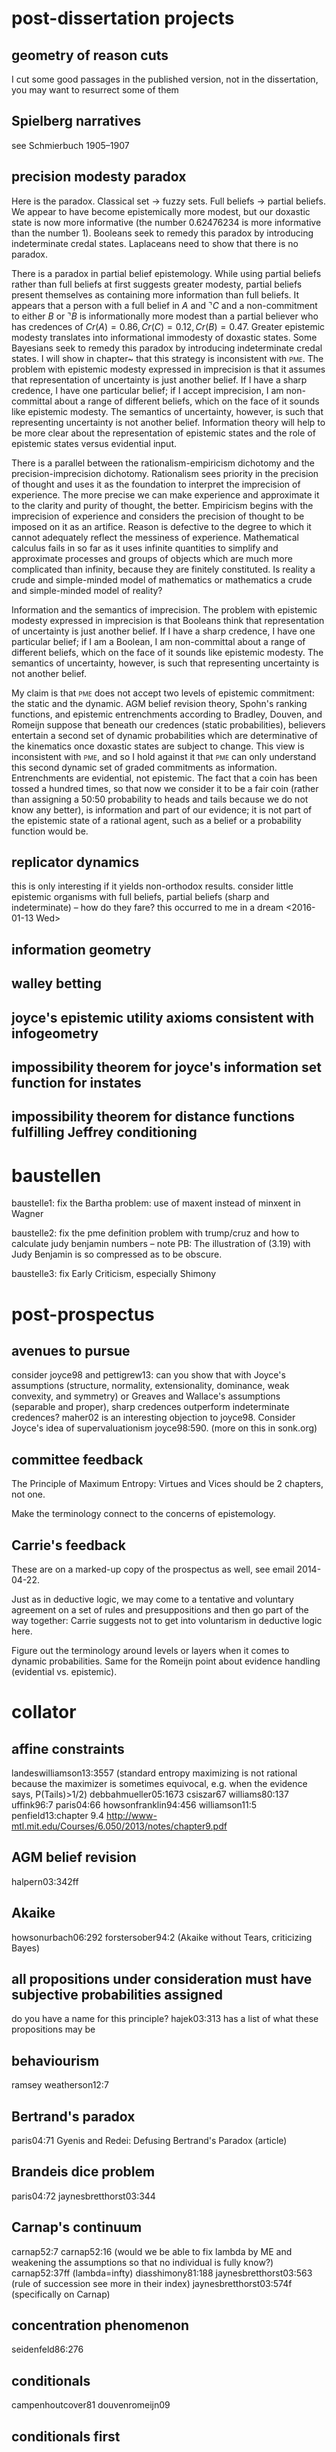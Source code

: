 * post-dissertation projects
** geometry of reason cuts
I cut some good passages in the published version, not in the
dissertation, you may want to resurrect some of them
** Spielberg narratives
see Schmierbuch 1905--1907
** precision modesty paradox
Here is the paradox. Classical set -> fuzzy sets. Full beliefs ->
partial beliefs. We appear to have become epistemically more modest,
but our doxastic state is now more informative (the number 0.62476234
is more informative than the number 1). Booleans seek to remedy this
paradox by introducing indeterminate credal states. Laplaceans need to
show that there is no paradox.

There is a \qnull{docta ignorantia} paradox in partial belief
epistemology. While using partial beliefs rather than full beliefs at
first suggests greater modesty, partial beliefs present themselves as
containing more information than full beliefs. It appears that a
person with a full belief in $A$ and $\urcorner{}C$ and a
non-commitment to either $B$ or $\urcorner{}B$ is informationally more
modest than a partial believer who has credences of
$Cr(A)=0.86,Cr(C)=0.12,Cr(B)=0.47$. Greater epistemic modesty
translates into informational immodesty of doxastic states. Some
Bayesians seek to remedy this paradox by introducing indeterminate
credal states. I will show in chapter~\ref{chp:eejiegei} that this
strategy is inconsistent with \textsc{pme}. The problem with epistemic
modesty expressed in imprecision is that it assumes that
representation of uncertainty is just another belief. If I have a
sharp credence, I have one particular belief; if I accept imprecision,
I am non-committal about a range of different beliefs, which on the
face of it sounds like epistemic modesty. The semantics of
uncertainty, however, is such that representing uncertainty is not
another belief. Information theory will help to be more clear about
the representation of epistemic states and the role of epistemic
states versus evidential input.

There is a parallel between the rationalism-empiricism dichotomy and
the precision-imprecision dichotomy. Rationalism sees priority in the
precision of thought and uses it as the foundation to interpret the
imprecision of experience. The more precise we can make experience and
approximate it to the clarity and purity of thought, the better.
Empiricism begins with the imprecision of experience and considers the
precision of thought to be imposed on it as an artifice. Reason is
defective to the degree to which it cannot adequately reflect the
messiness of experience. Mathematical calculus fails in so far as it
uses infinite quantities to simplify and approximate processes and
groups of objects which are much more complicated than infinity,
because they are finitely constituted. Is reality a crude and
simple-minded model of mathematics or mathematics a crude and
simple-minded model of reality?

Information and the semantics of imprecision. The problem with
epistemic modesty expressed in imprecision is that Booleans think that
representation of uncertainty is just another belief. If I have a
sharp credence, I have one particular belief; if I am a Boolean, I am
non-committal about a range of different beliefs, which on the face of
it sounds like epistemic modesty. The semantics of uncertainty,
however, is such that representing uncertainty is not another belief.

My claim is that \textsc{pme} does not accept two levels of
epistemic commitment: the static and the dynamic. AGM belief revision
theory, Spohn's ranking functions, and epistemic entrenchments
according to Bradley, Douven, and Romeijn suppose that beneath our
credences (static probabilities), believers entertain a second set of
dynamic probabilities which are determinative of the kinematics once
doxastic states are subject to change. This view is inconsistent with
\textsc{pme}, and so I hold against it that \textsc{pme} can
only understand this second dynamic set of graded commitments as
information. Entrenchments are evidential, not epistemic. The fact
that a coin has been tossed a hundred times, so that now we consider
it to be a fair coin (rather than assigning a 50:50 probability to
heads and tails because we do not know any better), is information and
part of our evidence; it is not part of the epistemic state of a
rational agent, such as a belief or a probability function would be.
** replicator dynamics
this is only interesting if it yields non-orthodox results. consider
little epistemic organisms with full beliefs, partial beliefs (sharp
and indeterminate) -- how do they fare? this occurred to me in a dream
<2016-01-13 Wed>
** information geometry
** walley betting
** joyce's epistemic utility axioms consistent with infogeometry
** impossibility theorem for joyce's information set function for instates
** impossibility theorem for distance functions fulfilling Jeffrey conditioning
* baustellen
baustelle1: fix the Bartha problem: use of maxent instead of minxent in Wagner

baustelle2: fix the pme definition problem with trump/cruz and how to
calculate judy benjamin numbers -- note PB: The illustration of (3.19)
with Judy Benjamin is so compressed as to be obscure.

baustelle3: fix Early Criticism, especially Shimony
* post-prospectus
** avenues to pursue
consider joyce98 and pettigrew13: can you show that with Joyce's
assumptions (structure, normality, extensionality, dominance, weak
convexity, and symmetry) or Greaves and Wallace's assumptions
(separable and proper), sharp credences outperform indeterminate
credences? maher02 is an interesting objection to joyce98. Consider
Joyce's idea of supervaluationism joyce98:590. (more on this in
sonk.org)
** committee feedback
The Principle of Maximum Entropy: Virtues and Vices should be 2
chapters, not one.

Make the terminology connect to the concerns of epistemology.
** Carrie's feedback
These are on a marked-up copy of the prospectus as well, see email
2014-04-22.

Just as in deductive logic, we may come to a tentative and voluntary
agreement on a set of rules and presuppositions and then go part of
the way together: Carrie suggests not to get into voluntarism in
deductive logic here.

Figure out the terminology around levels or layers when it comes to
dynamic probabilities. Same for the Romeijn point about evidence
handling (evidential vs. epistemic). 
* collator
** affine constraints
landeswilliamson13:3557 (standard entropy maximizing is not rational because the maximizer is sometimes equivocal, e.g. when the evidence says, P(Tails)>1/2)
debbahmueller05:1673
csiszar67
williams80:137
uffink96:7
paris04:66
howsonfranklin94:456
williamson11:5
penfield13:chapter 9.4 http://www-mtl.mit.edu/Courses/6.050/2013/notes/chapter9.pdf
** AGM belief revision
halpern03:342ff
** Akaike
howsonurbach06:292
forstersober94:2 (Akaike without Tears, criticizing Bayes)
** all propositions under consideration must have subjective probabilities assigned
do you have a name for this principle? hajek03:313 has a list of what these propositions may be
** behaviourism
ramsey
weatherson12:7
** Bertrand's paradox
paris04:71
Gyenis and Redei: Defusing Bertrand's Paradox (article)
** Brandeis dice problem
paris04:72
jaynesbretthorst03:344
** Carnap's continuum
carnap52:7
carnap52:16 (would we be able to fix lambda by ME and weakening the
assumptions so that no individual is fully know?)
carnap52:37ff (lambda=infty)
diasshimony81:188
jaynesbretthorst03:563 (rule of succession see more in their index)
jaynesbretthorst03:574f (specifically on Carnap)
** concentration phenomenon
seidenfeld86:276
** conditionals
campenhoutcover81
douvenromeijn09
** conditionals first
gyenisetalunpub:2 with references
gillies00:30
jaynesbretthorst03:89
** convexity
here is an example where convexity is problematic: imagine you are
given a coin and the information that it is biased to come up heads,
but not how much. you toss it and it comes up tails. what is your
updated probability that the next toss will be heads?
** counterfactuals
halpern03:314ff
howsonurbach06:299fn
chalmers11:3
** Cox's Theorem
jaynes88 (more compelling than representation theorems and DB arguments)
halpern99
cox46
halpern03:65
spohn12:183
paris04:24
howsonurbach06:85
** Dempster-Shafer
paris04:7 
paris04:35
halpern03:32ff
** Donkin's Objectivism
zabell88:23

LJ Savage, Foundations of Statistics: ``The criteria incorporated in
the personalistic view do not guarantee agreement on all questions
among all honest and freely communicating people, even in principle.''
(quoted in huttegger12:1, unpublished,
http://faculty.sites.uci.edu/shuttegg/files/2011/03/MergingProbabilityKinematics.pdf)

huttegger12:26 If uncertain evidence is such that it leaves room for
interpretation, then individually rational people can reach different
conclusions based on the same evidence.
** Dutch-book, diachronic
lewis99
williamson10:5 and williamson10:22
howsonfranklin94:458
armendt80
williamson11:14
** Dutch-book, synchronic
term `arbitrage opportunities' for Dutch books, see Schervish cited in elga10:4

cavesetal02:2

howsonfranklin94:458

skyrms86:234

earman92:38f (with criticism)

halpern03:20 (Ramsey's version)

paris04:21

howsonurbach06:67f
** enthymemes
see literatur/korrespondenz/TO-LeendertHuisman-2014-12-27.txt the idea
here is that evidence sometimes enthymematically carries information
that Adams conditioning should be applied. See douvenromeijn09.
** epistemic entrenchment
agm85
nayaketal96 (nayak has written a lot about entrenchment, see google
scholar (search for "nayak foo") here specifically about the Judy
Benjamin problem) 
douvenromeijn09:14 (Hellinger's Distance)
** evidence -> information -> probability
debbahmueller05:1684
this is what I used for my prospectus defence Donkin Objectivism fails
for evidence -> probability but may succeed for information ->
probability, Ramsey's decisive objection on zabell88:25 against
logical probability may be rebuffed similarly. See enthymemes.
** evidep
see evidep.org

for an example where an evidep confusion leads to a violation of
MAXENT see Leendert Huisman's paper, ``maximizing the relative entropy
won't do''
** excessive apriorism
walley91:334, ``Does this mean, as some Bayesians have suggested, that
Your initial beliefs automatically determine Your beliefs at later
times? Other authors have denied that the updated beliefs are
constrained in any way by initial beliefs. Our conclusions are
intermediate between these extremes.'' Walley does this by posing that
GBR (the generalized bayes rule) is a constraint on updated
probabilities, but an agent can pick out a more precise set of updated
probabilities, as long as they are consistent with GBR. ``Usually,
initial beliefs do not determine updated beliefs, but they do impose
some constraints on updating, through the GBR.'' walley91:340.

teller75:169
teller75:173
joyce05:170f (the baffling position)
williamson11:11
seidenfeld79:414
williamson11:11
gillies00:81
gillies00:84
gillies00:57 (quoting de Finetti)
hempel45:107
earman92:139f
** exchangability
howsonurbach06:87
** formal methods
popper59:410
** frequentism
howsonurbach06:131fff
** full employment
neapolitanchiang14:4012 (referring to a classic statement of FE by Seidenfeld)
according to Chris French, see Carnap 1962/1950 pp192--199 for a discussion, motivated by Alan Turing, of ``the impossibility of an automatic inductive procedure''
grovehalpern97:3 and 6
jaynesbretthorst03:492
halpern03:423
halpern03:54f (eclecticism)
douvenromeijn09:16 (Bradley)
fraassen93:306
** independence
debbahmueller05:1670
debbahmueller05:1672
debbahmueller05:1674
Allais problem maher93:63
walley91:443ff
** inductive logic
hempel45:98
jaynesbretthorst03:279 (Jaynes' assessment of Carnap)
jaynesbretthorst03:326
** information, philosophy of
interesting story: The Library of Babel by Jorge Luis Borges
** information versus probability
kampe67
kampe63
guiasu77:29
kolmogorov68a:158
ingardenurbanik62:136 (see also guiasu77:87)
guiasu77:36f
kolmogorov68:663f
guiasu77:337f
** introductory remarks
The thesis of this dissertation is simple. If you are a Bayesian, you
ought to use sharp credences and update on the basis of information
entropy. This view was wide-spread 50 years ago, when it was more or
less taken for granted. E.T. Jaynes did much to formalize it and give
it a justification specifically aimed at scientists. From today's
perspective, however, holding Jaynes' views would be naive. My project
is not dissimilar, by analogy, to Jesse Prinz's project of defending
empiricism in a climate where old-style empiricism is considered
naive. The challenge is to give the critics a careful reading, adjust
the places where earlier views reveal vulnerabilities, and show that
the project does not collapse but on the contrary becomes more
intimately detailed and therefore stable. Whenever Prinz addresses an
issue, one can hear the voice of the fidei defensor (fides being
empiricism in this case) in the background. This dissertation has a
similar ring to it. 

Whatever the issue is, in the background a defence of Jaynesian
Bayesianism is operative. The defence, however, does not shy away from
modifying the naive account, as Prinz never shies away from modifying
naive Humean empiricism. Nevertheless, Prinz's claim is provocative
and difficult to reconcile with current philosophical trends: all
cognition is based on perception. I experience the world before I come
to know it. Analogously, my claim is difficult to reconcile with
current epistemological trends. They are characterized by what I will
call the full employment theorem, an attitude towards epistemology
which puts emphasis on the epistemologist and her ingenuity. By
contrast, I defend an austere view of Bayesian objectivism (not to be
confused with an objective interpretation of probabilities, which all
Bayesians reject). Behind the austerity, there is a deeper
philosophical point, comparable to Prinz's emphasis on experience over
thought. I am not much of a metaphysician, but vaguely sympathetic to
Carnapian doubts that there is much to be gained from metaphysical
inquiry. Operative behind the austerity of my (Bayesian) objectivism
is the view that in this century we should arrive at an
epistemological pessimism as deep as Carnap's metaphysical pessimism. 

Pessimism, as opposed to skepticism, rejects second-order knowledge.
While skepticism claims that the skeptic knows what she doesn't know,
the pessimist may be a (cautious) optimist that she knows something
rather than nothing. But she has no idea what she knows, and never
will. I presume Carnap did not reject metaphysics as such. There are
things and relations between those things. We have no idea what they
are, and never will. The full employment theorem is false:
epistemology is not complicated, but simple---almost as simple as
Jaynes thought it was; and we cannot do it. Computers could, if we
could only figure out what to tell them to do. Rank and file
scientists are as good at it as sophisticated epistemologists employed
in philsophy departments, as long as the former do not take too
seriously the theories of the latter. The objective of this
dissertation is so show how the full employment criticism of the naive
view always fails to torpedo the simple idea of the naive view, while
sometimes succeeding in making the naive view even simpler by
jettisoning some historical baggage (e.g. objectivism about prior
probabilities).
** invariance
Howson's description-relativity worry (see gyenisetalunpub:15)
landeswilliamson13:3560 (``standard entropy maximization is language invariant,'' see paris04:76, all other g-entropy maximizers are not, landeswilliamson13:3564)
uffink95:25
jaynesbretthorst03:378ff
jaynes73
paris04:76 (of ME)
howsonurbach06:273f
** Jaynes' Well-Posed Problem
howsonurbach06:284f (criticism)
** JC justified/introduced/criticized
investigate Richard Pettigrew and Hans Leitgeb's criticism of JC based on rigidity, see ReadingGroup-FormalEpistemology
there is more on this now in jeco.org, the literature should be reviewed there as well
diaconiszabell82:824
halpern03:105
fraassen93:297ff (JC is better than ME)
levi67
** JC solves affine constraints
douvenromeijn09:1
** JC dynamic coherence (Dutch-book)
Skyrms has a Dutch-book argument for JC, but I don't know where (what
about David Lewis's Why Conditionalize?)

huttegger12:23 The dynamic coherence arguments used by Goldstein, van
Fraassen and Skyrms have been met with a lot of critical resistance in
the literature (see e.g. Levi, 1987; Christensen, 1991; Talbott, 1991;
Maher, 1992; Howson and Urbach, 1993). (huttegger12:1, unpublished,
http://faculty.sites.uci.edu/shuttegg/files/2011/03/MergingProbabilityKinematics.pdf)
** knowledge -> model -> reality
debbahmueller05:1685
** Kullback-Leibler measures information
kullbackleibler51
seidenfeld86:262ff
guiasu77:28
guiasu77:308ff
kullback59:chapter 1 (in paper collection)
** Lagrange Multipliers
palmiericiuonzo13:2 call the function resulting from the Lagrange
Multiplier method the Boltzmann distribution

proof that the LM function maximizes entropy: penfield13:chapter 9.6.3
(similar to the proof I once did on my own);coverthomas06:409ff

jaynesbretthorst03:354ff
jaynesbretthorst03:285ff, 290ff
jaynes78:244
jaynes57:623
shorejohnson81:480
guiasu77:69f
guiasu77:296
guiasu77:327ff
guiasu77:333
according to penfield13 LMs are too complicated and not needed, see
quotes
zubarevetal74:54ff (not really useful)
seidenfeld86:281
uffink95:5
uffink96:6
** logarithmic loss functions
landeswilliamson13:3530f
** ME axiomatic approach
guiasu77:9 (axiomatic justification for entropy, distinguish between
discrete and continuous, see guiasu77:16ff, shorejohnson80:26,
reza94:269ff and zubarevetal74:55)
jaynes57:appendix A (axiomatic justification for entropy, Shannon)
uffink96:8 (axiomatic justification for entropy, Shannon)
jaynesbretthorst03:346 (axiomatic justification for entropy, Shannon)
fraassenetal86
shorejohnson80 (criticized in uffink96:14ff)
tikochinskyetal84
skilling88
** ME conclusive remarks
walley91:271
moss13:7
mackay02:308
williams80:140f
gruenwaldhalpern03:243, 245
wagner92:255
skyrms86:241
halpern03:110
diaconiszabell82:829
howsonfranklin94:465
howsonurbach06:287
skyrms87:237 
douvenromeijn09:16 (Bradley)
** ME the simple intuition
debbahmueller05:1685f

The \textsc{pme} operates on the basis of an astonishingly simple
principle: when updating your probabilities, waste no useful
information and do not gain information unless the evidence compels
you to gain it (see \scite{8}{jaynes88}{280},
\scite{8}{fraassenetal86}{376}, and \scite{8}{zellner88}{278}). The
astonishingly simple principle comes with its own formal apparatus
(not unlike probability theory itself): Shannon's information entropy,
the Kullback-Leibler divergence, the use of Lagrange multipliers, and
the sometimes intricate, sometimes straightforward relationship
between information and probability.
** ME for type I prior probabilities
the nonsense of noninformative priors walley91:234
alternatives to uniform priors see Kass and Wasserman: The Selection of Prior Distributions by Formal Rules
see my Bartha paper
** ME versus infomin
see order dependence
** ME applications
debbahmueller05:1668
karmeshu03
buck91
shorejohnson80:26
** ME contradicts standard conditioning/Bayes
neapolitanchiang14:4012
uffink95:14
howsonurbach06:278
shimony85
seidenfeld79:432f
fraassen93:288ff (SC is better than ME)
** ME is SC/JC extension
grovehalpern97:1
williamson11:8
gruenwaldhalpern03:262
catichagiffin06:11
paris04:119f
skyrms86:234
** ME justified/introduced/criticized
landeswilliamson13:3530 (unified justification for three norms at once: probability norm, calibration norm, and equivocation norm)
debbahmueller05:1668
walley91:266f for criticism (list of objections walley91:270ff)
guiasu77:293fff
halpern03:107f
halpern03:418 (and criticism of ME halpern03:420, more literature for
random worlds see halpern03:429f)
giffin08
** ME produces unwarranted information
howsonurbach06:286 (williamson04)
** ME throws away information
howsonurbach06:297
** ME versus PI
jaynes57:623
** non-unary case
halpern03 claims that ME fails for the non-unary case,
penfield13:chapter 9.6.4 has a more differentiated picture
** objectivity
see prospectus

walley91:111 for a nice summary of issues
** Old Evidence
howsonurbach06:297
** optimal information processing
zellner88:278
there is a Jaynes quote somewhere -- have fun finding it -- got it jaynes88:280
fraassenetal86:376
** order dependence
other terms:
asymmetry
commutativity

see BJPS review of my Wagner paper
walley91:270
wagner02:266
wagner02:274
field78

huttegger12:17 Soft Jeffrey shifts play an important role for studying
the problem of non- commutativity in probability kinematics (Diaconis
and Zabell, 1982; Wagner, 2002). Commutativity means that an agent
ends up with the same posterior probability regardless of the order of
successive updates. Bayesian conditioning is commutative, but
probability kinematics may not be. This has caused some concerns as to
whether probability kinematics is a rational way to update beliefs
(D{\"o}ring, 1999; Lange, 2000; Kelly, 2008). I agree with Wagner
(2002) and Joyce (2010) that these concerns are misguided. As Joyce
(2010) points out, probability kinematics is non-commutative exactly
when it should be; namely, when belief revision destroys information
obtained in previous updates. (huttegger12:1, unpublished,
http://faculty.sites.uci.edu/shuttegg/files/2011/03/MergingProbabilityKinematics.pdf)
*** ME versus Infomin
This corresponds to the intuition that we ought not to gain
information where the additional information is not warranted by the
evidence. Some want to drive a wedge between the synchronic rule to
keep the entropy maximal (\textsc{maxent}) and the diachronic rule to
keep the cross-entropy minimal (\emph{Infomin}) (for this objection
see \scite{8}{walley91}{270f}).

Here is a brief excursion to dispel this worry. Consider a bag with
blue, red, and green tokens. You know that ($C'$) at least 50\% of the
tokens are blue. Then you learn that ($C''$) at most 20\% of the tokens
are red. The synchronic norm \textsc{maxent}, on the one hand, ignores
the diachronic dimension and prescribes the probability distribution
which has the maximum entropy and obeys both ($C'$) and ($C''$). The
three-dimensional vector containing the probabilities for blue, red,
and green is $(\frac{1}{2},\frac{1}{5},\frac{3}{10})$. \emph{Infomin},
on the other hand, processes ($C'$) and ($C''$) sequentially, taking in its
second step $(\frac{1}{2},\frac{1}{4},\frac{1}{4})$ as its prior
probability distribution and then diachronically updating to
$(\frac{8}{15},\frac{1}{5},\frac{4}{15})$.

The information provided in a problem calling for \textsc{maxent} and
the information provided in a problem calling for \emph{Infomin} is
different, as temporal relations and their implications for dependence
between variables clearly matter. In the above case, we might have
relevantly received information ($C''$) before ($C'$) (\qnull{before} may
be understood logically rather than temporally) so that \emph{Infomin}
updates in its last step $(\frac{2}{5},\frac{1}{5},\frac{2}{5})$ to
$(\frac{1}{2},\frac{1}{6},\frac{1}{3})$. Even if ($C'$) and ($C''$) are
received in a definite order, the problem may be phrased in a way that
indicates independence between the two constraints. In this case,
\textsc{maxent} is the appropriate norm to use. \emph{Infomin} does
not assume such independence and therefore processes the two pieces of
information separately. Disagreement arises when observations are
interpreted differently, not because \textsc{maxent} and
\emph{Infomin} are inconsistent with each other. In the following I
will assume that \textsc{maxent} and \emph{Infomin} are compatible and
part of the toolkit at the disposal of (M), the principle of maximum
entropy.
** Paris' renaming principle
howsonurbach06:286 (criticism)
paris04:95
** principal principle
lewis80
howsonurbach06:76
earman92:51f
** principle of indifference
white10:161
uffink96:3
jaynes73
earman92:14f
halpern03:17f
howsonurbach06:266f
** propositions and sentences
williamson00
moss13:5
** ranking functions
halpern03:43ff
halpern03:97 (conditioning)
** raven's paradox
howsonurbach06:99
clarke10
** reconciliation full belief partial belief
weatherson12:19
Spohn, 2012; and Moss, 2013
** regularity
also called inclusivity in landeswilliamson13:3556

also called strict coherence, see hajek03:281, who also lists
supporters and deniers

I suspect that strict conditionalization should be regarded as an
oversimplicfication that can't ever really arise (field78:365)
** Renyi entropy
huisman14, defending imprecise probabilities for Judy Benjamin based
on Renyi entropy et al
uffink96
catichagiffin06:8f
guiasu77:75f
** representation theorems
J. Joyce apparently argues that probabilism is independent of
representation theorems (Schmierbuch p. 888)
jeffrey70:159
howsonurbach06:57
kaplan96:ix
** retrospective conditioning
grovehalpern97
diaconiszabell82:822
** rule of succession
howsonurbach06:269
** SC justified/introduced/criticized
plain vanilla Bayesian conditioning (huttegger12:1, unpublished, http://faculty.sites.uci.edu/shuttegg/files/2011/03/MergingProbabilityKinematics.pdf)
there is a whole paragraph on the justification of SC in the literature in leitgebpettigrew10ii:244
lewis99
moss13:7 for a howler
howson14: Colin Howson: Finite Additivity, Another Lottery Paradox and Conditionalization
SC is the problem, not ME williamson11:1 -- interesting paper; read!
teller75 (Shimony justifies SC on very weak assumptions)
howsonurbach06:81 (SC is inconsistent)
zellner88:279
earman92:44
earman92:46
see also Dutchbook, synchronic
earman92:9
halpern03:77ff
earman92:chapter9 (formal learning -> Bayes neither descriptive nor
normative earman92:225)
** SC solves affine constraints
Campenhout and Cover (1981) see MAXENT as a special case of Bayes' Theorem
skyrms86:237
skyrms85 (according to van Fraassen, ``the most sensitive treatment
so far'', fraassen93:313)
skyrms86:237
grovehalpern97
howsonfranklin94:461
** SC solves ME problems as an ME special case
my claim about Monty Hall in gruenwaldhalpern03, but this strategy
also works against skyrms87:236f (see printed version)

walley91:279 thinks that in the three prisoners' problem, the
probabilities should dilate
** second tier
some good info in mork13, on page 369 he cites Savage to be an opponent of second order probabilities
domotor80
skyrms86:238 (``higher order probabilities'')
earman92:52
skyrms85:64
gillies00:21
paris04:38 (for DS belief functions)
earman92:52
hempel45:114
haack: not 0.5 but I don't know
** Seidenfeld
seidenfeld86
seidenfeld79:434 (nuisance)
gruenwaldhalpern03:246, 263
** semantic information
carnapbarhillel53
burgin09:316ff
** Shimony's Lagrange Multiplier
cyranski79
diasshimony81
friedmanshimony71
gagehestenes73
hobson72
jaynes85
jaynes78
shimony85
skyrms87:236
tribusmotroni72
uffink95:16
** Solomonoff
wallacedowe99:271f
solomonov64:7 (very similar approach in jeffreys57:37)
kolmogorov68:662
howsonurbach06:296
kaplan96:27
** stopping rule
howsonurbach06:250
** strictly prior probabilities
jaynesbretthorst03:chapter 12 (372ff)
jaynesbretthorst03:178
earman92:57f
earman92:139 (the tabula rasa argument)
** supposing
skyrms87
** thought experiments
*** Bertrand's paradox
jaynesbretthorst03:386ff
*** Brandeis Dice
the original in Jaynes, E. T. (1963), Information theory and
statistical mechanics. In 1962 Brandeis Summer Institute in
Theoretical Physics, ed. K. Ford. New York: Benjamin. Reprinted in
Jaynes (1983).

jaynes78:243 
uffink95:26
williams80:132
*** Courtney's bottle factory
to illustrate overdetermined problems see paris04:128f
*** Jaynes' monkeys
jaynesbretthorst03:160
*** Jeffrey's Horse Race
jaynesbretthorst03:140
*** Kate and Henry
douvenromeijn09:12 -- there may be a better example in Leendert's
article
/media/stefan/SONY_32X1/articles-2014/various/2015__Leendert_Huisman__Learning_Simple_Indicative_Conditionals.pdf
on page 37
*** Sleeping Beauty
bovens10
*** sundowners at the Westcliff
douvenromeijn09:7
*** there is a list in halpern03:1ff
*** von Mises: water and wine
jaynes73:10 (overdetermined, not underdetermined, see also jaynesbretthorst03:392)
mikkelson04
gillies00:43
** two epistemological dimensions
lots about this in maher93, moss13, jeffrey70, and spohn12

joyce98:576 traditional epistemology considers full belief to tbe
fundamental doxastic attitude and partial beliefs subsidiary -- part
of the problem is that formal epistemologists justify partial beliefs
pragmatically and not epistemically
** type I vs. type II priors
"forever anterior, never original" (Roland Barthes, The Death of the
Author, p. 4)
** Uffink
uffink95
uffink96
** unconditional probs based on conditional probs
hajek03:273 (``Conditional probability should be taken as the primitive notion, and unconditional probability should be analyzed in terms of it.'')
keynes09:ch1 (see prospectus)
hajek03:315 (``given an unconditional probability, there is always a corresponding conditional probability lurking in the background.'')
hajek03:315 (``Unconditional probabilities are special cases of conditional probabilities'')
hajek03:315 (``regard conditional probability to be the primitive notion, and unconditional probability as the derivative notion'', with a list of supporters)
and a list of ``axiomatization[s] of conditional probability'' in hajek03:316
** Watts assumption
paris04:67
** Wolfman versus Dracula (acceptance versus partial belief, two epistemological dimensions)
earman92:33
kyburg95:343
spohn12:201
spohn12:46
jeffrey70:183
jeffrey70:171f
morton99:507
* quotes
** neapolitanchiang14: Neapolitan and Jiang: A Note of Caution on Maximizing Entropy
**** Zabell (ref) shows that if we make certain reasonable
assumptions about an individual's beliefs concerning the probabilities
of the outcomes of an experiment, then that individual's beliefs about
those probabilities must be represented by a Dirichlet distribution of
the probability values. (Neapolitan and Jiang: A Note of Caution on
Maximizing Entropy, 4010)
**** the maximum entropy solution does not agree 
with the Bayesian solution if we consider all outcomes satisfying the
mean value constraint equally probable (Neapolitan and Jiang: A Note
of Caution on Maximizing Entropy, 4012)
**** In general, there is no answer to the question 
just posed. Rather a way out of this conundrum is to carefully analyze
each situation and adopt the strategy that seems most applicable, as
suggested by Seidenfield (ref, quoted directly) (Neapolitan and Jiang:
A Note of Caution on Maximizing Entropy, 4012)
** weatherson12: Weatherson, Brian: Knowledge, Bets and Interests
**** The working assumption of my project on interest-relativity
has been that talking about beliefs and talking about credences are
simply two ways of modelling the very same things, namely minds. If
the agent both has a credence 0.99 in p, and believes that p, these
are not two different states. Rather, there is one state of the agent,
and two different ways of modelling it. So it is implausible, if not
incoherent, to apply different valuations to the state depending on
which modelling tools we choose to use. That is, it's implausible to
say that while we're modelling the agent with credences, the state is
rational, but when we change tools, and start using beliefs, the state
is irrational. (Weatherson, Brian: Knowledge, Bets and Interests, 19)
** levinstein12: Levinstein, Benjamin: Leitgeb and Pettigrew on Accuracy and Updating
**** We take the average square of the Euclidean distance 
instead of just the Euclidean distance to guarantee that all
probability functions assign themselves lowest expected inaccuracy. I
thank a referee for catching earlier sloppiness about this point.
(Levinstein, Benjamin: Leitgeb and Pettigrew on Accuracy and
Updating, 414)
** kaplan10 Kaplan, Mark: In Defense of Modest Probabilism
**** Orthodox Probabilists hold that an inquirer 
ought to harbor a precise degree of confidence in each hypothesis
about which she is concerned. Modest Probabilism is one of a family
[of] doctrines inspired by the thought that Orthodox Probabilists are
thereby demanding that an inquirer effect a precision that is often
unwarranted by her evidence. (Kaplan, Mark: In Defense of Modest
Probabilism, 41)
**** Orthodox Bayesian Probabilism 
It is a condition on your holding a cogent state of opinion that (i)
you harbor a precise degree of confidence in the truth of each
proposition, and (ii) if you harbor a precise degree of confidence
assignment to a set of propositions then that assignment satisfies the
axioms of the probability calculus. (Kaplan, Mark: In Defense of
Modest Probabilism, 43)
**** I do not mean, in saying it is a consistency 
constraint, that the violation of this constraint somehow commits the
violator to a set of claims that cannot all be true. Rather, I mean
that the constraint is formal in the same way logical consistency is.
Take a set of sentences in a formal language where the set is closed
under truth-functional operations. Just as the consistency of any
subset of that set can be determined without regard to the actual
truth-values of the non-logical components of the sentences, so it can
be determined whether a degree of confidence assignment to any subset
of the set satisfies the probability calculus without regard to the
actual truth-values of the non-logical components of the sentences.
(Kaplan, Mark: In Defense of Modest Probabilism, 43, fn 5)
**** Consider the two cases we considered earlier, and how the 
difference between them bears on the question as to how confident you
should be that (B) the ball drawn will be black. In the first case, it
is clear why you should have a degree of confidence equal to 0.5 that
ball drawn from the urn will be black. Your evidence tells you that
there is an objective probability of 0.5 that the ball will be black:
it rules every other assignment out either as too low or as too high.
In the second case, however, you do not know the objective probability
that the ball will be black, because you don't know exactly how many
of the balls in the urn are black. Your evidence thus much inferior in
quality to the evidence you have in the first case ---doesn't rule out
all the assignments your evidence in the first case does. It rules
out, as less warrante d than the rest, every assignment that gives B a
value <0.3, and every assignment that gives B a value >0.65. But none
of the remaining assignments can reasonably thought to be any more
warranted, or less warranted, by your evidence than any other. But
then it would seem, at least at first blush, an exercise in
unwarranted precision to accede to the requirement, issued by Orthodox
Bayesian Probabilism, that you choose one of those assignments to be
your own. (Kaplan, Mark: In Defense of Modest Probabilism, 43f)
[villainy]
** landeswilliamson13 Landes, J{\"u}rgen and Williamson, Jon: Objective Bayesianism and the Maximum Entropy Principle
**** we seek a single justification of the three norms
of objective Bayesian epistemology [unified justification for three
norms at once: probability norm, calibration norm, and equivocation
norm] (Landes, J{\"u}rgen and Williamson, Jon: Objective Bayesianism
and the Maximum Entropy Principle, 3530)
**** only a logarithmic loss function satisfies certain 
desiderata that ... any default loss function should satisfy (Landes,
J{\"u}rgen and Williamson, Jon: Objective Bayesianism and the Maximum
Entropy Principle, 3530f)
**** g-entropy is a natural generalization of standard
entropy from probability functions to belief functions ... g-entropy
corresponds to minimizing worst-case expected loss ... Shannon's
argument can be adapted to give a justification of our generalized
entropy measure (Landes, J{\"u}rgen and Williamson, Jon: Objective
Bayesianism and the Maximum Entropy Principle, 3535)
** palmiericiuonzo13 Palmieri and Ciuonzo: Objective Priors from Maximum Entropy in Data Classification
**** We question whether remaining in the realm 
of classical probability and information theory (Cover and Thomas) we
can resolve some of the apparent difficulties in dealing with model
uncertainties. We find that in most cases if we fill our lack of
knowledge following the maximum entropy (ME) principle, all the
contradictions seem resolved indicating that the problems that may
have arisen are just the consequences of arbitrary implicit
assumptions. (Palmieri and Ciuonzo: Objective Priors from Maximum
Entropy in Data Classification, 1)
**** These experiences motivated our investigations 
on the method because the maximum entropy priors showed striking
results in providing good common sense answers where Bayes' rule with
uniform priors was claimed to be inadequate. (Palmieri and Ciuonzo:
Objective Priors from Maximum Entropy in Data Classification, 2)
** debbahmueller05 Debbah and Mueller: MIMO Channel Modeling and the Principle of Maximum Entropy
**** This problem can be answered in light of 
Bayesian probability theory. Bayesian probability theory has led to a
profound theoretical understanding of various scientific areas
[citations] and has shown the potential of entropy as a measure of our
degree of knowledge when encountering a new problem. The principle of
maximum entropy provides a theoretical justification in conducting
scientific inference: we do not need a model, entropy maximization
creates a model for us out of the information available [citations].
Choosing the distribution with greatest entropy avoids the arbitrary
introduction or assumption of information that is not available.
(Debbah and Mueller: MIMO Channel Modeling and the Principle of
Maximum Entropy, 1668)
**** this assumption implies independent entries since the 
joint probability distribution P(H) simplifies into products of
P(h_ij). Therefore, based on the previous state of knowledge, the only
maximizer of the entropy is the i.i.d. one. This does not mean that we
have supposed independence in the model. (Debbah and Mueller: MIMO
Channel Modeling and the Principle of Maximum Entropy, 1670)
**** Although correlation might exist between the 
scatterers, the modeler is not aware of that fact. Based on this state
of knowledge, the modeler wants to derive a model which takes into
account all the previous constraints while leaving as many degrees of
freedom as possible to the other parameters to avoid the introduction
of unjustified information. (Debbah and Mueller: MIMO Channel Modeling
and the Principle of Maximum Entropy, 1672)
**** incorporating information in the entropy criteria 
which is not given in terms of expected values is not an easy task
(Debbah and Mueller: MIMO Channel Modeling and the Principle of
Maximum Entropy, 1673)
**** One interesting point of the maximum-entropy approach 
is that while we have not assumed uncorrelated scattering, the above
methodology will automatically assign a model with uncorrelated
scatterers in order to have as many degrees of freedom as possible.
But this does not mean that correlation is not taken into account. The
model in fact leaves free degrees for correlation to exist or not.
(Debbah and Mueller: MIMO Channel Modeling and the Principle of
Maximum Entropy, 1674)
**** One of the great features of the maximum entropy approach 
is the simplicity of translating any additional physical information
into probability assignment in the model. A one-to-one mapping between
information and model representation is possible. (Debbah and Mueller:
MIMO Channel Modeling and the Principle of Maximum Entropy, 1684)
**** Transition 1: the modeler creates a model 
maximizing entropy. Transition 2: the modeler mis-estimates the real
achievable rate because even though the created model is the best
possible, based on the state of knowledge, it derives the mutual
information of the channel based on the assumption that the model is
reality. Transition 3: a new measure of the information rate should be
derived based only on our state of knowledge, taking into account the
fact that the model does not represent reality, but only our knowledge
(which is scarce) of reality. [this may map onto the mistake that
Booleans are making] (Debbah and Mueller: MIMO Channel Modeling and
the Principle of Maximum Entropy, 1685)
**** With the maximum entropy approach, we derive 
a channel model having as much degrees of freedom as possible (but
still with the constraints of our state of knowledge) in order to cope
with all the cases when they happen. We do this because we need a
unique model consistent with our state of knowledge. Any other
approach will add unjustified constraints. (Debbah and Mueller: MIMO
Channel Modeling and the Principle of Maximum Entropy, 1685f)
** walley91 Peter Walley: Statistical Reasoning with Imprecise Probabilities
**** None of the arguments for the PME, when regarded 
as a general method for generating precise probabilities, is at all
compelling. We accept that the PME can be a useful method of
generating aleatory hypotheses. (Peter Walley: Statistical Reasoning
with Imprecise Probabilities, 271)
** white10 Roger White: Evidential Symmetry and Mushy Credence
**** principle of indifference
[in my words] (i) match confidence to symmetry (ii) even distribution
[I find (i) more defensible than (ii), especially if viewed in terms
of information; in the continuous case, for example, assigning higher
probabilities to some intervals may not be even-handed, but optimal in
terms of information] (Roger White: Evidential Symmetry and Mushy
Credence, 161)
** moss13 Sarah Moss: Epistemology Formalized
**** the semantic value of a sentence is a set of 
probability measures, and an assertion expresses the advice that your
credence distribution be among the members of that set. [with
examples] (Sarah Moss: Epistemology Formalized, 4)
**** It is notoriously difficult to defend general procedures for directly
updating credences on constraints. [footnote: For further
discussion, see Diaconis and Zabell 1982 , Jaynes 1978 , Skyrms 1987 ,
Joyce 1999 , and Grünwald and Halpern 2003 .] (Sarah Moss:
Epistemology Formalized, 7)
** levi81 Isaac Levi: Direct Inference and Confirmational Conditionalization
**** The early Carap and other strict Bayesians think that credal states
for ideally rational agents ought to be representable by single
conditional probability measures relative to the appropriate corpora
of knowledge. (Isaac Levi: Direct Inference and Confirmational
Conditionalization, 533)
**** My view of confirmational commitments deviates from the 
Jeffrey-Carnap approach in still one other respect. Like Keynes,
Koopman, Ky- burg, Good and Smith, I avoid assuming that a credal
state B is repre- sentable by a unique probability function.
Probability judgment may go indeterminate. Indeed, it may go so
indeterminate as to preclude a weak ordering of propositions with
respect to probability (Isaac Levi: Direct Inference and
Confirmational Conditionalization, 533)
**** direct inference derives credal probability from knowledge of the
chances of possible outcomes occurring on trials of a certain kind on
a given chance set-up together with information about the trial
occurring on a specific occasion. (Isaac Levi: Direct Inference and
Confirmational Conditionalization, 540)
** levi85 Isaac Levi: Imprecision and Indeterminacy in Probability Judgment
**** Some who deny that states of probability 
judgment ("credal states" as I shall call them) are numerically
definite have sought to represent them in terms of a relation of
comparative probability. Others use functions assigning upper and
lower probabilities (or, alternatively, interval-valued probabilities)
to hypotheses. Still others represent credal states by means of sets
of probability functions defined for the relevant algebras of
propositions or events. (Isaac Levi: Imprecision and Indeterminacy in
Probability Judgment, 390)
**** The set of distributions represents a set of 
rival hy- potheses about the unknown contents of the black box. (Isaac
Levi: Imprecision and Indeterminacy in Probability Judgment, 391)
**** rational agents often do not and should not regard exactly one
real-valued probability function to be permissible for use in
assessing expected utilities. The credal state should be repre- sented
by a set of permissible probability functions. (Isaac Levi:
Imprecision and Indeterminacy in Probability Judgment, 392)
**** a set of probability functions can be used to characterize the credal
state as a set of permissible probability distributions and not as a
set of possibly true hypotheses concerning the unknown uniquely
permissible distribution. (Isaac Levi: Imprecision and Indeterminacy
in Probability Judgment, 392)
**** distinction between black box construals of sets of distributions and
permissibility construals (Isaac Levi: Imprecision and Indeterminacy
in Probability Judgment, 392)
**** the ample bosom of Mother Bayes
(Isaac Levi: Imprecision and Indeterminacy in Probability
Judgment, 392)
**** Here I am supposing, as all these authors have, that refusal 
to make a deter- minate probability judgment does not derive from a
lack of clarity about one's credal state. To the contrary, it may
derive from a very clear and cool judgment that on the basis of the
available evidence, making a nu- merically determinate judgment would
be unwarranted and arbitrary. (Isaac Levi: Imprecision and
Indeterminacy in Probability Judgment, 396)
**** Both strict Bayesians and their critics can agree 
about this. Even if magnitudes have precise values, measurement aimed
at determining these values is always liable to imprecisions of var-
ious sorts. [but probs do NOT measure a magnitude, they represent
uncertainty] (Isaac Levi: Imprecision and Indeterminacy in Probability
Judgment, 407)
** williamson10 Jon Williamson: An Objective Bayesian Account of Confirmation
**** an objective Bayesian conﬁrmation theory that can capture both partial
entailment and learning from experience (Jon Williamson: An Objective
Bayesian Account of Confirmation, 2)
**** For Carnap, as for Keynes (1921) before him, this notion of
probability is fundamentally a logical relation between a body of
evidence and a proposition. It is clear that Carnap viewed this
relation as objective, not as an expression of subjective degree of
belief. (Jon Williamson: An Objective Bayesian Account of
Confirmation, 2)
**** The characterization of logic in terms of correct or rational or
justiﬁed belief is just as right but not more enlightening than to say
that mineralogy tells us how to think correctly about minerals. (Jon
Williamson: An Objective Bayesian Account of Confirmation, 2)
**** we are left with the equivocator as the only viable
candidate {\ldots} the equivocator [$c_\infty}$ in Carnap's notation]
is the only function able to capture partial entailment (Jon
Williamson: An Objective Bayesian Account of Confirmation, 11)
**** on the one hand, the equivocator seems to preclude learning by
experience, and so fails to capture the concept of inductive
plausibility, while on the other, the equivocator seems to be required
to capture the concept of partial entailment (Jon Williamson: An
Objective Bayesian Account of Confirmation, 12)
**** objective Bayesian epistemology. The reader is referred 
to Williamson (2010b) for the details of this particular version of
Bayesian epistemology. (Jon Williamson: An Objective Bayesian Account
of Confirmation, 14)
**** [for Williamson's solution and the use of statistical 
theory, see also my handwritten notes] (Jon Williamson: An Objective
Bayesian Account of Confirmation, 18ff)
** rott01 Hans Rott: Change, Choice and Inference
**** William James holds that ``Truth lives, in fact, for the most 
part on a credit system. Our thoughts and beliefs `pass,' so long as
nothing challenges them, just as bank notes pass so long as nobody
refuses them.'' [compare also Thomas Reid on the preceding page] (Hans
Rott: Change, Choice and Inference, 27)
**** [G"ardenfors's] criterion of Informational Economy: ``The key 
idea is that, when we change our beliefs, we want to retain as much as
possible of our old beliefs---information is in general not
gratuitous, and unnecessary losses of information are therefore to be
avoided.'' [G"ardenfors] (Hans Rott: Change, Choice and Inference, 73)
** kaplan96 Mark Kaplan: Decision Theory as Philosophy
**** What sets the Bayesian approach to epistemology 
apart from the rest is that its proponents look in a different place.
They look for rules for the direction of the mind in the theory of
rational preference -- in decision theory. (Mark Kaplan: Decision
Theory as Philosophy, ix)
** floridi11 Luciano Floridi: The Philosophy of Information
**** [list of what information could mean: (1) Shannon/Weaver; (2) Kolmogorov
complexity; (3) probabilistic approach to semantic information a la
Carnap/Bar Hillel; (4) modal approach; (5) systemic approach by
Barwise/Perry; (6) inferential approach; (7) semantic approach by
Floridi (Luciano Floridi: The Philosophy of Information, 31)
** schlesinger91 G.N. Schlesinger: The Sweep of Probability
**** celebrated debates in the history of the American
Philosophical Association took place in 1952 between ... C.I. Lewis
and Hans Reichenbach ... Lewis argued that if a statement can be
established only as probable then it must have a ground [which itself
cannot be only probable] ``nothing is probable unless something is
certain '' [Lewis] (G.N. Schlesinger: The Sweep of Probability, 39)
**** [three prisoners] c = C has been pardoned, g = the guard 
says B has not been pardoned. (G.N. Schlesinger: The Sweep of
Probability, 9)
** wagner02 Carl Wagner: Probability Kinematics and Commutativity
**** [for literature on non-commutativity see
wagner02:266 and leitgebpettigrew10ii:258 and 259]
**** sequential probability kinematics: all is cool
(wagner02 Carl Wagner: Probability Kinematics and Commutativity, 274)
** zabell88 Sandy L. Zabell: Symmetry and Its Discontents
**** [Donkin] absolute in the sense of not being relative 
to any individual mind; since, the same information being presupposed,
all minds ought to distribute their belief in the same way. (zabell88
Sandy L. Zabell: Symmetry and Its Discontents, 23)
**** such theories [logical probability] have never really answered Ramsey's
simple criticism: ``It is true that about some particular cases there
is agreement, but these somehow paradoxically are always immensely
complicated; we all agree that the probability of a coin coming down
heads is 1/2 , but we can none of us say exactly what is the evidence
which forms the other term for the probability relation about which we
are then judging. If, on the other hand, we take the simplest possible
pairs of propositions such as 'This is red' and 'That is blue' or
'This is red' and 'That is red', whose logical relations should surely
be easiest to see, no one, I think, pretends to be sure what is the
probability relation [between them, Zabell's quote] [which connects
them, actual quote?]. (zabell88 Sandy L. Zabell: Symmetry and Its
Discontents, 25)
** teller75 Teller, Paul: Shimony's A Prior Arguments for Tempered Personalism
**** If it would be possible to find justifiable constraints 
on a prior probability function sufficient to define it completely,
all changes in rational belief could henceforth be described by
conditionalization on new observations, In other words, the initial
constraints would once and for all determine confirmation relations
between any possible hypothesis and any possible observations. Many
personalists differ from Carnap in this respect also. They recommend
their doctrine only for use in restricted, relatively well-defined
situations in which an agent is confronted with a practical
decision-making problem in face of uncertainty (cf. Savage, 1954, pp.
16, 82—91; 1967a, pp. 306—7). (Teller, Paul: Shimony's A Prior
Arguments for Tempered Personalism, 169)
**** it is surely overoptimistic to suppose that men 
could, following Carnap's prescription, once and for all settle on a
perfectly general prior probability function which henceforth need
only change by conditionalization. (Footnote: In fact Putnam has
proved that there cannot be such a function. See Putnam (1963).)
(Teller, Paul: Shimony's A Prior Arguments for Tempered
Personalism, 173)
**** Shimony holds that ``the axioms of probability are
necessary conditions for orderly thinking about propositions with
unknown truth values'' (1970, p. 158). He supports this claim with an
ingenious combination of the Cox-Cood argument and the Dutch book
argument which avoids many of the shortcomings of each and makes it
possible to derive the probability axioms from exceedingly weak
assumptions (1970, pp. 104-9). (Teller, Paul: Shimony's A Prior
Arguments for Tempered Personalism, 186f)
**** 
** zellner88 Zellner, Arnold: Optimal Information Processing and Bayes's Theorem
*** Bayes' theorem has been widely used as an inductive learning model
to transform prior and sample information into posteriro
information. (nice wording, zellner88:278)
*** Information Conservation Principle
[the ``simple'' idea] see full formulation zellner88:278
*** No information is lost and no extraneous information is
introduced by use of the Bayesian IPR (zellner88:279)
** jaynes88 Jaynes, E.T.: Optimal Information Processing and Bayes's Theorem: Comment
*** An acceptable inference procedure should have the property
that it neither ignores any of the input information nor injects
any false information. (jaynes88:280)
*** Cox's desiderata appeared to be more 
elementary---therefore, more compelling logically--- than the
weill-known arguments of de Finetti, Jeffreys, and L.J. Savage.
(jaynes88:280)
** Stephens Epistemology
*** 1684__Gottfried_Wilhelm_Leibniz__Meditations_on_Knowledge_Truth_and_Ideas
******* Another kind of example: I have dim notions when I think about some 
term for which there is no settled definition---such as Aristotle's
entelechy, or his notion of cause when offered as something that is
common to material, formal, efficient, and final causes.
*** 1945__Hempel_Oppenheim__A_Definition_of_Degree_of_Confirmation
******* The preceding remarks, however, are meant only 
as accounts of methodological tendencies and are not intended to imply
the existence of clear-cut criteria ·by means of which the scientist
can decide whether---or, in quantitative terms, to what degree---a
given hypothesis is confirmed by certain data. For indeed, no general
and objective criteria of this kind are at present available; in other
words, no general definition of the concept of confirmation has been
developed so far. This is a remarkable fact in view of the importance
of the concept concerned, and the question naturally suggests itself
whether it is at all possible to set up adequate general criteria of
confirmation, or whether it may not rather be necessary to leave the
decision in matters of confirnlation to the intuitive appraisal of the
scientist. {\parag} This latter alternative would be highly
unsatisfactory; for firstly, it would clearly jeopardize the
objectivity-in the sense of intersubjectivity-of scientific procedure.
Secondly, it would run counter to a view of confirmation which is now
widely accepted; according to this view, statements about confirmation
assert nothing regarding an observer's subjective appraisal of the
soundness of a hypothesis; rather, they concern a certain objective
relation between a hypothesis and the empirical evidence with which it
is confronted; this relation depends exclusively on the content of the
hypothesis and of the evidence, and it is of a purely logical
character in the sense that once a hypothesis and a description of
certain observational findings are given, no further empirical
investigation is needed to determine whether, or to what degree, the
evidence confirms the hypothesis; the decision is a matter exclusively
of certain logical criteria vvhich form the subject matter of a formal
discipline which might be called inductive logic.
((1945__Hempel_Oppenheim__A_Definition_of_Degree_of_Confirmation, 98)
******* An alternative to this approach would be to 
determine, by means of Bayes' theorem, that distribution upon which E
confers the greatest probability (in contradistinction to our question
for that distribution which confers upon E the maximum probability);
but this approach presupposes-to state it first by reference to the
urn analogue-an infinity of urns, each with a different frequency
distribution; and to each urn U, there would have to be assigned a
definite a priori probability for the sample to be taken from U.
Applied to our problem, this method would involve reference to an
infinity of possible states of the world, to each of which there would
have to be attached a certain a priori probability of being realized;
and for such a "lottery of states of the world,'~ as it were, it seems
very difficult to find an empiricist interpretation.
(1945__Hempel_Oppenheim__A_Definition_of_Degree_of_Confirmation, 107)
******* In view of the fact that dc as defined above does not satisfy 
all of the postulates of probabilitytheory, we prefer not to call dc
a probability.
(1945__Hempel_Oppenheim__A_Definition_of_Degree_of_Confirmation, 112)
******* The theory obtained by our procedure provides criteria 
which establish, so to speak, a fair rate of betting on a specified
hypothesis on the basis of given data. (In many cases, as we saw, dc
will be single-valued and the betting rate will therefore be uniquely
determined; in other cases, where the evidence is insufficient in a
certain sense, dc will have several values, and then, the smallest of
these might be used to establish a betting rate.) The decisions,
however, which a gambler has to make concern not only the betting rate
but also the amount he is going to risk; and while the rate is
determined, generally speaking, by the relative frequency in the past
of the event on which he wishes to bet, the gambler's stake will be
determined by different factors, such as, e.g., the size of the sample
which represents the evidence. Analogously, the concept of degree of
confirmation as it has been defined in the present article, refers
only to one among several factors which enter into an objective
appraisal of the soundness or reliability of an empirical hypothesis.
The remaining factors include, among others, the number of tested
instances which are mentioned in E, and the variety of those
instances.
(1945__Hempel_Oppenheim__A_Definition_of_Degree_of_Confirmation, 114)
*** 1959__Karl_Popper__The_Logic_of_Scientific_Discovery
**** Chapter 1
******* [Reichenbach] science decides upon truth. To be more exact, we should say 
that it serves to decide upon probability {\ldots} but scientific
statements can only attain continuous degrees of probability whose
unattainable upper and lower limits are truth and falsity
(1959__Karl_Popper__The_Logic_of_Scientific_Discovery, 6)
******* The theory to be developed in the following pages 
stands directly opposed to all attempts to operate with the ideas of
inductive logic. It might be described as the theory of the deductive
method of testing, or as the view that a hypothesis can only be
empirically tested---and only after it has been advanced.
(1959__Karl_Popper__The_Logic_of_Scientific_Discovery, 6) [see
Derrida's indeterminacy in Plato's Pharmacy]
******* I never assume that by force of
verified conclusions, theories can be established as true, or even as
merely probable.
(1959__Karl_Popper__The_Logic_of_Scientific_Discovery, 10)
******* it may be said, I deprive empirical science of
what appears to be its most important characteristic; and this means
that I remove the barriers which separate science from metaphysical
speculation. My reply to this objection is that my main reason for
rejecting inductive logic is precisely that it does not provide a
suitable distinguishing mark of the empirical, non-metaphysical,
character of a theoretical system; or in other words, that it does
not provide a suitable criterion of demarcation.
(1959__Karl_Popper__The_Logic_of_Scientific_Discovery, 11)
******* Positivists usually interpret the problem of demarcation 
in a naturalistic way; they interpret it as if it were a problem of
natural science. Instead of taking it as their task to propose a
suitable convention, they believe they have to discover a difference,
existing in the nature of things, as it were, between empirical
science on the one hand and metaphysics on the other. They are
constantly trying to prove that metaphysics by its very nature is
nothing but nonsensical twaddle---`sophistry and illusion,' as Hume
says, which we should `commit to the flames.' {\ldots} My criterion of
demarcation will accordingly have to be regarded as a proposal for an
agreement or convention.
(1959__Karl_Popper__The_Logic_of_Scientific_Discovery, 12, after ldots
15)
******* in arriving at my proposals I have been guided, in the 
last analysis, by value judgments and predilections. But I hope that
my proposals may be acceptable to those who value not only logical
rigour but also freedom from dogmatism; who seek practical
applicability, but are even more attracted by the adventure of
science, and by discoveries which again and again confront us with new
and unexpected questions, challenging us to try out new and hitherto
undreamed-of answers. [contra Bayes] [``every discovery contains `an
irrational element,' or `a creative intuition', in Bergson's sense''
(8)] (1959__Karl_Popper__The_Logic_of_Scientific_Discovery, 15) [see
also ``unfortunately there seems to be no such thing as `the language
of science.' It therefore becomes necessary for them to construct one.
However, the construction of a full-scale working model of a language
of science---one in which we could operate a real science such as
physics---turns out a little difficult in practice; and for this
reason we find them engaged in the construction of intricate working
models in miniature---of vast systems of minute gadgets. In my
opinion, this group of philosophers gets the worst of both worlds. By
their method of constructing miniature model languages they miss the
most exciting problems of the theory of knowledge---those connected
with its advancement. For the intricacy of the outfit bears no
relation to its effectiveness, and practically no scientific theory of
any interest can be expressed in these vast systems of minutiae. These
model languages have no bearing on either science or common sense.''
(Karl Popper, The Logic of Scientific Discovery, xxiv)]
******* scientific discovery is impossible without faith in ideas 
which are of a purely speculative kind, and sometimes even quite hazy;
a faith which is completely unwarranted from the point of view of
science, and which, to that extent, is `metaphysical.' [see Einstein,
Die Religiosit"at der Forschung, and Nietzsche] [see also (278) ``We do
not know: we can only guess. And our guesses are guided by the
unscientific, the metaphysical (though biologically explicable) faith
in laws, in regularities which we can uncover---discover. Like Bacon, we
might describe our own contemporary science---‘the method of reasoning
which men now ordinarily apply to nature'---as consisting of
`anticipations, rash and premature' and of `prejudices'.]
(1959__Karl_Popper__The_Logic_of_Scientific_Discovery, 16)
******* not the verifiability but the falsifiability of a system 
is to be taken as a criterion of demarcation. [against Waismann, for
whom ``the meaning of a statement is the method of its verification''
(17)] [This may be a problem for Maher: that his criterion of
demarcation is quantifiability. Here is what scientific confirmation
must fulfill. C fulfills it. Therefore, quantifiability is a criterion
of demarcation. But: what if C' fulfills it as well? (Hempel, Carnap.)
What if an additional requirement for scientific confirmation is that
it gets demarcation right?]
(1959__Karl_Popper__The_Logic_of_Scientific_Discovery, 18)
******* argue from the truth of singular statements to the falsity of
universal statements. Such an argument to the falsity of universal
statements is the only strictly deductive kind of inference that
proceeds, as it were, in the `inductive direction'; that is, from
singular to universal statements. [Falsifiers and falsifiees. Theories
and basic statements. Is Evolution a falsifiee or a falsifier? Of
what? Is the distinction sustainable? See my comment on (3) and
Popper's rain example on (19)]
(1959__Karl_Popper__The_Logic_of_Scientific_Discovery, 19)
******* A third objection may seem more serious. It might be said 
that even if the asymmetry is admitted, it is still impossible, for
various reasons, that any theoretical system should ever be
conclusively falsified. For it is always possible to find some way of
evading falsification, for example by introducing ad hoc an auxiliary
hypothesis, or by changing ad hoc a definition. It is even possible
without logical inconsistency to adopt the position of simply refusing
to acknowledge any falsifying experience whatsoever. Admittedly,
scientists do not usually proceed in this way, but logically such
procedure is possible; and this fact, it might be claimed, makes the
logical value of my proposed criterion of demarcation dubious, to say
the least. {\parag} I must admit the justice of this criticism; but I
need not therefore withdraw my proposal to adopt falsifiability as a
criterion of demarcation. For I am going to propose (in sections 20
f.) that the empirical method shall be characterized as a method that
excludes precisely those ways of evading falsification which, as my
imaginary critic rightly insists, are logically possible. According to
my proposal, what characterizes the empirical method is its manner
of exposing to falsification, in every conceivable way, the system to
be tested. Its aim is not to save the lives of untenable systems but,
on the contrary, to select the one which is by comparison the fittest,
by exposing them all to the fiercest struggle for survival.
(1959__Karl_Popper__The_Logic_of_Scientific_Discovery, 20)
******* any controversy over the question whether events 
which are in principle unrepeatable and unique ever do occur cannot be
decided by science: it would be a metaphysical controversy.
[Evolution, Big Bang, history; it seems, on the other hand, that
posing the existence of the devil and of guardian angels is
scientific, as those are inter-subjectively testable, see (22)]
[confirmed here: ``I do not believe in hampering scientific language
by preventing the scientist from using freely, whenever it is conveni-
ent, new ideas, predicates, `occult' concepts, or anything else.''
(392)] (1959__Karl_Popper__The_Logic_of_Scientific_Discovery, 24)
**** Chapter 10
******* in my view, the whole problem of the probability 
of hypotheses is misconceived. Instead of discussing the `probability'
of a hypothesis we should try to assess what tests, what trials, it
has withstood; that is, we should try to assess how far it has been
able to prove its fitness to survive by standing up to tests. [Bayes
does this, except in quantitative terms, attending precisely to the
three factors that we need: deductive association of E and H,
corroboration so far (P(H)), and the rigour of the test (P(E))]
(1959__Karl_Popper__The_Logic_of_Scientific_Discovery, 248)
******* One attempt to replace metaphysical statements of this kind 
by principles of method leads to the `principle of induction',
supposed to govern the method of induction, and hence that of the
verification of theories. But this attempt fails, for the principle of
induction is itself metaphysical in character.
(1959__Karl_Popper__The_Logic_of_Scientific_Discovery, 251)
******* if we try to turn our metaphysical faith in the uniformity 
of nature and in the verifiability of theories into a theory of
knowledge based on inductive logic, we are left only with the choice
between an infinite regress and apriorism.
(1959__Karl_Popper__The_Logic_of_Scientific_Discovery, 252)
******* if one says of a hypothesis that it is not true but 
`probable', then this statement can under no circumstances be
translated into a statement about the probability of events. For if
one attempts to reduce the idea of a probability of hypotheses to that
of a truth-frequency which uses the concept of a sequence of
statements, then one is at once confronted with the question: with
reference to what sequence of statements can a probability value be
assigned to a hypothesis? [Popper here (55) assumes that, based on
Reichenbach, the assignment of a probability must be based on
knowledge (of test outcomes). Bayesians originally base their
probabilities on ignorance, entropy. People (Haack, Seidenfeld) make
the mistake to think that P(X)=.5 contains a lot of information.]
(1959__Karl_Popper__The_Logic_of_Scientific_Discovery, 254f)
******* we have to regard the attempt to identify the probability 
of a hypothesis with the probability of events as a complete failure.
(1959__Karl_Popper__The_Logic_of_Scientific_Discovery, 258f)
******* The probability of hypotheses cannot be reduced to 
the probability of events. This is the conclusion which emerges from
the examination carried out in the previous section. But might not a
different approach lead to a satisfactory definition of the idea of a
probability of hypotheses? [subjectivists]
(1959__Karl_Popper__The_Logic_of_Scientific_Discovery, 261)
******* An appraisal must, of course, be a synthetic 
statement---an assertion about `reality'---in the same way as would be
the statement `Schrödinger's theory is true' or `Schrödinger's theory
is false'. All such statements obviously say something about the
adequacy of the theory, and are thus certainly not tautological. They
say that a theory is adequate or inadequate, or that it is adequate in
some degree. Further, an appraisal of Schrödinger's theory must be a
non-verifiable synthetic statement, just like the theory itself. For
the `probability' of a theory---that is, the probability that the theory
will remain acceptable---cannot, it appears, be deduced from basic
statements with finality. Therefore we are forced to ask: How can the
appraisal be justified? How can it be tested? (Thus the problem of
induction arises again) [contra subjectivists, appraisal of the
appraisal -> infinite regress (263)]
(1959__Karl_Popper__The_Logic_of_Scientific_Discovery, 262)
******* nothing is gained by replacing the
word `true' by the word `probable', and the word `false' by the word
`improbable'. Only if the asymmetry between verification and
falsification is taken into account---that asymmetry which results
from the logical relation between theories and basic statements---is
it possible to avoid the pitfalls of the problem of induction
(1959__Karl_Popper__The_Logic_of_Scientific_Discovery, 263)
******* This shows that it is not so much the number 
of corroborating instances which determines the degree of
corroboration as the severity of the various tests to which the
hypothesis in question can be, and has been, subjected.
(1959__Karl_Popper__The_Logic_of_Scientific_Discovery, 266)
******* The degree of corroboration of two statements may not be 
comparable in all cases [see Salmon], any more than the degree of
falsifiability: we cannot define a numerically calculable degree of
corroboration, but can speak only roughly in terms of positive degree
of corroboration, negative degrees of corroboration, and so forth.
[Popper remarked on this later: As far as practical application to
existing theories goes, this seems to me still correct; but I think
now that it is possible to define `degree of corroboration' in such a
way that we can compare degrees of corroboration (for example, those
of Newton's and of Einstein's theory of gravity). Moreover, this
definition makes it even possible to attribute numerical degrees of
corroboration to statistical hypotheses, and perhaps even to other
statements provided we can attribute degrees of (absolute and
relative) logical probability to them and to the evidence statements.
Footnote 266f.]
(1959__Karl_Popper__The_Logic_of_Scientific_Discovery, 266)
******* [Logical probability: degree to which a theory is synthetic 
ie. a theory about the eigenheit of the world as opposed to other
logically possible worlds]
(1959__Karl_Popper__The_Logic_of_Scientific_Discovery, 268)
******* Science is not a system of certain, or 
well-established, statements; nor is it a system which steadily
advances towards a state of finality. Our science is not knowledge
(episteme): it can never claim to have attained truth, or even a
substitute for it, such as probability.
(1959__Karl_Popper__The_Logic_of_Scientific_Discovery, 278) [see also
(280) ``The old scientific ideal of episteme---of absolutely certain,
demonstrable knowledge---has proved to be an idol.'']
******* myth of a scientific method that starts from observation 
and experiment and then proceeds to theories.
(1959__Karl_Popper__The_Logic_of_Scientific_Discovery, 279)
******* Bold ideas, unjustified anticipations, and speculative 
thought, are our only means for interpreting nature: our only
organon, our only instrument, for grasping her. And we must hazard
them to win our prize. Those among us who are unwilling to expose
their ideas to the hazard of refutation do not take part in the
scientific game.
(1959__Karl_Popper__The_Logic_of_Scientific_Discovery, 280)
******* And it is further asserted that degree of corroboration 
cannot be a probability, because it cannot satisfy the laws of the
probability calculus. For the laws of the probability calculus demand
that, of two hypotheses, the one that is logically stronger, or more
informative, or better testable, and thus the one which can be better
corroborated, is always less probable---on any given evidence---than the
other. (See especially sections 82 and 83.) {\parag} Thus a higher
degree of corroboration will, in general, be combined with a lower
degree of probability; which shows not only that we must distinguish
sharply between probability (in the sense of the probability calculus)
and degree of corroboration or confirmation, but also that the
probabilistic theory of induction, or the idea of an inductive
probability, is untenable.
(1959__Karl_Popper__The_Logic_of_Scientific_Discovery, 374)
******* Nothing depends here on `infinity', for any sufficiently 
large universe will yield, with any desired degree of approximation,
the same result; and we know that our universe is extremely large,
compared with the amount of evidence available to us.
(1959__Karl_Popper__The_Logic_of_Scientific_Discovery, 376)
******* Empirical knowledge in some sense of the word 
`knowledge', exists. But in other senses---for example in the sense of
certain knowledge, or of demonstrable knowledge---it does not. And we
must not assume, uncritically, that we have `probable' knowledge–
knowledge that is probable in the sense of the calculus of
probability. It is indeed my contention that we do not have probable
knowledge in this sense. For I believe that what we may call
`empirical knowledge', including `scientific knowledge', consists of
guesses, and that many of these guesses are not probable (or have a
probability zero) even though they may be very well corroborated.
(1959__Karl_Popper__The_Logic_of_Scientific_Discovery, 381)
******* A solution of this last problem was needed because I soon 
found that, in order to define C(x,y)---the degree of corroboration of
the theory x by the evidence y---I had to operate with some converse
p(y,x), called by Fisher the `likelihood of x' (in the light of the
evidence y, or given y; note that both, my `corroboration' and
Fisher's likelihood, are intended to measure the acceptability of the
hypothesis x; it is thus x which is important, while y represents
merely the changing empirical evidence or, as I prefer to say, the
reports of the results of tests). Now I was convinced that, if x is a
theory, p(x)=0. I saw therefore that I had to construct a new
probability calculus in which the likelihood, p(y,x), could be a
definite number, other than 0/0, even if x was a universal theory with
p(x)=0. (1959__Karl_Popper__The_Logic_of_Scientific_Discovery, 403)
******* In this postrationalist age of ours, more and more books 
are written in symbolic languages, and it becomes more and more
difficult to see why: what it is all about, and why it should be
necessary, or advantageous, to allow oneself to be bored by volumes of
symbolic trivialities. It almost seems as if the symbolism were
becoming a value in itself, to be revered for its sublime `exactness':
a new expression of the old quest for certainty, a new symbolic
ritual, a new substitute for religion.
(1959__Karl_Popper__The_Logic_of_Scientific_Discovery, 410)
******* I regard the doctrine that degree of corroboration 
or acceptability cannot be a probability as one of the more
interesting findings of the philosophy of knowledge. It can be put
very simply like this. A report of the result of testing a theory can
be summed up by an appraisal. This can take the form of assigning some
degree of corroboration to the theory. But it can never take the form
of assigning to it a degree of probability; for the probability of a
statement (given some test statements) simply does not express an
appraisal of the severity of the tests a theory has passed, or of the
manner in which it has passed these tests. The main reason for this is
that the content of a theory---which is the same as its
improbability---determines its testability and its corroborability.
(1959__Karl_Popper__The_Logic_of_Scientific_Discovery, 411)
**** Appendix
what we may call `empirical knowledge,' including `scientific
knowledge,' consists of guesses, and that many of these guesses are
not probable (or have a probability zero) even though they may be very
well corroborated (381)
*** 1992__John_Earman__Bayes_or_Bust
******* On Tuesdays, Thursdays, and Saturdays, however, I have my
doubts, not only about the imperialistic ambitions of Bayesianism, but
also about its viability as a basis for analyzing scientific
inference. (1992__John_Earman__Bayes_or_Bust, 2)
******* Bayesianism is the only view presently in the offing
that holds out the hope for a comprehensive and unified treatment of
inductive reasoning. (1992__John_Earman__Bayes_or_Bust, 2)
******* Whatever once ultimate decision about Bayesian confirmation 
theory, it possesses the one unmistakable characteristic of a worthy
philosophical doctrine: the harder it is pressed, the more interesting
results it yields. (1992__John_Earman__Bayes_or_Bust, 2) [see also 117]
******* Thus, for example, Fisher (1922) complained that instead of 
/p we might use another parameter, /q, where sin/q=2/p-1 and reason
that since we antecedently know nothing about /q, equal interval of /q
ought to be initially regarded as equally probable.
(1992__John_Earman__Bayes_or_Bust, 15)
******* Bayesians of all stripes are united in the convictions that 
qualitative approaches to confirmation, such as hypotheticodeductivism
and Hempel's instance confirmation (see chapter 3), are hopeless and
that an adequate accounting of the way evidence bears on hypotheses
and theories must be quantitative.
(1992__John_Earman__Bayes_or_Bust, 33)
******* In chapter 1, we saw that Bayes's essay contained a tension between 
personalism (probability as personal degree of belief) and objectivism
(probability as uniquely determined rational degree of belief). The
tension survives in modern Bayesianism. The pure personalists, as
represented by de Finetti and his followers, recognize the axioms of
probability as the only synchronic constraints of degrees of belief.
Some personalists have also refused to recognize any diachronic
constraints, but it turns out that the Dutch-book arguments used to
justify the probability axioms can also be used to justify rules of
conditionalization (see, however, section 6 below). Tempered
personalists would add further constraints, such as Lewis's principal
principle to be discussed below in section 7, or Shimony's (1970)
injunction on the members of a scientific community to assign a
nonzero prior to any hypothesis seriously proposed by a fellow member
of the community. Objectivists, such as Harold Jeffreys, carry the
tempering of priors to the extreme by proposing principles to uniquely
fix these numbers. Thomas Bayes himself seems to have fallen into this
camp, at least with respect to the problem treated in his founding
essay. (1992__John_Earman__Bayes_or_Bust, 35)
******* a knowledge of the tendencies of opponents may make it 
advisable to post odds that differ from one's true probabilities
(1992__John_Earman__Bayes_or_Bust, 43)
******* The worry is that two numbers are needed to characterize 
my belief state, one describing my degree of belief, the other
describing the weight of the evidence.
(1992__John_Earman__Bayes_or_Bust, 52)
******* The probability calculus requires that the degrees of 
belief assigned to Einstein's general theory of relativity (GTR) and
its negation sum to one {\ldots} assessments of \urcorner GTR are
ill-informed {\ldots} no practical guidelines
(1992__John_Earman__Bayes_or_Bust, 57)
******* [Hempel's conditions for confirmation]
consequence condition, consistency condition, special consequence
condition, converse consequence condition
(1992__John_Earman__Bayes_or_Bust, 65f)
******* Bayesianism pays a backhanded compliment to Popper's methodology 
{\ldots} the virtues of sincere attempts to falsify can be recognized
(1992__John_Earman__Bayes_or_Bust, 72)
******* For Hempel, whether or not /E confirms /H depends only on the 
syntax of /E and /H. But from Goodman we know this to be wrong
{\ldots} for Hempel, confirmation is a two-place relation. But from
the ravens paradox and other examples we know that background
information /K must be brought into the analysis to get and
illuminating treatment. (1992__John_Earman__Bayes_or_Bust, 74)
******* applying the Bayesian apparatus to topics like the paradox 
of the ravens, the variety of evidence, the role of theories in
scientific inference, and the problem of Quine and Duhem leads to
fruitful avenues of investigation.
(1992__John_Earman__Bayes_or_Bust, 86)
******* Carnap's principle of tolerance 
{\ldots} the implication is that evidential support has a pragmatic
dimension. Pure personalists will hardly be shocked by this
consequence, but those who want confirmation theory to deliver
rational and objective degrees of belief may not be so shock-proof.
(1992__John_Earman__Bayes_or_Bust, 82)
******* A Carnapian confirmation function /c(H,E) for a language is a 
conditional probability function defined on pairs of sentences /H, /E
of the language, where /E is noncontradictory.
(1992__John_Earman__Bayes_or_Bust, 87)
******* the use of the probability calculus [the quantitative approach] 
{\ldots} leads to a significant clarification of the problem of
projectability (1992__John_Earman__Bayes_or_Bust, 111)
******* humanized Bayesianism: namely, a realistic theory of 
confirmation must take into account nonempirical learning.
(1992__John_Earman__Bayes_or_Bust, 132)
******* [distinguish observational and theoretical 
hypotheses and Bayesianism's varying success]
(1992__John_Earman__Bayes_or_Bust, 138)
******* Recall that Bayes assumed a condition of complete 
ignorance regarding the unknown event. If we ignore the potential
ambiguities in this notion, the point is that such a condition will be
realized only in never-never-land Bayesianism, where an agent begins
as a tabula rasa, chooses her priors, and forever after changes her
probabilities only by conditionalization. A more realistic Bayesianism
would recognize the local and episodic character of problem solving.
In Bayesian terms, we use different probability functions for
different problem-solving contexts, and within a context we may change
probabilities not by conditionalization but by some more radical
means. Thus, far from being a tabula rasa, the typical scientist comes
burdened with a wealth of information in trying to make what the
Bayesian would describe as decisions about prior probabilities. E.T.
Jaynes's modern version of the principle of indifference tries to take
into account some of this information, since it enjoins us to maximize
a quantity he calls ``entropy'' subject to known constraints that can
be expressed in terms of moments of the probability distribution. But
only a small part of information can be expressed in these terms.
(1992__John_Earman__Bayes_or_Bust, 139f)
******* there aren't any extant non-Bayesian accounts of scientific 
inference that have proved to be viable across the broad range of
cases. As one example of dashed hopes, I would cite Hempel's account
of qualitative confirmation and Glymour's attempt to extend Hempel's
ideas to the confirmation of theoretical hypotheses by  means of
bootstrapping relations. One might have hoped that Hempel's
confirmation relations and Glymour's bootstrapping relations, which
are purely logicostructural relations, could provide at least part of
the basis for objectivity. Alas, as we saw in chapter 3, the Bayesian
apparatus is needed before any conclusions can be drawn about the
bearing of these relations on the credibility of  hypotheses. Other
examples of dashed hopes could be cited, but enough tears have already
been shed. (1992__John_Earman__Bayes_or_Bust, 158)
******* Putnam's indictment {\ldots} an approach based on 
c functions {\ldots} cannot capture the judgments of a ``good'' or
``ideal'' judge {\ldots} once a scientist announces that she is using
a particular minimally recursive Pr function, we can diagonalize to
produce an effective hypothesis {\ldots} and if its predictions are
borne out without exception, then eventually the ideal judge will base
her predictions on the hypothesis and will continue to do so unless
the hypothesis fails. (1992__John_Earman__Bayes_or_Bust, 220)
******* This is a move recommended by Wesley Salmon. It works 
if what we are trying to do is to choose among the explicitly
formulated hypotheses. But this move seems most un-Bayesian, since
Bayesian epistemologists don't want to choose hypotheses, in the sense
of accepting or rejecting them, but rather aim to probabilify them.
(1992__John_Earman__Bayes_or_Bust, 229)
*** 1994__Howson_Franklin__Bayesian_Conditionalization
*** 2000__Eells_Fitelson__Measuring_Confirmation_and_Evidence
*** 2000__James_Pryor__The_Skeptic_and_the_Dogmatist
******* He allows that you may have some justification for 
believing p that does rest on your introspective aware- ness of your
experiences, and on background beliefs. He only claims that there is a
kind of justification you have which does not rest on these things.
(2000__James_Pryor__The_Skeptic_and_the_Dogmatist, 519)
*** 2004__Kelly_Glymour__Why_Probability_does_not_Capture_the_Logic_of_Scientific_Justification
******* scientific justification should reflect how intrinsically difficult 
it is to find the truth and how efficient one's methods are at finding
it. Difficulty and efficiency can be understood in terms of such
cognitive costs as errors or retractions of earlier conclusions
prior to convergence to the truth.
(2004__Kelly_Glymour__Why_Probability_does_not_Capture_the_Logic_of_Scientific_Justification, 96)
******* But high degrees of belief are not permanent at all: arbitrarily
high confirmation can evaporate in a heartbeat and can fluctuate
between extremes repeatedly, never providing a hint about how many
bumps might be encountered in the future or about whether some other
method could guarantee fewer. Hence, Bayesian confirmation, or any
other notion of confirmation that can be arbitrarily high irrespective
of considerations of truth-finding efficacy, cannot explicate
scientific justification. [the problem here is that Bayes' formula
doesn't give us two numbers, one for the posterior probability and
another one for what the posterior probability is worth---but, I
object, doesn't entropy do just that? Again, a 50% chance just means
that we DON'T know (not that we do know and have already done a lot of
testing to that effect)]
(2004__Kelly_Glymour__Why_Probability_does_not_Capture_the_Logic_of_Scientific_Justification, 97)
******* viewing the minimization of retractions as a natural aim that might
provide alternative explanations of features of scientific practice
routinely explained along confirmation-theoretic lines.
(2004__Kelly_Glymour__Why_Probability_does_not_Capture_the_Logic_of_Scientific_Justification, 100)
******* The same efficiency could be had by attaching the numbers in other
ways or by dispensing with the numbers and producing theories
outright, as scientists have always done until fairly recently. There
is no special aptness about softening one's views in the face of
uncertainty
(2004__Kelly_Glymour__Why_Probability_does_not_Capture_the_Logic_of_Scientific_Justification, 112)
*** 2004__Patrick_Maher__Probability_Captures_the_Logic_of_Scientific_Confirmation
*** 2006__Joseph_Halpern__Reasoning_about_Uncertainty
*** 2010__Roger_Clarke__The_Ravens_Paradox_Is_a_Misnomer
******* As an exemplar of type (b), we have Maher's 
(2004, pp. 77–78) numerical example. Maher takes a Carnapian approach
to confirmation, giving a series of axioms a satisfactory probability
function must obey, going beyond the axioms of probability calculus.
[This is a departure from the subjective Bayesian approach, which
holds that the only rational constraints on a subjective probability
function are the probability calculus and the rule of updating by
conditionalization. Most of Maher's extra axioms are to be found
elsewhere, in his (2000).] There is also the further, rather vague,
injunction that determining the prior probability that a is a raven,
for example, ``would require careful consideration of what exactly is
meant by `raven' and what the alternatives are'' (2004, p. 75). Thus,
despite Maher's desire to get his probabilistic results from a system
of inductive logic, the determination of prior probabilities---which
will be important in his supposed counterexample to Nicod's
Condition---seems to require some empirical knowledge about the
properties concerned.
(2010__Roger_Clarke__The_Ravens_Paradox_Is_a_Misnomer , 438)
******* there is no single correct formal representation of 
a given hypothesis that will be appropriate in all contexts. The wrong
representation can lead to paradoxes like that of the ravens
(2010__Roger_Clarke__The_Ravens_Paradox_Is_a_Misnomer , 439)
******* It bears emphasizing that I do not have anything 
to say about the logical structure of hypotheses like ``All ravens are
black.'' I am especially not defending any sort of contextualist
semantics. Although I have been arguing that when we use the sentence
``All ravens are black'' in different contexts of inquiry, we may need
different formal representations of that sentence to best bring out
the relations of confirmation in each context, it is important that
the hypothesis sentence mean the same thing across contexts.
(2010__Roger_Clarke__The_Ravens_Paradox_Is_a_Misnomer , 439)
** maher93 Maher, Patrick: Betting on Theories
If a, b, and c are three quantities, it is possible that P(a<b),
P(b<c), and P(c<a) are all greater than 1/2. Bar-Hillel and
Margalit (1988) refer to this phenomenon as probabilistic
prevalence. X., Y., and Z. [see maher93:48] have all claimed that
the phenomenon leads to intransitive preferences. (maher93:48)

The Allais problems. Maurice Allais was one of the earliest
critics of independence, and backed up his position by formulating
decision problems in which many people have preferences that
appear to violate independence. I will present these problems in
the way Savage formulated them, since this brings out the conflict
with independence most clearly. (These are the problems I posed to
Clayton and Reid in Augusta 2014, maher93:63)

Wesley Salmon objects that on this view: ``You cannot be convicted
of irrationality as long as you are willing to make the
appropriate adjustments elsewhere in your system of beliefs. You
can believe to degree 0.99 that the sun will not rise tomorrow.
You can believe with equal conviction that hens will lay billiard
balls. You can maintain with virtual certainty that a coin that
has consistently come up heads three quarters of the time in 100
million trials is heavily biased for tails! There is no end to the
plain absurdities that qualify as rational. It is not that the
theory demands the acceptance of such foolishness, but it does
tolerate it.'' (maher93:91f)

Apart from the semantic issue of what counts as a Dutch book
argument, I think Skyrms and I are in complete agreement. He seems
to allow that it cannot cogently be argued that violation of the
probability calculus makes you susceptible to a Dutch book. And he
maintains, as I do, that the cogent way to argue that rational
scientists have subjective probabilities, satisfying the axioms of
probability, is to use a representation theorem. (maher93:104) 

Henry Kyburg writes: "But the really serious problem is that there
is nothing in the theory that says that a person should change his
beliefs in response to evidence in accordance with Bayes' theorem.
On the contrary, the whole thrust of the subjectivist theory is to
claim that the history of the individual's beliefs is irrelevant
to their rationality: all that counts at a given time is that they
conform to the requirements of coherence. It is certainly not
required that the person got to the stage he is in by applying
Bayes' theorem to the coherent degrees of belief he had in some
previous state. No more, then, is it required that a rational
individual pass from his present coherent state to a new coherent
state by conditionalization. [...] For all the subjectivist theory
has to say, he may with equal justification pass from one coherent
state to another by free association, reading tea-leaves, or
consulting his parrot." (maher93:127)

Armendt (1980) has given a Dutch book arguments to show that the
rule of probability kinematics is a requirement of rationality.
But this argument has the same fallacy as the Dutch book arguments
for reflection and conditionalization. Furthermore, my account of
the true status of conditionalization also extends immediately to
probability kinematics. (maher93:128)

This reflects the fact that rational action is determined by
probabilities (plus utilities), and acceptance is not identifiable
with any level of probability. (maher93:150)

The other approach is to abandon the idea that belief is a
qualitative state that you either have to or you don't, and
instead say that it comes in degrees. Your degree of belief in H
could then be measured by the highest odds at which you would be
willing to bet on H. This second suggestions effectively
identifies belief with probability; and in fact, Bayesians since
Ramsey (1926) have referred to subjective probability as "degree
of belief." (maher93:152)

The upshot, then, is that the folk concept of belief appears to
regard belief in H as a single mental states that is expressed
both by a willingness to act as if H were true and also by sincere
intentional assertion of H; and these are in fact two distinct
states [...] Stich cites some psychological research that, he
claims, supports the conclusion that the mental states underlying
assertion and action are distinct. I would like to be able to cite
some empirical support of this kind, for the conclusion I have
reached on more a priori grounds. But unfortunately, the research
cited by Stich is no real support to this conclusion (though it
also does not disconfirm it). (consider this whole page for
the question of partial beliefs versus acceptance, maher93:153)

It seems that many Bayesian philosophers of science think of
subjective probability as the replacement for the notion of
acceptance, and so think that acceptance has no importantant role
to play in the Bayesian philosophy of science. This chapter will
argue that that view is a mistake, by describing three ways in
which the theory of acceptance makes an important contribution to
the Bayesian philosophy of science. (maher93:162)

Thus we now have a representation theorem that establishes an
expected utility representation for cognitive preferences even
when the acceptance of a hypothesis is not regarded as a simple
act. This provides a vindication of the decision theoretic account
of rational acceptance that I gave in section 6.3. It also
provides the foundation for the following discussion of scientific
values. (maher93:207)

Chapter 6 put forward the idea that scientists are concerned to
accept theories that are informative and close to the truth; and
it was assumed there that these values can be represented by a
cognitive utility function. Chapter 8 has provided support for the
idea that cognitive values can be represented by a cognitive
utility function. (maher93:208)

Science values informativeness and closeness to the truth and
nothing else. (maher93:208)

Ramsey had already argued cogently against the existence of such a
thing [logical probability] in (1926), and Carnap's later heroic
efforts to make sense of the notion in the end (1952) only
confirmed that Ramsey had been right. (maher93:221)

Measures of the informativeness of propositions have been
discussed by a number of philosophers of science, and many have
agreed that informativeness is part of the goal of science. As
Bar-Hillel and Carnap (1953) observed, the relevant notion of
information for this purpose is a semantic one, and thus the
purely syntactic measures of Shannon (1949) do not measure what we
are interested in here. (maher93:234)
** jaynesbretthorst03 Jaynes, E.T.: Probability Theory: The Logic of Science
**** although our concern with the nature of logical 
inference leads us to discuss many of the same issues, our language
differs greatly from the stilted jargon of logicians and philosophers.
There are no linguistic tricks, and there is no `meta-language'
gobbledygook; only plain English. We think that this will convey our
message clearly enough to anyone who seriously wants to understand it.
In any event, we feel sure that no further clarity would be achieved
by taking the first few steps down that infinite regress that starts
with: `What do you mean by “exists”?' (E.T. Jaynes, Probability
Theory, xxviii)
**** [the `simple' proof of G"odel's]
(E.T. Jaynes, Probability Theory, 45f)
**** [de Finetti coherence versus 
Cox consistency] (E.T. Jaynes, Probability Theory, 656)
**** Anyone who believes that he is proving things about the 
real world, is a victim of the mind projection fallacy. (E.T. Jaynes,
Probability Theory, 75)
**** [the monkey trial -- no matter the data, the
prior distribution completely determines the posterior distribution]
(E.T. Jaynes, Probability Theory, 162)
**** So, from a pragmatic standpoint, arguments about which prior
probabilities correctly express a state of `complete ignorance', like
those over prior ranges, usually amount to quibbling over pretty small
peanuts. (E.T. Jaynes, Probability Theory, 183)
**** [Against Fisher's ``Let the data speak for 
themselves''] (E.T. Jaynes, Probability Theory, 195)
**** It is now clear that the most ubiquitous reason for using the Gaussian
sampling distribution is not that the error frequencies are known to
be – or assumed to be – Gaussian, but rather because those frequencies
are unknown. One sees what a totally different outlook this is than
that of Feller and Barnard; `normality' was not an assumption of
physical fact at all. It was a valid description of our state of
knowledge. (E.T. Jaynes, Probability Theory, 210)
**** One who studies the literature of these matters perceives that there
is a strong correlation; those who have advocated the non-frequency
view have tended to be physicists, while up until very recently,
mathematicians, statisticians, and philosophers almost invariably
favored the frequentist view. Thus, it appears that the issue is not
merely one of philosophy or mathematics; in some way not yet clear, it
also involves physics. (E.T. Jaynes, Probability Theory, 314f)
**** [Emperor of China fallacy]
(E.T. Jaynes, Probability Theory, 258, 338)
**** As luck would have it, these requirements are compatible; and 
so the problem has one unique solution. [What if we aren't lucky? Is
there a problem overdetermined in the sense that it cannot be
invariant in any of the senses of the word? Is there a more general
theorem that tells us under which circumstances transformation groups
will be successful?] (E.T. Jaynes, Probability
Theory, 392)
**** The onus is always on the user to make sure that 
all the information, which his common sense tells him is relevant to
the problem, is actually incorporated into the equations, and that the
full extent of his ignorance is also properly represented.
(jaynesbretthorst03:339)
**** One man's prior probability is another
man's posterior probability (jaynesbretthorst03:89). Uffink, however,
claims in 1996 that ``Jaynes always rejected this point of view''
(uffink96:13).
** penfield13 Paul Penfield: Information, Entropy and Computation
In the 2013 version, ME is in chapter 9, and Penfield suggests that
Lagrange Multipliers are clumsy and unneeded because he knows an
alternative method. That's worth following up on. In an earlier
version, ME is chapter 10 -- that's what I have printed in my
collection of articles. The material on LMs may be useful. The 2013
version is here:
http://www-mtl.mit.edu/Courses/6.050/2013/notes/chapter9.pdf.
** kyburg95 Henry Kyburg: BR Patrick Maher Betting on Theories
**** see kyburg-01.jpg
** gillies00 Donald Gillies: Philosophical Theories of Probability
Laplace supposes that someone (Ms. A. say) is reliably informed that a
coin is biased but not told the direction of the bias, and that she is
asked to say what is the probability of heads. If Ms. A. holds an
epistemological view of probability, she will answer that the
probability of heads is one half, since, because of her ignorance of
the direction of the bias, there is no reason to prefer one outcome to
the other. If Ms. A. holds an objective view of probability, she will
answer that the probability of heads is p where zero is greater or
equal than p is greater equal than one, and the value of p is
otherwise unknown except for the fact that p is not one half. This
shows and a striking fashion the difference between the two approaches
to probability. {\ldots} Laplace himself comes out unequivocally in
favor of the epistemological view. He writes {\ldots} (21)

The logical theory. This was developed by Keynes in the Cambridge of
the Edwardian era. The logical theory is the one most similar to the
traditional classical view, and perhaps the Cambridge of that time
gave gave rise to a late flowering of the ideas and ideals of the age
of reason. This flowering was brought to an end by the outbreak of the
First World War, which gave such a striking demonstration of that
typically 20th-century combination of irrationality going hand-in-hand
with scientific and technological ingenuity. (24)

Russell was working out the principles of deductive logic used in
mathematics, but what about the reasoning from evidence to hypotheses
and predictions characteristic of science and so many everyday
considerations? It could be argued that, as well as a deductive logic,
one needed an inductive logic to cover such empirical reasoning.
Moreover, this inductive logic would be closely connected to, perhaps
identical with, probability theory. (27)

One immediate consequence of this approach is that it makes all
probabilities conditional. We cannot speak simply of the probability
of a hypothesis, but only of its probability relative to some evidence
which partially entails it. Keynes puts the point as follows: {\ldots}
(30)

In the sense important to logic, probability is not subjective. It
is not, that is to say, subject to human caprice. A proposition is not
probable because we think it so. When once the facts are given which
determine our knowledge, what is probable or improbable in these
circumstances has been fixed objectively and is independent of all
opinion. The theory of probability is logical, therefore, because it
is concerned with the degree of belief which it is rational to
entertain in given conditions, and not merely with the actual beliefs
of particular individuals, which may or may not be rational. (Keynes
1921:4.) (33)

Jaynes (1973) wrote of a interesting paper on our third (geometrical)
paradox about the random cord of a circle. Most unusually, he argued
that one of the three solutions was correct and the other two were
wrong. (46)

Thus the failure to provide a satisfactory solution to the paradoxes
of the principle of indifference seems to me to be fatal to the
logical theory of probability. This point can be reinforced by
comparing the situation here with that in a deductive logic following
the discovery of Russell's paradox. (48)

As de Finetti himself says: {\ldots} if you want to apply mathematics,
you must act as though the measured magnitudes have precise values.
This fiction is very fruitful, as everybody knows; the fact that it is
only a fiction does not diminish its value as long as we bear in mind
that the precision of the results will be what it will be {\ldots} to
go, with the valid help of mathematics, from approximate premises to
approximate conclusions, I must go by way of an exact algorithm, even
though I consider it an artifice. (1931a: 204.) (57)

Unfortunately, however, he would not be allowed to do so according to
de Finetti, for, to quote again a section of the key passage given
above: {\ldots} when experience teaches us the result A on the first N
trials, our judgment will be expressed by the probability P of E
subscript N+1) no longer, but by the probability P of (E subscript
N+1 | A), i.e. that which our initial opinion would already attribute
to the event E subscript N+1 considered as conditioned on the outcome
A. Nothing of this initial opinion is repudiated or corrected; it is
not the function P which has been modified (replaced by another P
star), but rather the argument E subscript N+1 which has been replaced
by E subscript N+1 | A, and this is just to remain faithful to our
original opinion (as manifested in the choice of the function P).
(1937:146.) (79f)

What leads to so much complication is that on this approach it is
necessary to consider all the possibilities which might arise at the
very beginning of the investigation. In order to set up his prior
probabilities, Mr. B has to consider every possible kind of
dependence which might arise in the sequence of events, and assign
each a prior probability. Now there is a very large number of
different forms of dependence. De Finetti mentions Markov chains
of different orders, but there are non-Markovian forms of dependence
as well. (81)

It follows that the Bayesian of the type we are considering in this
section (Mr. B. say) is caught on the horns of a dilemma. Mr. B. may
adopt a rather limited set of hypotheses to perform his Bayesian
conditionalization, but then, as the example of the game of red or
blue shows, if his set excludes the true hypothesis, his Bayesian
learning strategy may never bring him close to grasping what the real
situation is. This is the first, or 'red or blue,' horn of the
dilemma. If Mr. B. responds by saying he is prepared to consider a
wide and comprehensive set of hypotheses, these will surely include
hypotheses from chaos theory and thus anything he does will become
Bayesian, making the whole approach empty. This is the second, or
'chaotic clock,' horn of the dilemma. (84)
** howsonurbach06 [third edition] Colin Howson and Peter Urbach: Scientific Reasoning The Bayesian Approach
Inaugurated in Ramsey's seminal essay 'Truth and Probability' (1926),
the utility-revolution was and still is widely regarded as culminating
successfully 30 years later in Savage's classic work (1954). (57)

But there is also a simple, and compelling, reason why (3) should not
be adopted: it is inconsistent. Given the 'obvious' argument for (3)
[this refers to simple conditionalization], and the fact that it is
often advertised as itself a principle of consistency, or of 'dynamic
coherence', this might seem a surprising claim. Nevertheless it is
easy to prove. (81)

The theorem states that within the class of linear, unbiased
estimators of beta and alpha, least squares estimator is have the
smallest variance. [Could you do regression analysis using maximum
entropy?] (213)

We have argued that the stopping rule is irrelevant in any inductive
inference, and the Bayesian endorsement of this view and the classical
denial of it seem to us decisive arguments in favor of the one and
against the other. But before resting our case, we should visit a
couple of arguments that may appear to show that in fact the Bayesian
is wrong to take no account of the stopping rule. (250)

There are no informationless priors, and the quest for them is the
quest for the chimera. (277)

Thus the prior use of data to furnish constraints on a probability
distribution raises the question whether the maximum-entropy method
might be in conflict with conditionalization (given the latter's own
conditions of validity; see Chapter 3), a question that others have
raised, together with examples where it does seem to be (see
Seidenfeld 1979, Shimony 1985), and which seems not to have been
satisfactorily answered by advocates of next maximum entropy. (278
and 279)

Why shouldn't arbitrary variations in space-time curvature be included
in the list, or even arbitrary coordinate transformations, which are
not mentioned either? [This is in response to Jaynes' paper A
Well-Posed Problem] (285)

There do admittedly exist alleged proofs that the maximum entropy
method is uniquely determined by plausible assumptions; indeed, there
is "quite an industry", to quote Paris (1994, page 79). But closer
investigation reveals that there is often (much) more to these
conditions than meets the eye. (286)

A theorem of Williamson, about separating sets of variables in a
constraint graph, implies that the maximum entropy solution for the
constraints above automatically renders A and B conditionally
independent given C (2005, page 86). This underlines how far the
maximum entropy method transforms null information into positive
information. (fn286)

Given the other problematic features of conditionalization we pointed
to in Chapter 3, we feel that in linking its fortunes to the principle
of minimum information no real advance has been made in justifying its
adoption as an independent Bayesian principle. (287f)

Forster and Sober, scourges of Bayesianism, claimed that a theorem
of Akaike shows that there's actually a great deal more that can be
said, and of a mathematically precise character (292)

AIC and BIC are actually not the only approaches to trying to justify
simplicity considerations in terms of some more tangible
methodological goal, though these deal with rather different
conceptions of simplicity. One, due to Solomonoff and others, appeals
to Kolmogoroff Complexity Theory. Assume that hypotheses assign
probabilities to possible data strings. We can suppose without loss of
generality that both hypotheses and data are coded as finite strings
of zeros and ones. The complexity of any such string is defined to be
the length of the shortest computer program which will generate it.
The fact that such program-lengths across different 'universal'
programming languages (like Lisp, Prolog, Java etc.) can be proved to
be uniformly founded by a constant means that the definition is to
that extent relatively language-independent. Suppose a data sequence
of length N is observed, and that P is the true distribution of the
data. Let the error in predicting the next member of the sequence
between P and any other hypothesized distribution, P', be the
square of the difference between the two probabilities on that member
conditional on the data. Solomonoff showed, under quite general
conditions, that if a certain prior distribution lambda ('the universal
enumerable semi-measure') is employed, which is also a prior
distribution rating complex sequences lower than simpler ones
according to the complexity criterion above, then the expected value
of the error converges to zero (Lee and Vitany 1997). But now we
have yet another criterion justified in terms of an expected value,
and everything we said earlier about the Akaike criterion applies
here equally. (296)

It is, in addition, certainly not sensible to throw away relevant
information, yet this is in effect just what is recommended by those
who tell us that we should always use reference priors wherever
possible, or give the simplest processes the highest a priori
probability. (297)

Given the routine dismissal of the counterfactual move in the
literature, readers may be surprised to learn that it is in fact
standard Bayesian procedure. Once any piece of evidence is 'learned'
it becomes 'old,' and according to those who advance the 'old evidence
problem' as an objection to the Bayesian methodology, it should no
longer confirm any hypothesis (indeed, conditionalizing on E
automatically takes its probability to one). So to regard any
evidence, once known, as confirming one has to go counterfactual.
[Compare this to retrospective conditioning] (299)
** earman92 Earman, John: Bayes or Bust?
**** Recall that Bayes assumed a condition of complete 
ignorance regarding the unknown event. If we ignore the potential
ambiguities in this notion, the point is that such a condition will be
realized only in never-never-land Bayesianism, where an agent begins
as a tabula rasa, chooses her priors, and forever after changes her
probabilities only by conditionalization. A more realistic Bayesianism
would recognize the local and episodic character of problem solving.
In Bayesian terms, we use different probability functions for
different problem-solving contexts, and within a context we may change
probabilities not by conditionalization but by some more radical
means. Thus, far from being a tabula rasa, the typical scientist comes
burdened with a wealth of information in trying to make what the
Bayesian would describe as decisions about prior probabilities. E.T.
Jaynes's modern version of the principle of indifference tries to take
into account some of this information, since it enjoins us to maximize
a quantity he calls ``entropy'' subject to known constraints that can
be expressed in terms of moments of the probability distribution. But
only a small part of information can be expressed in these terms.
(1992__John_Earman__Bayes_or_Bust, 139f)
** fraassen93 van Fraassen, Bas: Symmetries of Probability Kinematics
**** [Reason (a): We may want our posterior opinion to depend on other
factors besides the prior opinion and the given, simple constraint]
Reason (a) is always with us, and rightly keeps us from conceiving
epistemol- ogy as in principle a special sort of arithmetic or other
mechanical procedure. But we should also consider the case -
presumably 'normal' in the sense that deliberation and theoretical
innovation and creativity must be the exception rather than the norm
in our daily life - in which reason (a) is absent. (van Fraassen, Bas:
Symmetries of Probability Kinematics, 306)
** gruenwaldhalpern03 Gr"unwald and Halpern: Updating Probabilities
**** There exist some very simple setting in which 
MRE essentially never gives the right results. (Gr"unwald and Halpern:
Updating Probabilities, 243)
**** Example 1.3 provides some motivation for working in 
the smaller, more naive space. Examples 1.1 and 1.2 show that this is
not always appropriate. Thus, an obvious question is when it is
appropriate. (Gr"unwald and Halpern: Updating Probabilities, 245)
**** There are situations where applying MRE leads to 
paradoxical, highly counter-intuitive results (Gr"unwald and Halpern:
Updating Probabilities, 245)
**** Seidenfeld (1986), strengthening results of 
Friedman and Shimony (1971), show that there is <i>no</i>
sophisticated space in which conditioning will give the same answer as
MRE in this case. (See also (Dawid, 2001), for similar results along
these lines.) (Gr"unwald and Halpern: Updating Probabilities, 246)
**** Working with the naive space, while an attractive 
approach, is likely to give highly misleading answers. That is the
main message of this paper. (Gr"unwald and Halpern: Updating
Probabilities, 246)
**** We show that Jeffrey conditioning in the naive space 
gives the appropriate answers iff a generalized CAR condition holds.
We then show that, typically, applying MRE in the naive space does not
give the appropriate answer. (Gr"unwald and Halpern: Updating
Probabilities, 246)
**** While in these cases the sophisticated space is still 
relatively simple, this is no longer the case for the Judy Benjamin
puzzle. (Gr"unwald and Halpern: Updating Probabilities, 247)
**** In some cases of interest, CAR is (roughly speaking) guaranteed 
<i>not</i> to hold except in ``degenerate'' situations
. (Gr"unwald and
Halpern: Updating Probabilities, 251)
**** Seidenfeld shows that, under very weak conditions, MRE cannot 
coincide with sophisticated conditioning if the observations have the
form ``the conditional probability of $U$ given $V$ is $\alpha$'' (as
is the case in the Judy Benjamin problem). (Gr"unwald and Halpern:
Updating Probabilities, 263)
**** [Useful summary in table form]
(Gr"unwald and Halpern: Updating Probabilities, 264)
**** We show that the CAR framework can be used as a general 
tool to clarify many of the well-known paradoxes of conditional
probability; ... no CAR-like condition can hold in general for cases
where only MRE (and not Jeffrey) updating can be applied ... MRE
updating is not always so bad (Gr"unwald and Halpern: Updating
Probabilities, 264)
** jaynes85 Jaynes, E.T.: Some Random Observations
**** [Hannibal and Phormio]
jaynes85:131 [According to Cicero, while at the court of Antiochus,
Hannibal attended a lecture by Phormio, a philosopher, that ranged
through many topics. When Phormio finished a discourse on the duties
of a general, Hannibal was asked his opinion. He replied: "I have seen
during my life many an old fool; but this one beats them all."]
**** Much earlier, both Boltzmann (1902) and 
Gibbs (1877) had invoked the mathematical equivalent of PME as the
criterion determining Boltzmann's ``most probable distribution'' and
Gibbs' ``grand canonical ensemble.'' (Jaynes, E.T.: Some Random
Observations, 116)
**** In statistical mechanics, the hypothesis space problem 
was solved long ago. Extending Liouville's theorem to quantum
mechanics, the linearly independent ``global'' quantum states of a
system define, according to all present knowledge, the proper space on
which PME leads, unerringly, to correct predictions. (Jaynes, E.T.:
Some Random Observations, 132) [can you apply this to Wagner?]
**** Of course, if philosophers wish to discuss the rationale of science 
amoung themselves, in their own journals, without pretending that they
are making new contributions to science, they have every right to do
so. (Jaynes, E.T.: Some Random Observations, 134)
**** This brings us, obviously, to the matter of Shimony. I am not 
a participant, but, like other readers, only a bewildered onlooker, in
the spectacle of his epic struggles with himself. (Jaynes, E.T.: Some
Random Observations, 134)
**** Errors in this [Shimony's] argument have now been pointed out five 
times, by ... (Jaynes, E.T.: Some Random Observations, 135)
** rott01 Rott, Hans: Change, Choice and Inference: A Study of Belief Revision and Nonmonotonic Reasoning
** skyrms85 Skyrms, Brian: Maximum Entropy Inference as a Special Case of Conditioning
**** degrees of belief about our degrees of belief. Some have doubted 
the meaningfulness or coherence of such a notion, but on closer
examination these fears seem groundless (see Jeffrey, 1974; Skyrms,
1980; Domotor, 1981) (Skyrms, Brian: Maximum Entropy Inference as a
Special Case of Conditioning, 64) [cf. Spohn's two levels, which we
could put in the prospectus as ``Spohn's Two Level Objection'' where
maxent only operates on one level]
** skyrms86 Skyrms, Brian: Dynamic Coherence
**** simply apply Bayes' rule in a larger probability space in 
which what he learned does correspond to a measurable set. This
approach is pursued by Armendt (1980), Good (1981), and Skyrms
(1980a,b). (Skyrms, Brian: Dynamic Coherence, 237) [retrospective
conditioning]
**** It will come as no surprise to those who have studied 
the relation of MAXENT to conditionalization in a larger space that
there are many strategies which conflict with MAXENT and yet satisfy
these conditions for coherence (Dias and Shimony, 1981; Friedman and
Shimony, 1971; Shimony, 1973; Skyrms, 1985; Seidenfeld, 1986). This is
not to say that there may not be more special situations and
interpretations of the constraint in which MAXENT is tied closely to
conditionalization and thus to dynamic coherence (Tjur, 1974; van
Campenhout and Cover, 1981; Zabell, 1974). (Skyrms, Brian: Dynamic
Coherence, 241)
** skyrms87 Skyrms, Brian: Updating, Supposing, and Maxent
**** Updating subjective belief to assimilate a given bit of information
and supposing what the world would be like were that bit of
information true, are distinct mental processes for which distinct
rules are appropriate. (Skyrms, Brian: Updating, Supposing, and
Maxent, 225)
**** Much of the debate appears to proceed on the assumption, tacit or
explicit, that maxent is an inductive rule, i.e. as a rule for
updating subjective probabilities. I want to suggest that this is the
wrong way to look at maxent. Properly viewed, maxent is a rule for
stochastic hypothesizing; a rule for supposing. (Skyrms, Brian:
Updating, Supposing, and Maxent, 225)
**** Notice that the Friedman-Shimony example applies to 
a wide range of minimal revision rules for updating; not just maxent .
Any rule which provides a solution satisfying the constraint must
agree with maxent for E(g)=1 and E(g)=3. Any rule which gives a unique
minimal revision must agree with maxent on E(g)=2 since it takes no
revision to satisfy this constraint. If in addition the rule makes a
monotonic transition in final probability of 2 spots from E(g)=2 to
the extremes, the Friedman-Shimony reasoning applies. (Skyrms, Brian:
Updating, Supposing, and Maxent, 236)
**** Maxent is not a generally valid updating rule
(Skyrms, Brian: Updating, Supposing, and Maxent, 237) [Skyrms'
conclusion, using Shimony, laughable]
** spohn12 Spohn, Wolfgang: The Laws of Belief: Ranking Theory and Its Philosophical Applications
Van Fraassen (1995b) is a sophisticated attempt to develop the
logic of old beliefs in terms of Popper measures and is hence a
major contribution to the topic of this section. Arl{\'o} Costa
further elaborates this point of view in a series of papers (2000,
2001ab). Joyce (1999, chapter 6) builds his account of conditional
beliefs on Popper measures. H{\'a}jek 2003a provides further
affirmation. And that trend continues. (206)

An intuitively and theoretically most satisfying option is
epistemological monism: there is just one basic description of
doxastic states. Monism can take various forms. One form is a
eliminativism: the view that, although we presently have various
ways to describe our doxastic attitudes, only one will be needed
and survive in the end; the other ones can simply be eliminated;
their relation to the basic notion is of no further interest. The
question is: which notion might be the lucky one? It cannot be the
notion of belief (or its sophistication in form of ranks); we
cannot forget about subjective probabilities and confine ourselves
to talking about beliefs. It might be some third notion, who
knows? However, it is idle to speculate; I cannot see any present
candidate that would be able to play that role. Of course, it
might be probability itself; this is radical probabilism and so
ably defended by Richard Jeffrey since his (1965). I feel strongly
attracted by the unity and systematicity of this position; in
comparison all other positions are a jumble. I hope the reader can
sense my efforts to preserve these virtues. Nonetheless, this
position is also deeply unsatisfactory; I find it entirely
incredible that our talk of belief should merely be a convenient
device, yet the mistake ultimately could be eliminated from the
theoretical point of view. We must tell a positive story about
beliefs (201)

Hild's argument thus takesa critical turn against Cox's
line of reasoning. Not only probability theory can be justified
along this line, as many Bayesians fond of it seem to assume,
for alternative accounts of degrees of belief can be so justified
as well. However nobody has provided any argument as to why one
should prefer this rather than that kind of modularity. And it
seems difficult to do so without question begging. (183)

What is my conclusion, then? We do want an account of belief, B, of
acceptance, of taking a proposition to be true, but whatever may
express the same notion, which applies not only to tautologies and
other maximal certainties, but also to contingent propositions. A as
Chapter One urged us, we do want a static and dynamic account of
belief, for otherwise we will not connect up with the topics of
traditional epistemology. Probabilistic epistemology is unable to
provide such an account, as the lottery paradox forces us to recognize
[see moss13:19, ``the Lockean project of analyzing belief in terms of
sufficient credence'']. Hence, the only choice left is to develop such
an account independent of probability theory. This is what we will do
in the next chapters, and this is what ranking theory is all about. So
although we will at first entirely turned away from Bayesianism, it
will soon be obvious that the similarities in relation of our account
to probability theory are very close, indeed so close that one might
see this book as presenting an extension of the Bayesian viewpoint.
However, it will become clear in the course of the book that this
perspective would not be fair, and in Chapter Ten I will argue that
probability and ranking theory are on a par and symmetrically
supplement one another. Still, as these relations will pervade the
entire book. (46)
** jeffrey70 Jeffrey, Richard: Dracula Meets Wolfman: Acceptance Versus Partial Belief
**** The notions of belief and disbelief are familiar enough 
but, I find, unclear. In contrast, I find the notion of subjective
probability, for all its (decreasing) unfamilarity, to be a model of
clarity---a clarity that it derives from its association with the
concepts of utility and preference within the framework of Bayesian
decision theory ... I continue to avoid talk about knowledge and
acceptance of hypotheses, trying to make do with graded belief
(Jeffrey, Richard: Dracula Meets Wolfman: Acceptance Versus Partial
Belief, 183)
**** Wolfman cannot breathe the musty air of Castle 
Dracula, nor can Dracula survive the winds of Wolfman's moors
(Jeffrey, Richard: Dracula Meets Wolfman: Acceptance Versus Partial
Belief, 183)
**** our ordinary notion of belief is only vestigially present in the
notion of degree of belief. I am inclined to think that Ramsey sucked
the marrow out of the ordinary notion, and used it to nourish a more
adequate view (Jeffrey, Richard: Dracula Meets Wolfman: Acceptance
Versus Partial Belief, 171f)
**** Then, as a practical matter, I think one can give
necessary conditions for reasonableness of a set of partial beliefs
that go beyond mere coherence -- in special cases. The result is a
patch-work quilt, where the patches have frayed edges, and there are
large gaps where we lack patches altogether. It is not the sort of
seamless garment philosophers like to wear; but (we ragged pragmatists
say) the philosophers are naked! Indeed we have no proof that no more
elegant garb than our rags is available, or ever will be, but we have
not seen any, yet, as far as we know. We will be the first to snatch
it off the racks, when the shipments come in. But perhaps they never
will. Anyway, for the time being, we are dressed in rags, tied neatly
at the waist with a beautiful cord -- probabilistic coherence. (It is
only the cord that visibly distinguishes us from the benighted masses.)

What might the seamless garment look like? Well, Carnap has an idea:
it will be a conditional probability measure c( / ) defined on a
unified language of science which we shall also used in daily life. In
that language we shall be able to report the weather, meter readings,
and upset stomachs, as well as the laws of physics-chemistry-biology
as we shall then take them to be. For any sentences P and Q in that
language, c(P/Q) will have a definite value ... which will presumably
be computable as accurately as you please, with the aid of superfast,
complex machinery then available. `In principle,' we shall then be
able to separate the inductive logical component (represented by the
function c) from the experiential component (represented by an
enormously long conjunction e of observation reports) in anyone's
beliefs, as they ought to be. (Richards Jeffrey, Acceptance Versus
Partial Belief, 169--170)
** morton99 Morton, Adam: Decision Theory as Philosophy by Mark Kaplan
**** it is hard to translate between Bayes-speak 
and epistemologish (Morton, Adam: Decision Theory as Philosophy by
Mark Kaplan, 507)
** williams80 Williams, P.M.: Bayesian Conditionalisation and the Principle of Minimum Information
The question of the significance of the order in which constraints are
applied requires more delicate and extended discussion in the general case.
This will be dealt with elsewhere. (williams80:143)
* conventions
** examples
\begin{quotex}
  \beispiel{Intern}\label{ex:range} text
\end{quotex}
** figure
\begin{figure}[ht!]
    \begin{minipage}[h]{.7\linewidth}
      \includegraphics[width=\textwidth]{contourslp.eps}
      \caption{\footnotesize Text.}
      \label{fig:contourslp}
    \end{minipage}
\end{figure}
** hyphens and spaces
overdetermined
counterexample
ad hoc
** do NOT bother with first names/last names until the very end
** relatively and absolutely prior probabilities
type I and type II in sec:euboonei
** principle of maximum entropy
\textsc{pme} WITHOUT DEFINITE ARTICLE
** example 24, figure 24, appendix 24
{\xample}~\ref{ex:eixaelee}
{\igure}~\ref{ex:eixaelee}
* deleted passages
** from prospectus
**** For ideas of simplicity which lead to 
E.T. Jaynes' articulation of the \textsc{pme} in 1957, there was
Richard Avenarius' telling book title \emph{Philosophie als Denken der
Welt gem{\"a}{\ss} dem Princip des kleinsten Kraftma{\ss}es:
Prolegomena zu einer Kritik der reinen Erfahrung} (see
\scite{7}{avenarius76}{}). Avenarius inspired Ernst Mach, who
described the economy of thought in physics (and the sciences
generally) as a result of the desire to \qeins{master the sum of one's
experience by the smallest possible effort} (see \scite{7}{mach82}{}).

The philosopher who in the beginning stages pursued this project most
systematically was Rudolf Carnap in \emph{Der logische Aufbau der
Welt}, whose plan it was \qeins{that qualities should be assigned to
point-instants in such a way as to achieve the laziest world
compatible with our experience {\ldots} the principle of least action
was to be our guide in constructing a world from experience} (see
\scite{7}{quine51}{}). Carnap was one of the first who tried to think
systematically about simplicity, preferring already in his
dissertation \emph{Der Raum} \qnull{Einfachheit des Baues} (simplicity
of the construct) over \qnull{Einfachheit des Bauens} (simplicity of
the construction) (see \scite{8}{carnap22}{82}) and then going on to
write \qeins{{\"U}ber die Aufgabe der Physik und die Anwendung des
Grundsatzes der Einfachstheit} (see \scite{7}{carnap23}{}).Insert a
section here about representation theorems and Ramsey. Paul also wants
to see Carnap's inductive logic here.
**** A person walks into a dimly lit room and slowly adjusts her eyesight
% to the lighting. A doctor entertains a certain probability assessment
% concerning her patient's health and then gathers new evidence by
% receiving a lab report or examining the patient. A scientist conducts
% an experiments and analyzes her data. A politician weighs her options
% before making an important policy announcements and receives input
% from a pollster. 

% We can investigate changes in belief (degrees of belief, or the
% holding of a belief), based on observation, evidence, or other things,
% descriptively or prescriptively. This project is interested in what we
% can say about change in degrees of belief prescriptively, based on new
% evidence. Richard Jeffrey calls it probability kinematics. How should
% an agent revise her degrees of belief if she learned something she
% didn't know before? The best known example of this is
% standard conditioning. If an agent becomes certain of event $E$, then
% the updated probability for event $H$ is 

% % ¬!"£$%^&*()_+{}:@~<>?[];'#,./|\

% \begin{displaymath}
%   P_{\mbox{\footnotesize new}}(H)=P_{\mbox{\footnotesize old}}(H|E)=
% \frac{P_{\mbox{\footnotesize old}}(H\wedge{}E)}{P_{\mbox{\footnotesize old}}(E)}
% \end{displaymath}

% Although there is no logical necessity that an agent should assume
% this updated probability assessment (assuming a different updated
% probability assessment does not result in a logical contradiction),
% there are powerful arguments for the normativity of standard
% conditioning, for example symmetry or a dynamic Dutch Book argument
% (the latter means that under certain conditions you can only insure
% yourself against certain loss if your bets obey standard
% conditioning). 
* oldquotes
** Judy Benjamin
*** Colin Howson and Allan Franklin
**** [soundness and completeness theorem 
for the probability calculus] (Colin Howson and Allan Franklin,
Bayesian Conditionalization and Probability Kinematics, 451)
**** [Jeffrey's innovation: evidence doesn't come to us in the form of
propositions of whose truth we are certain] Jeffrey inaugurated the
study of general probability kinematics (Colin Howson and Allan
Franklin, Bayesian Conditionalization and Probability Kinematics, 453)
**** limitation on Jeffrey's rule: it cannot be 
used to define a posterior probability P' when the E(i) are not
exclusive (Colin Howson and Allan Franklin, Bayesian
Conditionalization and Probability Kinematics, 454)
**** Csiszar states that if any convex set C of constraints is 
closed in the variational distance and some member of C has finite
information relative to P, then there is a unique P' such that P'
minimizes I(P',P). [affine constraints] (Colin Howson and Allan
Franklin, Bayesian Conditionalization and Probability Kinematics, 456)
**** This gloss (the function P' minimizing I(P',P) is as like 
P as it is possible to be given the constraints imposed by the data)
should be treated with great caution. (Colin Howson and Allan
Franklin, Bayesian Conditionalization and Probability Kinematics, 456)
**** The requirement that the posterior distribution should be that 
which is in some sense or other the closest, subject to the stated
constraints, to the prior, is not only an extralogical constraint, but
it is also, in our view, one which it is very difficult if not
impossible to defend as a rationality constraint either. (Colin Howson
and Allan Franklin, Bayesian Conditionalization and Probability
Kinematics, 457)
**** [critique of diachronic or dynamic Dutch Book arguments, based 
on Hacking, see also Jon Williamson, Objective Bayesianism, Bayesian
Conditionalisation and Voluntarism, 14] (Colin Howson and Allan
Franklin, Bayesian Conditionalization and Probability Kinematics, 458)
**** Bayesian conditionalization suffices to deal with most if not 
all of the methodologically important cases of adjusting beliefs, even
where uncertain evidence is involved. (Colin Howson and Allan
Franklin, Bayesian Conditionalization and Probability Kinematics, 461)
**** There are several things wrong with [Hobson's example, where 
probabilities are calculated with an expectation constraint and the
PME] the X(i) are not likely to be independent with respect to the
probability distribution P', for P' is by assumption an inductive
probability [see Seidenfeld's example in Jon Williamson, Objective
Bayesianism, Bayesian Conditionalisation and Voluntarism, 10f] (Colin
Howson and Allan Franklin, Bayesian Conditionalization and Probability
Kinematics, 464)
**** not to use the rule of Bayesian conditionalization, but some 
other rule, like the principle of minimum information with a uniform
prior and constraints in the form of expectation values, actually
entails inconsistency, i.e. incoherence. (Colin Howson and Allan
Franklin, Bayesian Conditionalization and Probability Kinematics, 465)
*** Igor Douven and Jan-Willem Romeijn
**** we argue that Jeffrey's rule can solve the 
Judy Benjamin problem after all {\ldots} we extend the set of distance
functions to ones that take into account the varying degrees to which
propositions may be epistemically entrenched (Igor Douven and
Jan-Willem Romeijn, A New Resolution of the Judy Benjamin Problem, 1)
**** [indicative conditional]
(Igor Douven and Jan-Willem Romeijn, A New Resolution of the Judy
Benjamin Problem, 2)
**** how one could beg any questions simply by registering one's 
intuitive verdict that (1) contains no information relevant to whether
Judy is in Red rather than in Blue territory {\ldots}(Igor Douven and
Jan-Willem Romeijn, A New Resolution of the Judy Benjamin Problem, 4)
**** How is one to update on an indicative conditional 
{\ldots} is there a defensible update rule that agrees with how Judy
should respond to learning (3)? {\ldots} semantics of conditionals
[used to undermine T2 on page 8] (Igor Douven and Jan-Willem Romeijn,
A New Resolution of the Judy Benjamin Problem, 5)
**** [Sarah's example: if it rains tomorrow, we cannot have 
sundowners at the Westcliff. My comment: Sarah of course knows that
rain is independent of sundowners, there is no such certainty in the
JB case.] (Igor Douven and Jan-Willem Romeijn, A New Resolution of the
Judy Benjamin Problem, 7)
**** intuitively, the learning of a conditional is or would be irrelevant 
to one's degree of belief for the conditional's antecedent {\ldots}
the learning of the relevant conditional should intuitively leave the
probability of the antecedent unaltered (Igor Douven and Jan-Willem
Romeijn, A New Resolution of the Judy Benjamin Problem, 9)
**** [Bradley's Adams conditioning]
(Igor Douven and Jan-Willem Romeijn, A New Resolution of the Judy
Benjamin Problem, 9f)
**** {\ldots} really just a Jeffrey update. To be more 
exact, it is a Jeffrey update on the partition
\{urcorner{}A,A\wedge{}B_{1},{\ldots},A\wedge{}B_{n}\}, with
constraints Pr_{1}(\urcorner{}A)=Pr_{0}(\urcorner{}A) and {\ldots} in
the case of Judy only part of that assignment is given. But this
objection overlooks the fact that the context of the Judy Benjamin
case provides us with the additional probabilistic information
{\ldots} a clear separation between probabilities that derive from
explicit information and those that derive from context does not seem
feasible (Igor Douven and Jan-Willem Romeijn, A New Resolution of the
Judy Benjamin Problem, 11)
**** Adams conditioning, or, equivalently, Jeffrey conditioning with the 
explicit constraint of keeping the antecedent's probability fixed in
the update, or, again equivalently, IRE minimization, covers most of
the cases of learning a conditional. Unfortunately, however, it would
be wrong to think that it covers all of them, as Example 2 (jeweller,
Kate and Henry) already shows. (Igor Douven and Jan-Willem Romeijn, A
New Resolution of the Judy Benjamin Problem, 12)
**** where Sarah held onto her probability for the antecedent, Kate
wants to leave the probability of the consequent unaffected {\ldots}
bring to the table the epistemic entrenchments of the propositions
under scrutiny [my comment: translates into finding a Jeffrey
partition] (Igor Douven and Jan-Willem Romeijn, A New Resolution of
the Judy Benjamin Problem, 13)
**** [epistemic entrenchments and 
Hellinger distance function] allows us to regulate whether, and to
what extent, learning a conditional reflects back on the probability
fo the antecedent or rather influences the probability of the
consequent (Igor Douven and Jan-Willem Romeijn, A New Resolution of
the Judy Benjamin Problem, 14)
**** As Bradley stresses, even Bayes' rule ``should not be thought of 
as a universal and mechanical rule of updating, but as a technique to
be applied in the right circumstances, as a tool in what Jeffrey terms
\qnull{the art of judgment}.'' In the same way, determining and
adapting the weights EE supposes, or deciding when Adams conditioning
applies, may be an art, or a skill, rather than a matter of
calculation or derivation from more fundamental epistemic principles.
((Igor Douven and Jan-Willem Romeijn, A New Resolution of the Judy
Benjamin Problem, 16)
*** williamson11 Jon Williamson
**** the difference between the two forms of updating [Bayes, maxent] 
reflects negatively on Bayesian conditionalization rather than on
objective Bayesian updating. (Jon Williamson, Objective Bayesianism,
Bayesian Conditionalisation and Voluntarism, 1)
**** [Probability, Calibration, Equivocation]
(Jon Williamson, Objective Bayesianism, Bayesian Conditionalisation
and Voluntarism, 3)
**** It is objective in the sense that the three principles 
outlined above strongly constrain degrees of belief, leaving little
room for an agent to subjectively choose how strongly to believe a
proposition (Jon Williamson, Objective Bayesianism, Bayesian
Conditionalisation and Voluntarism, 4)
**** [affine constraint, as in Csiszar]
(Jon Williamson, Objective Bayesianism, Bayesian Conditionalisation
and Voluntarism, 5)
**** conditionalisation requires being eternally true of prior beliefs
(Jon Williamson, Objective Bayesianism, Bayesian Conditionalisation
and Voluntarism, 11)
*** Williams, Peter
**** about reversibility of evidence
(136)
**** In summary, the principle of minimum information yields a 
unique prescription for all closed convex constraints satisfied by at
least one distribution having finite information relative to the given
prior. (139)
*** Uffink, Jos
not yet excerpted
*** diaconiszabell82 Diaconis and Zabell
**** retrospective conditioning
(basically what Grove and Halpern are doing) (822)
**** Example 5.1 suggests that any claims to the effect 
that maximum-entropy revision is the only correct route to probability
revision should be viewed with considerable caution because of its
strong dependence on the measure of closeness being used. (829)
*** Fraassen, Hughes, Harman
**** three classes of constraints
(454)
**** five symmetry requirements
(455ff)
**** the three rules
INF Infomin or PME
MTP Maximum Transition Probability
MUD the simplest rule fulfilling the five requirements
**** It is surely significant, and disturbing, that 
INFOMIN did not come out the winner in either test ... the perceived
superiority of INFOMIN (462, with a handwritten note of objection)
*** seidenfeld79 Seidenfeld, Teddy
**** It is interesting to note, as reported 
by Denzau et. al. (1984), the MAXENT solution (A1) is associated with
a LOGIT model by a simple reidentification of parameters (Entropy and
Uncertainty, 282)
**** PME is excessively aprioristic ...
[I think Seidenfeld is here the victim of the meteorologist's fallacy]
(Why I am not, 414)
**** At one pole is subjectivism 
(as defended by Savage and de Finetti) ... At the other pole is
objectivism (as defended by Jeffreys and Jaynes) which argues for a
uniquely admissible probability function given a knowledge state K.
(Why I am not, 416)
**** Seidenfeld's objection
Maximizing entropy is unsatisfactory because the `partial information'
it works with fails to capture the effect of uncertainty about related
nuisance factors ... by conditionalizing on information about a
nuisance parameter one may move from a distribution of lower to higher
entropy, despite the obvious increase in information available (Why I
am not, 434)
*** Aristotle
**** Nicomachean Ethics
Here, as in all other cases, we must set down the appearances
(phainomena) and, first working through the puzzles (diaporesantas),
in this way go on to show, if possible, the truth of all the beliefs
we hold about these experiences; and, if this is not possible, the
truth of the greatest number and the most authoritative. For if the
difficulties are resolved and the beliefs are left in place, we will
have done enough showing. (NE VII, 1145b1ff)
*** Avenarius, Richard
***** die Gesamtheit des in der Erfahrung Gegebenen 
mit dem geringsten Kraftaufwand zu denken (Richard Avenarius
inspirierte die Figur des Professor Avenarius im Roman Die
Unsterblichkeit von Milan Kundera.) -- see Moritz Schlick 1917:
Amongst all the possible views ... mental indolence ... (Yemima
Ben-Menahem, Conventionalism, 113)
*** Bar-Hillel, Yehoshua, and Carnap, Rudolf
see article Semantic Information in keep-2011
*** Burgin, Mark
**** burgin09
***** definition of information in 
Burgin, 316, according to Carnap and Bar-Hillel. Very interesting.
E.g. The more probable a statement is, the less information it
conveys, 320.
*** chalmers11 Chalmers, David
**** scenarios constitute epistemic space. If a subject 
did not know anything, all scenarios would be epistemically possible
for the subject. When a subject knows something, some scenarios are
excluded. Every piece of substantive knowledge corresponds to a
division in epistemic space: some scenarios are excluded out as
epistemically impossible for the subject, while others are left open.
(David Chalmers, The Nature of Epistemic Space, 2)
**** In epistemic logic and the theory 
of belief revision, it is common to model epistemic possibility using
epistemic relations to an underlying space of pos- sible worlds. The
same goes for the theory of subjective probability: a subject's
credences are usually taken to be distributed over a space of
epistemically possible worlds. (David Chalmers, The Nature of
Epistemic Space, 2)
**** Instead, we should try to understand epistemic possibility 
on its own terms. We are not dealing here with counterfactual space:
the space of ways things might have been. Here, we are dealing with
epistemic space: the space of ways things might be. This epistemic
space calls for its own epistemic tools of analysis. (David Chalmers,
The Nature of Epistemic Space, 3)
**** But the notion of possibility invoked here differs from the notion 
of possibility that is usually associated with possible worlds: it is
a sort of epistemic possibility, whereas possible worlds are usually
understood to be associated with a sort of `metaphysical' possibility.
(David Chalmers, The Nature of Epistemic Space, 10)
**** Prima facie, this situation suggests that there is no good candidate 
to be the cardinality of the set of all worlds, and that there may be
no such set. Kaplan's paradox [see Modality, morality, and belief:
essays in honor of Ruth Barcan Marcus, 44f, title A problem in
possible-world semantics] arises at least as strongly when worlds and
propositions are replaced by scenarios and intensions. If anything,
the situation is worse. (David Chalmers, The Nature of Epistemic
Space, 35)
**** In Counterfactuals, Lewis suggests that the cardinality of 
the space of worlds might be beth2 , for reasons tied to the character
of spacetime. But it is hard to see why our spacetime should restrict
the space of worlds. (David Chalmers, The Nature of Epistemic Space,
37)
*** halpern03 Halpern, Joseph
**** Another famous justification of probability is 
due to Cox (1946), who showed that any function that assigns degrees
to events and satisfies certain minimal properties (such as the degree
of belief in U is a decreasing function in the degree of belief in U)
must be isomorphic to a probability measure. Unfortunately, Cox's
argument is not quite correct as stated; his hypotheses need to be
strengthened (in ways that make them less compelling) to make it
correct [Halpern 1999a; Halpern 1999b; Paris 1994]. (Reasoning About
Uncertainty, 65)
**** Given this intuition, it is perhaps not surprising 
that there are proponents of maximum entropy and relative entropy who
recommend that if an agent's information can be characterized by a set
C of constraints, then the agent should act "as if" the probability is
determined by the measure that maximizes entropy relative to C (i.e.,
the measure that has the highest entropy of all the measures in C).
Similarly, if the agent starts with a particular measure . it and gets
new information characterized by C, he should update to the measure
,a' that satisfies C such that the relative entropy between and ,u is
a minimum. Maximum entropy and relative entropy have proved quite
successful in a number of applications, from physics to
natural-language modeling. Unfortunately, they also exhibit some
counterintuitive behavior on certain applications. Although they are
valuable tools, they should be used with care.(Reasoning About
Uncertainty, 110)
**** [For the correspondence of ME and RW 
(random worlds) and their overlap in the unary case, whereas RW also
covers the nonunary case, see pp416--420. For the origin of the RW
approach see p. 429.]
*** Mach, Ernst
**** Die ökonomische Natur der physikalischen Forschung
***** Sowohl die Mitteilung als das Bedürfnis des 
Einzelnen, seine Erfahrungssumme mit dem kleinsten Gedankenaufwand zu
beherrschen, zwingt zu ökonomischer Ordnung. Hiermit ist aber auch die
ganze rätselhafte Macht der Wissenschaft erschöpft. Im einzelnen mag
sie uns nichts zu bieten, was nicht jeder in genügend langer Zeit auch
ohne alle Methode finden könnte.
(http://www.gleichsatz.de/b-u-t/trad/mach2.html)
*** Quine, WVO
**** Two Dogmas
***** the plan was that qualities should be assigned to point-instants in such 
a way as to achieve the laziest world compatible with our experience.
The principle of least action was to be our guide in constructing a
world from experience. (37)
** Information Epistemology
*** ingardenurbanik62
**** information seems intuitively a much simpler and 
more elementary notion than that of probability. It gives more a
cruder and global description of some situations physical or other
than probability does. Therefore, information represents a more
primary step of knowledge than that of cognition of probabilities
(just as probability description is cruder and more global than
deterministic description). Furthermore, a prinicipal separation of
notions of probability and information seems convenient and useful
from the point of view of statistical physics. In physics there
prevail situations where information is known (e.g.\ entropy of some
macroscopic systems) and may be measured with a high degree of
accuracy, whereas probability distribution is unknown and practically
cannot be measured at all {\ldots} Finally, it may be remarked that a
new axiomatic definition of information, free of the inessential
connection with probability, clears the way for future generalizations
of this notion. (ingardenurbanik62:136)
*** bernardo79
**** This pragmatic approach led to
Jose M. Bernardo's suggestion of Reference Posterior Distributions.
{\rppd}s agree with the Principle of Maximum Entropy in applicable
cases and thus also with the Principle of Indifference. Instead of
measuring and maximizing missing information, however, {\rppd}s
measure and maximize expected information. Let $p(\theta)$ be our
prior density. Then the expected information IE is:
\begin{displaymath} \mbox{IE}=\int p(x)\int p(\theta\vert
x)\log\frac{p(\theta\vert x)}{p(\theta)}d\theta\, dx \end{displaymath}
where $p(x)=\int p(x\vert\theta)p(\theta)d\theta$ and $p(\theta\vert
x)=p(x\vert\theta)p(\theta)/p(x)$ (Bernardo, 1979, p115). Again,
$p_{k}=\frac{1}{n}$ for the straightforward discrete case, but this
time we also learn that for the continuous case the distribution which
maximizes expected information is the normal distribution. (my priors
paper)
*** clarkebarron90
**** The relative entropy is a mathematical expression 
that admits several different interpretations in information theory
and statistics. These include the redundancy in source coding
problems, the risk in statistical estimation, and the error exponents
in hypothesis testing, among others. (clarkebarron90:453)
**** It is seen that $D(P^{n}_{\theta}\|M_{n})$ is 
a) the cumulative risk of Bayes' estimators of the density function,
b) the redundancy of a source code based on $M_{n}$, c) the exponent
of error probability for Bayes' tests of a simple versus composite
hypothesis, and d) a bound on the financial loss in a stock-market
portfolio selection problem. (clarkebarron90:455)
*** goguen97
**** It is said that we live in an 
Age of Information, but it is an open scandal that there is no theory,
nore even definition, of information that is both broad and precise
enough to make such an assertion meaningful. (goguen97:27)
*** guiasu77
**** Therefore, the continuous entropy $H_{\rho}$ may be interpreted 
as being (up to an additive constant) the variation of information
when we pass from the initial uniform probability distribution on the
interval $[a,b]$ to the new probability measure defined by the
probability distribution function $\rho(x)$ (any such a probability
measure is absolutely continuous with respect to the uniform
probability distribution on the interval $[a,b]$). Thus, we can
utilize, in the continuous case, Boltzmann's continuous entropy as
well as Shannon Entropy in the discrete case, both being interpreted
as the variation of information when we pass from the initial uniform
distribution to the corresponding probability measures. (guiasu77:28)
**** Theorem 3.1 shows that though the usual logical order, according 
to which information is defined by means of probability, can be
reversed, and one can introduce information first, without using
probabilities, probabilities inevitably come in at a later stage. The
fact that a theory which starts with the aim of defining information
without probability leads to the proof of the existence of probability
supports the view that the notion of information cannot be separated
from that of probability. To each event $A$ there correspond two
numbers: its probability $p(A)$ and its information content $I(A)$
which are connected by the formulas $I(A)=\log_{e}\frac{1}{p(A)},
p(A)=e^{-I(A)}$ (guiasu77:36f)
*** hjorland07
**** [objective versus subjective understanding of 
information] (hjorland07:1449)
**** The problem is also about whether problems of 
information science are best served with theories like Shannon and
Weaver's information theory or with theories more related to
semiotics. In the history of information science, the tendency has
been a development from information theory toward more semiotic
theories. (See also Werzig, 2003.) (hjorland07:1455)
*** jaynes57
**** the maximum-entropy distribution may be asserted for the
positive reason that it is uniquely determined as the one which is
maximally noncommittal with regard to missing information, instead of
the negative one that there was no reason to think otherwise
(Jaynes, 1957, p623)
**** there is nothing in the general
laws of motion that can provide us with any additional information
about the state of a system beyond what we have obtained from
measurement (Jaynes, 1957, 624)
*** khinchin57
*** kolmogorov68
**** the need for attaching definite meaning 
to the expressions $H(x|y)$ and $I(x|y)$, in the case of individual
values $x$ and $y$ that are not viewed as a result of random tests
with a definite law of distribution, was realized long ago by many who
dealt with information theory. (kolmogorov68:662)
**** The meaning of the new definition is very simple. Entropy 
$H(x|y)$ is the minimal length of the recorded sequence of zeros and
ones of a \qnull{program} $P$ that permits construction of the value
of $x$, the value of $y$ being known {\ldots} Although Martin-L{\"o}f
and I realized the importance of the new concept, the development was
hindered because the simplest formulas that can be produced as a
result of simple algebraic transposition of (1) [Shannon's Entropy]
could not be derived from the new definitions (kolmogorov68:662)
**** The preceding rather superficial discourse should 
prove two general theses: 1) Basic information theory concepts must
and can be founded without recourse to the probability theory, and
such a manner that \qnull{entropy} and \qnull{mutual information}
concepts are applicable to individual values. 2) Thus introduced,
information theory concepts can form the basis of the term random,
which naturally suggests that random is the absence of periodicity.
(kolmogorov68:663f)
**** by using probability theory, we resort to 
considerably rougher generalization. A realistic interpretation of
probability results is always statistical, and error estimates are
considerable rougher that in the information theory exposition
developed by us. (kolmogorov68:664)
**** Credit for noting this relatively simple condition 
evidently belongs to Solomonov and me. (kolmogorov68:664) [compare
Matthew Effect]
*** kolmogorov68a
**** Discussions of information theory do not go into this 
combinatorial approach at any length, but I consider it important to
emphasize its logical independence of probabilistic assumptions.
(kolmogorov68a:158)
**** If we make the variable $x$ and $y$ \qnull{random variables} 
with given joint probability distributions, we can obtain a
considerably richer system of concepts and relationships
(kolmogorov68a:161)
**** {\ldots} War and Peace {\ldots} 
(kolmogorov68a:162)
*** loeve55
**** Probability Theory
Synopsis:

(i) Constructive definition of conditional expectation:

\begin{displaymath}
  E_{B}X=\int_{B}XdP
\end{displaymath}

or, equivalently,

\begin{displaymath}
  P(B)E_{B}X=\int_{B}XdP
\end{displaymath}

then define

\begin{displaymath}
  P_{B}A=E_{B}I_{A}
\end{displaymath}

[page 338, more detail 339f]

(ii) the constructive definition fails if partition is not countable
-> use Radon-Nikodym

conditional expectation is a function for which

\begin{displaymath}
  \int_{N}(E^{\mathcal{B}}X)dP=\int_{B}XdP
\end{displaymath}

and

\begin{displaymath}
  P^{\mathcal{B}}=E^{\mathcal{B}}I_{A}
\end{displaymath}

or

\begin{displaymath}
  \int_{B}(P^{\mathcal{B}}A)dP_{\mathcal{B}}=PAB
\end{displaymath}

[page 341]

(iii) then show that the generalized definition accords with the
intuitive, constructive definition where applicable
*** solomonov64
**** That these kinds of models might be valid is 
suggested by \qnull{Occam's Razor,} one interpretation of which is that
the more \qnull{simple} or \qnull{economical} of several hypotheses is
the more likely. Turing machines are then used to explicate the
concepts of \qnull{simplicity} or \qnull{economy}---the most
\qnull{simple} hypothesis being that with the shortest
\qnull{description.} (solomonov64:3)
**** It is possible to devise a complete theory of 
inductive inference using Bayes' Theorem, if we are able to assign an
a priori probability to every conceivable sequence of symbols. In
accord with this approach, it is felt that sequences should be given
high a priori probabilities if they have shortest descriptions and/or
many different descriptions {\ldots} any regularity in a corpus may be
utilized to write a shorter description of that corpus {\ldots} the
high a priori probability assigned to a sequence with a short
description corresponds to one possible interpretation of
\qnull{Occam's Razor.} The assignment of high a priori probabilities
to sequences with many descriptions corresponds to a feeling that if
an occurrence has many possible causes, then it is more likely.
(solomonov64:7)
**** Suppose that all of the sensory observations 
of a human being since his birth were coded in some sort of uniform
digital notation and written down as a long sequence of symbols. Then,
a model that accounts in an optimum manner for the creation of this
string, including the interaction of the man with his environment, can
be formed by supposing that the string was created as the output of a
universal machine of random input. (solomonov64:13)
**** The laws of science that have been discovered 
can be viewed as summaries of large amounts of empirical data about
the universe. (solomonov64:15)
*** turing37
**** Turing (1937) has shown that it is impossible 
to devise a Turing machine that will always be able to tell, in a
finite time, whether an arbitrary string will be \qnull{meaningful}
for another particular universal Turing machine. (solomonov64:9f)
*** wallacedowe99
**** The aim in this stream is to find the hypothesis
$H$ which leads to the shortest such stream $I$, which may be regarded
as the shortest message encoding the data given in $S$ {\ldots} The
minimization of #I [length of the program which reproduces the data
$S$] is, as shown by the equation above, equivalent to maximization of
$h(H) x f(S|H)=Prob(H,S)$, i.e. the joint probability of hypothesis
and data. It is thus formally equivalent to choosing the hypothesis of
highest Bayesian posterior probability given $S$. (271f) [nice summary
on 270 of Kolmogorov Complexity and Turing machines]
*** zhulu04
**** We should also note that, counter-intuitively, non-informative 
priors and flat priors (such as the uniform distribution) do not
coincide (cf.\ Mu and Zhu, 2004)
**** The lesson from this discussion is extremely 
interesting; it tells us that flat priors (such as the uniform prior)
are not always the same thing as non-informative priors. A seemingly
informative prior can actually be quite weak in the sense that it does
not influence the posterior opinion very much. It is clear in our
example that the MLE is the result of using a weak prior, whereas the
most intuitive non-informative prior (the uniform prior) is not as
weak or non-informative as one would have thought. (6)
* chapters
** Chapter Overview 2015-08-18
1. Introduction

The introduction has little original research. This is different for the other chapters, which have little summary of other people's work and mostly my own arguments. The introduction serves to show what the connection is between partial belief reasoning and information theory. The steps are as follows: (1) Bayesian conditionalization does not cover certain cases. There are affine constraints (the formal representation of evidence) which are not conducive to standard conditioning. The Bayesian approach to partial belief reasoning is assumed throughout the thesis. At no point am I trying to convince anyone to be a Bayesian. I am only interested what someone who is already a Bayesian should believe in addition to traditional Bayesian doctrine. That additional piece will be the norms of information theory, which implies that one should not follow popular epistemological currents and allow for indeterminate credal states or endorse the geometry of reason. (2) There are various ideas how one could come up with norms with respect to these affine constraints that are not conducive to standard conditioning. Most of them are eclectic and ad hoc. Information theory, by contrast, provides norms for these cases that cover a great deal of territory and that are intuitively simple. (3) I will give the formal background for Jaynes' principle of maximum entropy and the principle of minimum cross-entropy. These principles give us a clear and general formal methodology to get from affine constraints to updated probabilities. They are in harmony with each other and with Bayesian conditionalization.

2. Judy Benjamin

Judy Benjamin is one of the most compelling counter-examples to the norms of information theory. In this chapter, I show how a more detailed investigation of this alleged counter-example reveals that all is well with the principle of minimum cross-entropy. This is the article I published in Synthese.

3. Maximum Entropy and Probability Kinematics Constrained by Conditionals

Wagner's Linguist scenario is another counter-example to the norms of information theory, much less well-known than Judy Benjamin but in some ways more illuminating. The Linguist scenario is only a counter-example because Wagner assumes indeterminate credal states in the background (he does not address this issue). The counter-example is solved for information theory once we establish that you cannot consistently accept both the norms of information theory AND indeterminate credal states for rational agents. Thus the burden of proof is on me to show that indeterminate credal states for rational agents are a bad idea. This is the article I published in Entropy.

4. Augustin's Concessions: A Problem for Indeterminate Credal States

This chapter seeks to show that indeterminate credal states for rational agents are a bad idea. It is basically finished, although it will go through more editing as I gather external feedback.

5. Asymmetry and the geometry of reason

This is the chapter I am currently working on. I have it basically finished and already presented it at the Causal and Probabilistic Reasoning conference at the Munich Center for Mathematical Philosophy. I was especially pleased that Wolfgang Spohn thought I had a knock-down argument against the geometry of reason, although he doesn't care much for James Joyce's epistemic utility approach, which is fundamental to the geometry of reason. This chapter seeks to show that the geometry of reason (which imposes a Euclidean topology on probability distributions/credence functions) disappoints a whole host of reasonable expectations one would have. The best alternative to the geometry of reason is information theory. The topology that information theory imposes on credence functions is much more complicated than the Euclidean topology. Most relevantly, it is asymmetrical, so it's not even a proper metric.

I am currently struggling with what seems to be a deep problem with this asymmetric topology. The asymmetries are astonishingly irregular. I can't imagine an epistemic justification for this irregularity. The geometry of reason, of course, is super-regular (because it is symmetric) -- that can't be right either. This chapter shows how the symmetry conflicts with some very basic intuitions we have about credence functions.

Epistemic justification and asymmetry are still a mystery to me. If I manage to solve it, there may be another chapter dealing with this problem.

6. Prevision Betting

This chapter could be optional, depending on the desired length for the dissertation. When I worked on indeterminate credal states, I noticed that despite my opposition to them they have a very interesting property which seems to have gone unnoticed: they beat sharp credences in simple betting scenarios. Peter Walley has a very short appendix about this in his book on imprecise credences, but I think I can show with much greater formal rigour how right he was on this issue, defending imprecise credences. The purpose of this chapter would be to defuse this problem for sharp credences, and I have a pretty good idea on how this could be done. I have some of the formal apparatus worked out for this chapter, but only a few pages of writing.

7. Conclusion

Pulling everything together: (1) Counter-examples to information theory can be shown to be not as compelling as they are at first blush. (2) Information theory beats the geometry of reason (advocated by people like Jim Joyce, Hannes Leitgeb, Richard Pettigrew) hands down. (3) Information theory and a rejection of indeterminate credal states are wedded to each other. This is a problem since indeterminate credal states are very popular now. In summary, information theory should be taken much more seriously in formal epistemology, not just as a tool, but as a norm with a great deal of generality.
** Epistemology and Evidence
*** Ideas
**** This is a paper about
the difference between what is evidential and what is epistemological.
Here is a good line by Romeijn: ``I think it is rather natural to
explore the idea that it after all comes from evidence and so can be
subsumed under normal evidence handling.''

The reason why this is important becomes clear when you read Huisma's
job offer example, where something that is clearly evidential suddenly
becomes relevant epistemologically:

``It is easy to come up with examples in which MAXENT fails. My job
offer story is one of them. By the way, the information Harry receives
does alter his credences. His prior is affected by the knowledge that
Tom would like to move west. That is why his credence that Tom will
accept the job offer given that the offer comes with a relocation to
San Francisco is high and his credence that Tom will accept the job
offer given that the job offer comes with a relocation to New Jersey
is low. He just doesn't know yet which of these two possibilities
applies to the actual job offer. He updates according to the first one
when he learns from Sue that the job offer is likely to come with a
relocation to the West. All these examples obviously also indicate
that there is something amiss with the Shore and Johnson axioms.''
(personal email)

See also two levels in prospectus.tex and Carrie Jenkins' thoughts on
this. 
**** What is information? It is a 
mathematical object, like geometry for Poincare (see Mojtaba). It
relates to evidence the way geometry relates to physical space. 
*** Old Evidence
this is the file evidence.org from a while ago with some useful information
**** levi
the subjective Bayesian conception of perfect rationality entails
perfect accuracy about one's own credences (Milne, 1991, A Dilemma)

what is evidence? 

C.I. Lewis
certain
P(E)=1

R. Jeffrey
uncertain
P(E)<1 or P(E)=1

I. Levi
uncertain
P(E)=1

interesting case on page 206 of Levi.

Having admitted no new evidence at time $t'$, Jones at that time ought
surely to consider the draw from the urn to be a `random' one.
$\mbox{prib}(E|H)$ ought surely to equal $\mbox{prob}(E|H)$. Yet,
Jeffrey's procedure would require otherwise. If $\mbox{prob}(E)$ does
not equal $\mbox{prib}(E)$ but $\mbox{prob}(H|E)=\mbox{prib}(H|E)$, as
it does according to Jeffrey's principle, coherence dictates that
$\mbox{prib}(E|H)$ cannot equal $\mbox{prob}(E|H)$. (see for this levi.tex)
**** correspondence
***** 2010-08-07 to Paul Bartha
Paul,

Here is a brief heads-up about what I want to talk about to you. I am
mostly concerned about my SSHRC application and want to make sure I at
least give myself a chance by being more focused on a particular,
viable issue. As you know, I have been vaguely (!) interested in the
philosophy of science and epistemology, more particularly in Bayesian
epistemology. I really enjoyed writing my paper about prior
probabilities for your course a few years ago. I have since then done
my seminars for the Master's Degree and, on the one hand, picked up a
few other interests (again rather vaguely related to ethics and the
philosophy of mind), on the other hand, learned that to be
philosophically productive I need to be more specific about what it is
I want to think about and work on. This hasn't been an easy process as
I tend to be all over the map with my interests, but about six months
ago I realized that the concept of evidence would make a nice
condensation point for interests I've already entertained for a while.
I didn't take any courses last term (I was going to, but UBC didn't
allow it as I had already completed my program), and so I was free to
do my own reading to get an overview of the topic ``evidence.''

I feel like there are two avenues available to me: (1) I could focus
on the debate between internalists and externalists and try to give an
account of evidence in externalist terms. Richard Feldman is the
internalist that I've read most of, his evidentialism (together with
Earl Conee) claims that epistemically justified beliefs supervene on
evidence. This is quite similar to what Bayesian epistemologists would
say, except that Feldman and Conee are classical foundationalists,
where some beliefs are justified without reference to other beliefs
(e.g. Sosa's indexical, phenomenological, and SGA, simple geometric
and arithmetic, beliefs), whereas Bayesians would consider subjective
probabilities as their foundation. Feldman has been quite detailed
about what he considers to be the evidence on which, given
supervenience, we must base our beliefs if we desire epistemic
justification. Feldman doesn't shy away from deontological
epistemology, but again, he is quite specific and detailed about what
that means. I like Feldman's style and thinking. 

But then, there is externalism. When I wrote my paper about Hartry
Field's apriori, I first came across Tyler Burge, his
anti-individualism, content preservation, and perceptual entitlements.
I was curious to see what an externalist, Burge-inspired account of
evidence would look like, for it must look quite different than
Feldman's. (Two people may have exactly the same evidence but one
ought to believe that a tiger killed the man, while the other ought to
believe that it was a shmiger---our mental states, including our
propositional attitudes, are not independent of our relations to our
physical and social environment.) The best I could find of such an
externalist account (the best was quite good in this case!) was
Timothy Williamson's The Limits of Knowledge. It's a great book (beach
reading in South Carolina, in my case), accounting for knowledge as a
primary and prime epistemological concept. ``Prime'' means more
specifically that knowledge cannot be dissected into internalist
(justified plus X) and externalist (true) components, ``primary''
means more generally that knowledge should be the starting point of
epistemological thinking, having justification, belief, and warrant in
its wake rather than being a composite of such notions. (Williamson
compares the philosophical concept of knowledge to the mathematical
concept of a set: both are powerful in building theory, but it is not
possible to give a sharply defined theoretical account of them.)

Williamson's understanding of knowledge is strictly externalist: what
we know is not determined only by what is going on in our minds, as
knowledge must always be of true propositions (Williamson maintains
that knowledge is always propositional, and he is not a coherentist
about truth); but knowledge is also, and here Williamson shows his
true externalist colours, a mental state. So knowledge is a mental
state that is irreducibly linked to how things are in our physical and
social environment. What then is evidence? Williamson says E=K,
evidence and knowledge are co-extensive. This is surprising, but
Williamson makes a good case. Even on a Bayesian account, where P[old](E)
may be a number strictly between 0 and 1, once we conditionalize on E
our new probability function P[new](E)=1 (knowledge!), as
P[new](H)=P[old](H|E) and thus P[new](E)=P[old](E|E)=1.

There is a lot to think about here. Although Williamson's account of
evidence is highly virtuous (how simple: E=K!), there are problems. It
is not generally intuitive that our evidence can't sometimes be false,
although we sincerely believe it is evidence. In Feldman's case, of
course, this happens all the time, because, terribly simplified, as
far as Feldman is concerned, E=B, B being a specified set of beliefs.
What the detective knows is part of her evidence (what she herself
witnessed or now knows based on reliable testimony), but aren't there
other parts of her evidence which are not sufficiently justified to
constitute knowledge? Both Feldman and Williamson address this
question and draw very interesting conclusions about self-knowledge,
skepticism, and, as Williamson calls it, luminosity. Williamson
basically says that we just don't know what we know (knowledge is
non-luminous, and so are all other epistemologically interesting
mental states, thus the title The Limits of Knowledge)---and that's
precisely what justifies us in NOT being skeptical about our
environment.

I think that's enough of a topic. What is evidence, mostly in
externalist terms, as the internalists already have a good idea of
what they mean by it and the debate is more technical about whether
the beliefs that are our evidence are accessible or occurrent or some
type of mixture of both. But is there an alternative to Williamson's
externalist account of evidence? Perhaps not, I don't know, as I don't
know whether internalism or externalism is correct, but the
possibilities of saying something of interest seem to be there. There
are also all sorts of instructive associations with Bayesian
epistemology, both in the externalist and in the internalist picture.

exotic/quixotic

(2) Here is the problem I have with Williamson's account: I find it
hard to believe that when we form and test a (scientific) hypothesis
we base it on knowledge, compare i with alternative hypotheses and
then pick out the best one, always holding our evidence fixed because
we already know it. This, I suppose, is Quine's picture of science
always being underdetermined by the data, allowing for alternative
hypotheses based on the data we have secured. By contrast, I would
suggest that in most cases our data overdetermine our science. We have
too much data, not too little. The first consequence is that our
evidence is not as secure as Williamson has us believe. As we evaluate
our hypotheses we concurrently evaluate our evidence (also a Quineian
thing, I guess). On Williamson's picture this is impossible, as the
probability of our evidence must always be 1, which puts it beyond
doubt.

What is it then that decides between <E,H1> and <E,H2>, if both pairs
exhibit the overdetermination I just talked about? My proposition is
that it is the amount of information given: whichever hypothesis,
together with our evidence, delivers less information is the BETTER
hypothesis. I first ran into the information idea when I wrote the
paper about prior probabilities. Back then it was used to give
preference to sets of prior probabilities: the less information the
better (the principle of indifference is entailed, as not being
indifferent is too much information). I find it interesting that
information is hardly talked about in epistemology, given that just as
is the case with probabilities there is some hard math associated with
information that could be very instructive. My favourite is Shannon's
Information Entropy, the only quantity which is positive, increases
with increasing uncertainty and is additive for independent sources of
uncertainty (sounds like Kolmogoroff's axioms for probability---but
the math is quite different!). The worst case scenario for <E,H> is if
it contains a contradiction: that's information overload, as a
contradiction would severely constrain reality. (Information, as I
understand it now, is a constraint on the actual world, for example:
``this car is blue'' contains the information that the car is blue,
not red, which is a constraint on what this world is like. One could
say that ``this car is blue and it is not blue,'' being a
contradiction, would make all propositions true, and so suddenly lift
all constraints on the actual world. This contradicts what I just said
earlier, so I obviously need to work out the details and lift the fog
from my currently obfuscated thinking.)

Another interesting consequence of this idea is that if my science is
underdetermined by my data I cannot get away with any old hypothesis
that is consistent with my evidence. It must also be the hypothesis
which together with my evidence yields the minimum amount of
information. I am not permitted to insert prejudice at this point. In
fact, the best hypothesis would be the one that gives their proper
places to all the hypotheses that are consistent with the evidence, if
possible with probability assignments as Bayesian epistemology would
do it if it had all the numbers. There is an interesting parallel here
between Bayesian epistemology and what you might call ``information
epistemology.'' Both can be mathematically precise, but both work in
practice on presenting a persuasive pattern about holding certain
beliefs together and revising them.

I realize that this may be another instance of my exotic/quixotic
philosophical quests when I should be concentrating on more viable,
technical issues, for example (1). I would love to talk this through
with you, as well as more mundane issues to pay attention to as I put
together my SSHRC application and begin PhD studies. How keen should
one be on narrowing down one's philosophical interests in order to
prepare for the PhD thesis? How small should the projects be that one
undertakes initially? I jealously remember Roger's presentation on the
Raven's Paradox which was so wonderfully concise, unpretentious, and
valuable. Anyways, enough to talk about. I'll be in touch with you
about a post August 15 appointment.

Stefan
**** book summaries
***** Timothy Williamson: Knowledge and Its Limits
****** summary
***** Earl Conee and Richard Feldman: Evidentialism
****** summary
(1) Earl Conee: First Things First

Deals with skepticism. Nothing interesting, except the conclusion,
which concludes that evidence is an epistemic first cause. Evidence
lets us challenge our first reasons. ``It makes possible a wholly
reasonable and universal epistemology'' (36)

(2) Earl Conee: The Basic Nature of Epistemic Justification

Coherentism and Foundationalism (37)

Externalism and Internalism (46)

A Comprehensive Unification (51)

combine ``foundational coherentism'' with ``external internalism''

(3) Conee and Feldman: Internalism Defended

What Is Internalism? (54)

good quotes from leading internalists (Plantinga, Steup, Pollock, and
Sosa)

actually, leading critics of internalism are (61) Goldman, Plantinga,
and William Alston

Supervenience of doxastic attitudes on mental states (S) and the same
beliefs are justified for mental duplicates (M) (56)

critics of internalism tie internalism to deontology, but that's
wrong, say Conee and Feldman: ``blameless belief is not always
justified'' (63), with examples.

stored beliefs, forgotten evidence, and concurrent retrieval

Conee and Feldman prefer mentalism to accessibilism (81)

there is a response to Timothy Williamson on (81)

(4) Conee and Feldman: Evidentialism

Doxastic attitude D toward proposition p is epistemically justified
for S at t if and only if having D toward p fits the evidence S has at
t. (83) [for a definition without the word fit see (102)]

justification and responsible action (acquiring evidence when you
ought to): Conee and Feldman versus Kornblith

``it is appropriate to speak of epistemic obligations. But it is a
mistake to think that what is epistemically obligatory, i.e.,
epistemically justified, is also morally or prudentially obligatory,
or that it has the overall best epistemic consequences'' (92)

the principle of well-foundedness WF (93), followed by a response to
reliabilism (BonJour's clairvoyant)

good summary and conclusion on (100)

in the afterword, Conee and Feldman speak of their bedrock epistemic
view as a supervenience thesis:

``The epistemic justification of anyone's doxastic attitude toward any
proposition at any time strongly supervenes on the evidence that the
person has a the time'' (101)

Fantl and McGrath's criticism: pragmatic considerations (Morton's
fire and locked door example). Same situation (locked door), same
evidence, different situations, different doxastic attitudes.

(5) Richard Feldman: Authoritarian Epistemology

difference between epistemic, moral, and prudential justification for
believing a proposition see quote on (112)

example of the logic student and half theorems, half non-theorems in
the back of the logic book (112f).

Foundationalism: Chisholm, Pollock, Fumerton. ``brute epistemic
facts.'' (117) 

Authoritarian Epistemologies:

(a) Individual Subjectivism (Richard Foley, John Pollock): it is
epistemically rational to believe a proposition if sufficient
reflection would support it. S's ``deepest epistemic standards''
(119).

(b) Expertism, same as (a), but deepest epistemic standards are replaced by an
epistemic authority (Nelson Goodman, Richard Nisbett, previously
Stephen Stich)

(c) Supernaturalism (Alvin Plantinga) (121).

Richard Feldman responds with Socrates' challenge to Eutyphro: is the
pious loved by the gods or is what is loved by the gods pious.

LJ Cohen's analogy between language and epistemology (131)

(6) Conee and Feldman: The Generality Problem for Reliabilism

Conclusion: the generality problem for reliabilism is not solvable.

``beliefs are justified by fitting the perceptual evidence, however
infrequently the belief-forming processes tend to produce truths'' (in
a deceptive world, for example)

(7) Richard Feldman: The Ethics of Belief

Good stuff on epistemic deontologism and doxastic voluntarism (166f)

``It is wrong, always, everywhere, and for anyone to believe anything
upon insufficient evidence'' (William K. Clifford) (176)

Epistemic Value (181f) Richard Feldman thinks we ought to not believe
on insufficient evidence and believe on sufficient evidence.

``We avoid the problems associated with identifying epistemic value
with true belief or knowledge if instead we say that what have
epistemic value are rational beliefs '' (184) ... ``rationality
consists in making one's belief conform to one's evidence'' (185)
[but, according to Quine, there are always ways of making your belief
conform to you evidence, in my scheme you'd also want to pursue
information density]

Three objections: (a) evidence one should have had, (b) the duty to
gather evidence, (c) being rational by avoiding evidence

(8) Richard Feldman: The Justification of Introspective Beliefs

Two theses characterize foundationalism. One is that there are beliefs
are propositions whose justification does not depend on other beliefs.
Beliefs or propositions that have this status are said to be basic or
foundationally justified. The second foundationalist thesis is that
everything that is non-foundationally justified has that status in
virtue of its relation to things that are foundationally justified. A
third thesis characterizes what is plausibly described as classical
foundationalism. This is the idea that internal (or mental) factors
determine which believes are justified. In particular, external
factors such as contingent reliability or causal connectedness are not
among the conditions for justification, unless they are implied by the
internal factors. (199)

Sosa's critique (which Feldman
is trying to dispel): 48 and 3 speckles.

Sosa's three kinds of concepts (in ``Privileged Access''): indexical,
phenomenal, and SGA (simple geometric and arithmetic) (205).

(9) Richard Feldman: Having Evidence

Coherence Theory, defended by BonJour, Structure of Empirical
Knowledge.

What is evidence: what you are currently thinking of, what you can
retrieve, etc.? (Feldman thinks the former, with qualifications.)

(10) Earl Conee: The Truth Connection

What is the knowledge-truth connection?

(11) Earl Conee: Heeding Misleading Evidence

Professor Smith's belief that it is raining on the Olde Quadd at noon
(although it is film crews producing that effect). Sometimes, you can
be lisled out of knowing.

(12) Conee and Feldman: Making Sense of Skepticism

Non-Evidentialist Theories (280f): (a) causal theory (Alvin Goldman): belief is
causally connected to the facts in the right way. (b) tracking theory
(Robert Nozick). (c) reliabilism. (d) proper function theory (Alvin
Plantinga). A belief is warranted iff it results from the proper
functioning of the believer's cognitive system in a suitable
environment (two more conditions) (281). These Non-Evidentialist
Theories are often combined with contextualism.

``According to the externalist concept, an experience provides
evidential support for a belief provided there is a reliable cognitive
process that begins with the experience and yields the belief.
According to the internalist concept, evidential support is understood
in terms of influence on subjective probabilities. Since purely
sensory features of sense experiences can influence the strength of
beliefs about the external world, on this conception they can be
evidence for external world propositions. Since brains in vats or
victims of deceptive demons adjust their subjective probabilities in
light of experiences in just the way in which normal people do, their
experience have the same (internalist) evidential value as the
experiences of normal people. But the reliable connections differ, so
their experiences do not have the same (externalist) evidential value
as the experience of normal people. In Hill's view, since it is the
externalist evidential value that is actually crucial for knowledge,
the skeptic's argument fails. Hill says that there is a tendency to
confuse these two conceptions of evidential support, and this explains
the appeal of the skeptical argument to non-skeptics. Granting for the
sake of argument that there were these two concepts of evidential
support [Footnote: we doubt that these are pre-theoretical conceptions
of evidential support. In our view, the proposed internalist
conception of evidence is an implausible psychological reduction of
the relation of evidential support, and the externalist conception is
a reliabilist's invention.], we find here no explanation of the appeal
of the skeptical argument. Presumably, the appeal is supposed to
derive from our considering the argument while thinking of the
internalist notion of evidential support, subjective probability. (The
argument obviously has no appeal while thinking of the externalist
notion.) However, using the internalist notion, the argument is
distinctly unappealing. Both ordinary people and they are envatted
counterparts find themselves strongly inclined to believe the ordinary
external world propositions on the basis of their sensory experiences.
None of them has any inclination to believe skeptical hypotheses on
the basis of their experiences. Hence, if people were using the
internalist notion in thinking about skeptical arguments, they would
conclude that the experiences provide a vastly better evidential
support for ordinary external world beliefs than for skeptical
hypotheses. So the skeptical argument would obviously fail.'' (289)
**** quotes
***** Feldman, Richard, and Conee, Earl
****** Earl Conee and Richard Feldman: Evidentialism
******* Evidence is an 
epistemic first cause. (Earl Conee and Richard Feldman: Evidentialism,
36)
******* [argument against evidentialism 
Jeremy Fantl and Matthew McGrath (fantlmcgrath02)] (coneefeldman04,
103)
******* [difference between a belief being prudent, morally justified, and 
epistemically justified] (coneefeldman04, 112)
******* By an evidentialist standard, it does not matter 
if some such possibility of of obscurely false beliefs is actual. The
beliefs are justified by fitting the perceptual evidence, however
infrequently the belief-forming processes tend to produce truths. This
seems to us to be the intuitively correct result. In contrast,
theories that rely on reliability are in trouble if the truth
tendencies of ordinary beliefs are much worse than people usually
think. (coneefeldman04, 165)
******* defenses of coherence theory 
lehrer74, bonjour85 (coneefeldman04, 224)
******* five non-evidentialist theories 
(coneefeldman04, 280)
******* 
***** Putnam, Hilary
****** Hilary Putnam: The Collapse of the Fact/Value Dichotomy
******* As the economist-philosopher Vivian Walsh 
has written, ``To borrow and adapt Quine's vivid image, if a theory
may be black with fact and white with convention, it might well (as
far as logical empiricism could tell) be red with values. Since for
them confirmation or falsification had to be a property of a theory as
a whole, they had no way of unraveling this whole cloth.'' Thus
Walsh (and before him, Quine's friend Morton White) made the point
that after Carnap's abandonment (between 1936 and 1939) of the picture
of ``factual'' sentences as individually capable of confrontation with
sense experience (which was, as we have seen, just the traditional
empiricist picture) and Quine's critique of the logical positivists'
picture of what they called the language of science as neatly divided
into a ``factual'' part and an ``analytic'' part, the whole argument for
the classical fact/value dichotomy was in ruins, and that, "as far as
logical empiricism could tell," science might presuppose values as
well as experiences and convention. Indeed, once we stop thinking of
``value'' as synonymous with ``ethics,'' it is quite clear that it does
presuppose values---it presupposes epistemic values.  (Hilary Putnam,
The Collapse of the Fact/Value Dichotomy, 30)
*******  The classical pragmatists, Peirce, James, Dewey 
and Mead, all held that value and normativity permeate all of
experience. In the philosophy of science, what this point of view
implied is that normative judgments are essential to the practice of
science itself. These pragmatist philosophers do not refer only to
the kind of normative judgments that we call ``moral'' or ``ethical'';
judgments of ``coherence,'' ``plausibility,'' ``reasonableness,''
``simplicity,'' and of what Dirac famously called the beauty of a
hypothesis, are all normative judgments in Charles Peirce's sense,
judgments of ``what ought to be'' in the case of reasoning.  (Hilary
Putnam, The Collapse of the Fact/Value Dichotomy, 30f)
******* Carnap tried to avoid admitting this 
by seeking to reduce hypothesis-selection to an algorithm---a project to
which he devoted most of his energies beginning in the early 1950s,
but without success. In Chapter 7, I shall look in detail at this and
other unsuccessful attempts by various logical positivists (as well as
Karl Popper) to avoid conceding that theory selection always
presupposes values, and we shall see that they were, one and all,
failures.  (Hilary Putnam, The Collapse of the Fact/Value Dichotomy,
31)
******* As Williams admits, it seems impossible 
to explain in "absolute" terms how "content" is possible-that is, how
thought, belief; and reference are possible.  (Hilary Putnam, The
Collapse of the Fact/Value Dichotomy, 44)
******* recognizing that our judgments claim 
objective validity and recognizing that they are shaped by a
particular culture and by a particular problematic situation are not
incompatible  (Hilary Putnam, The Collapse of the Fact/Value
Dichotomy, 45)
******* I showed, first, that both historically and conceptually 
those arguments originated in an impoverished empiricist (and later in
an equally impoverished logical positivist) conception of fact, and
second, that if we do not see that facts and values are deeply
``entangled'' we shall misunderstand the nature of fact as badly as
logical positivists understood the nature of value.  (Hilary Putnam,
The Collapse of the Fact/Value Dichotomy, 46)
******* that vocabulary consists almost entirely 
of ``entangled'' concepts, concepts that connot be simply factored
into a ``descriptive part'' and an ``evaluative part.''  (Hilary
Putnam, The Collapse of the Fact/Value Dichotomy, 62)
******* As Peirce once put it, in science we do not 
have or need a firm foundation; we are on swampy ground, but that is
what keeps us moving.  (Hilary Putnam, The Collapse of the Fact/Value
Dichotomy, 102)
******* There is an objection I recall having once seen 
Lyotard make against Habermasian discourse ethics, to the effect that
discourse ethics marginalizes or excludes the ``inarticulate.''
(Hilary Putnam, The Collapse of the Fact/Value Dichotomy, 130, Putnam
thinks this objection is unfair because we ought to listen to
``William James' beautiful demand that we "listen to the cries of the
wounded"'', 131)
******* Madmen sometimes have consistent
delusional systems; so madness and sanity can both have a `circular'
aspect. I may not have succeeded, in this paper, in breaking the
'delusional system' of a committed logical behaviourist; but I hope to
have convinced the uncommitted that that system need not be taken
seriously. If we have to choose between 'circles,' the circle of
reason is to be preferred to any of the many circles of unreason.
(Hilary Putnam, 54, Brains and Behavior)
***** Williamson, Timothy
****** Timothy Williamson: Knowledge and Its Limits
******* If I had to summarize this book in two words 
they would be: knowledge first. It takes a simple distinction between
knowledge and ignorance as a starting point from which to explain
other things, not as something itself to be explained. In that sense
the book reverses the direction of explanation predominant in the
history of epistemology. (Timothy Williamson: Knowledge and Its
Limits, v)
******* Once we cease to assume that belief is 
conceptually prior to knowledge, we can experiment with using the
concept of knowledge to elucidate the concept of justification and
evidence. Chapter 9 makes the experiment. It argues that one's total
evidence is simply one's total knowledge. The hypothesis is
inconsistent with the evidence if and only if it is inconsistent with
known truths; it is a good explanation of the evidence if and only
if it is a good explanation of known truths. One's evidence justifies
belief in the hypothesis if and only if one's knowledge justifies that
belief. Knowledge figures in the account primarily as what justifies,
not as what gets justified. (Timothy Williamson, Knowledge and Its
Limits, 9)
******* What results is the rule that one should 
judge (or believe $p$) only if one knows $p$. That would make some
sense of the claim that belief aims at knowledge. It also harmonizes
with the account of evidence: to believe $p$ without knowing $p$ is to
exceed once evidence. Although we may have qualms about applying the
notion of a rule to mental acts in addition to speech acts, the idea
that belief is governed by a norm of knowledge is at least as
intelligible as the idea that it is governed by a norm of truth.
(Timothy Williamson, Knowledge and Its Limits, 11)
******* See also Fodor 1998 for a discussion 
of the demise of definition. (Timothy Williamson, Knowledge and Its
Limits, 31)
******* The main idea is simple. A propositional 
attitude is factive if and only if, necessarily, one has it only to
truths. Examples include the attitudes of seeing, knowing, and
remembering. Not all factive attitudes constitutes states; forgetting
is a process. Call those attitudes which do constitute states stative.
The proposal is that knowing is the most general factive stative
attitude, that which one has to a proposition if one has any factive
stative attitude to it at all. Apparent counterexamples to this
conjecture are discussed below. The point of the conjecture is to
illuminate the central role of the concept of knowing in our thought.
It matters to us because factive stative attitudes matter to us.
(Timothy Williamson: Knowledge and Its Limits, 34)
******* Furthermore, the claim that belief is what 
aims at knowledge is consonant with the suggestion in disjunctive
accounts that illusion is somehow parasitic on veridical perception.
Properly developed, the insight behind disjunctive theories leads to a
non-conjunctive account of knowledge and a non-disjunctive account of
belief. (Timothy Williamson: Knowledge and Its Limits, 48)
******* The idea that the mental (or psychological)
component of knowing is simply believing seems to be expressed in a
remark by Stephen Stich, endorsed by Jaegwon Kim: ``what knowledge
adds to belief is psychologically irrelevant'' (Stich 1978:574, quoted
in Kim 1993:188; Kim 1993:175--193 is a clear statement of the kind
of view opposed here).  (Timothy Williamson, Knowledge and Its Limits,
55)
******* A condition C is composite if and only if 
it is the conjunction of some narrow condition D. with some
environmental condition E. As a special case, a narrow mental
condition is trivially composite, for it is the conjunction of itself
with the environmental condition that holds in all cases whatsoever. C
is prime if and only if it is not composite. The line of thought that
began with the here-and-nowness of causation led to the conclusion
that mental conditions are composite. (Timothy Williamson: Knowledge
and Its Limits, 66)
******* We should not assume without argument that 
subatomic physics will embody locality principles of the kind that
would guarantee a clear-cut distinction between those features which
contribute to internal physical states and those which do not. The
arguments for primeness are not restricted to mental conditions; they
apply to other sorts of physical condition too. (Timothy Williamson:
Knowledge and Its Limits, 74)
******* Consider also Putnam's example 
(1978:42): ``Professor X is found stark naked in the girls' dormitory
at 12 midnight. Explanation: (?) He was stark naked in the girls'
dormitory at midnight minus epsilon, and he could neither leave the
dormitory nor put on his clothes by midnight without exceeding the
speed of light. But (covering law:) nothing (no professor, anyhow) can
travel faster than light.'' (Timothy Williamson: Knowledge and Its
Limits, 76)
******* Our best theory is intended to capture 
significant generalizations. The action would have been performed in
many cases other than alpha, in which D and E does not obtain; D and E
is sufficient but nothing like necessary for F. A theory which relies
on conditions like D and E may leave uncaptured a significant
generalization relating F to C. What has not been shown is that
significant generalizations about prime conditions can be replaced by
significant generalizations about compound conditions. (Timothy
Williamson: Knowledge and Its Limits, 81)
******* Luminous conditions are curiosities. Far from forming 
a cognitive home, they are remote from ordinary interests. The
conditions with which we engage in our everyday life are, from the
start, non-luminous. (Timothy Williamson: Knowledge and Its Limits,
109)
******* Therefore we must use methods to reach 
the truth. Rationality is a method. We can follow rules of rationality
because we are always in a position to know what they require. If the
argument of section 8.6 is correct, this picture of rationality is
mistaken. Just as one cannot always know what one's evidence is, so
one cannot always know what rationality requires of one. Just like
evidence, the requirements of rationality can differ between
indiscriminable situations. Rationality may be a matter of doing the
best one can with what one has, but one cannot always know what one
has, or whether one has done the best one can with it. (Timothy
Williamson: Knowledge and Its Limits, 179)
******* Nothing has been said here to undermine 
that requirement. In still more problematic contexts, paradoxes throw
all of our very standards of rationality into doubt, and we fall back
still further on what workable methods we can find. Cognition is
irremediably opportunistic. (Timothy Williamson: Knowledge and Its
Limits, 180)
******* We can fall into skepticism if we 
attribute too much self-knowledge to the subject in bad cognitive
circumstances, for the asymmetry in knowledge between the good and bad
cases requires an asymmetry in self-knowledge. Once we relax our
claims to self-knowledge, we strengthen our claim to knowledge of the
external world. Skeptical arguments fail when the depend on exempting
an internal world of appearances for they depend on misconceiving
appearances as just what they appear to be. The ruthless skeptic
grants no exceptions. If the skeptic must argue that we never even
know how things appear to us, should we still harbor the sneaking
suspicion that skepticism is right after all? (Timothy Williamson:
Knowledge and Its Limits, 183)
******* Tradition has it that the main problems 
of philosophy include the nature of knowledge. But in recent decades
questions of knowledge seem to have been marginalized by questions of
justification. Thus, according to Crispin Wright, "knowledge is not
really the proper central concern of epistemological-skeptical inquiry
... we can live with the concession that we do not, strictly, know
some of the things we believe ourselves to know, provided we can
retain the thought that we are fully justified in accepting them"
(1991:88; Wright's italics). Similarly, John Earman argues that
accounts of knowledge are irrelevant to the philosophy of science,
because in it ``the main concern is rarely whether or not a scientist
`knows' that some theory is true but rather whether or not she is
justified in believing it'' (1993:37). Once Gettier showed in 1963
that justified true belief is insufficient for knowledge, and
therefore that knowledge is unnecessary for justified true belief, it
became natural to ask: if you can have justified true beliefs, why
bother with knowledge? (Timothy Williamson: Knowledge and Its Limits,
184)
******* On that supposition, if justified belief is 
central to epistemological-skeptical inquiry and the philosophy of
science, then so too is knowledge. Now assume further that what
justifies belief is evidence (this assumption is briefly discussed in
section 9.8). Then the supposition just made is equivalent to the
principle that knowledge, and only knowledge, constitutes evidence.
This chapter defends that principle; it equates S's evidence with S's
knowledge, for every individual or community S and any possible
situation. Call this equation E=K. (Timothy Williamson: Knowledge and
Its Limits, 185)
******* The proposed account uses the concept of 
knowledge in partial elucidation of the concept of evidence and
justification. To some people it will therefore seem to get things
back to front. For although knowledge is more than justified true
belief, many philosophers still expect to use concepts such as
evidence and justification in a more complex explanation of the
concept knows; it would then be circular to use the latter to explain
the former. Others prefer to use concepts of a different kind, such as
causation or reliability, to explain the concept knows; but even they
are likely to regard the concept knows as so much in need of
explanation itself that its pre-theoretic use would lack explanatory
value. (Timothy Williamson: Knowledge and Its Limits, 185)
******* As chapter 8 noted, alternative theories of 
evidence distort the concept in the attempt to make evidence something
that we can infallibly identify. Characteristically, they interiorize
evidence; it becomes one's present experience, one's present degrees
of belief, or the like. Those attempts are quaint relics of Cartesian
epistemology. Knowledge of the present contents of one's own mind is
neither unproblematic nor prior to knowledge of other things. It is
not obvious to me how many shades of blue I am presently experiencing,
or to what degree I believe that there was once life on Mars. If one's
evidence were restricted to the contents of one's own mind, it could
not play the role that it actually does in science. The evidence for
the proposition that the sun is larger than the earth is not just my
present experiences or degrees of belief. (Timothy Williamson:
Knowledge and Its Limits, 193)
******* I have seen draws 1 to n; each was red {\ldots}
Consider two false hypotheses: h: Draws 1 to n were red; draw n+1 was
black. h[star]: Draw 1 was black; draws 2 to n+1 were red. (200)
******* That propositional evidence is knowledge entails that 
propositional evidence is true. That is intuitively plausible; if
one's evidence included falsehoods, it would rule out some truths, by
being inconsistent with them. One's evidence may make some truths
improbable, but it should not exclude them outright. Although we may
treat false propositions as evidence, it does not follow that they are
evidence. (Timothy Williamson: Knowledge and Its Limits, 201)
******* The maxim ``Proportion your belief to your evidence'' requires 
more than the mere internal coherence of one's belief system; it does
so because evidence must be true. (Timothy Williamson: Knowledge and
Its Limits, 202)
******* It takes a particularly sharp form in a Bayesian 
context. The standard way of accomodating new evidence e is by
conditionalizing on it. The new unconditional  probability of a
proposition is its old probability conditional on e {\ldots} In
particular, P new(e)=P old (e|e)=1. (Timothy Williamson: Knowledge and
Its Limits, 205)
******* For Maher (Subjective and Objective Confirmation, 158), ``E is
evidence iff E is known directly by experience.'' (Timothy Williamson:
Knowledge and Its Limits, 207)
******* It can be argued that the subjective Bayesian conception 
of perfect rationality entails perfect accuracy about one's own
credences (Milne, 1991, A Dilemma {\ldots}). (Timothy Williamson:
Knowledge and Its Limits, 210)
******* What then, are probabilities on evidence? We should resist demands 
for an operational definition; such demands are as damaging in the
philosophy of science as they are in science itself. To require
mathematicians to give a precise definition of ``set'' would be to
abolish set theory. Sometimes the best policy is to go ahead and
theorize with a vague but powerful notion. (Timothy Williamson:
Knowledge and Its Limits, 211)
******* non-Bayesian theories of evidential probability 
in the literature. See e.g. Kyburg 1974 and Plantinga 1993 (Warrant
and Proper Function). (Timothy Williamson: Knowledge and Its Limits,
213)
******* Both BCOND [Bayesian Conditioning] and JCOND [Jeffreys Conditioning] 
allow propositions to acquire probability 1, but not to lose it. They
are asymmetric between past and future. Thus a model on which all
updating is by Jeffrey [sic!] or Bayesian conditionalization embodies
the empirical assumption that evidence is cumulative, in the sense of
MONOTONICITY. In many cases this assumption is false. Bayesians have
forgotten forgetting. (Timothy Williamson: Knowledge and Its Limits,
219)
******* Subjective Bayesians might identify one's evidence 
with one's beliefs (understood as propositions of subjective
probability 1) rather than with one's knowledge (E=B). Given E=B, one
can manufacture evidence for one's favourite theories by manipulating
oneself into a state of certainty about appropriate propositions
{\ldots} That does not capture the spirit of the injunction to
proportion one's belief to one's evidence. (Timothy Williamson:
Knowledge and Its Limits, 222)
***** Quine, WOV
****** WOV Quine: From Stimulus to Science
******* God is by definition good, He would not 
give us a clear and distinct but false idea.  (WOV Quine, From
Stimulus to Science, 4)
******* Unlike the old epistemologists, we seek 
no firmer basis for science than science itself  (WOV Quine, From
Stimulus to Science, 16)
******* It has been held by positivists of one or 
another stripe over the past century or two that a closed sentence is
meaningless unless it has empirical content---exception being made
perhaps for mathematics. The schematism of observation categoricals
affords, it would seem, the standard of having empirical content. A
set of sentences that has critical mass, as we may say---that is, that
implies some synthetic observation categoricals---may be said to have
those categoricals as its empirical content.  (WOV Quine, From
Stimulus to Science, 48)
******* [The state lottery is] a public subsidy of intelligence 
[since] it yields public income that is calculated to lighten the tax
burden of us prudent abstainers at the expense of the benighted masses
of wishful thinkers.
******* The lore of our fathers is a fabric 
of sentences. In our hands it develops and changes, through more or
less arbitrary and deliberate revisions and additions of our own, more
or less directly occasioned by the continuing stimulation of our sense
organs. It is a pale gray lore, black with fact and white with
convention. But I have found no substantial reasons for concluding
that there are any quite black threads in it, or any white ones.
(Hilary Putnam, The Collapse of the Fact/Value Dichotomy, 12)
**** ideas
***** What is evidence? Evidence is what my 
hypothesis sets out to explain. The question is not: do you have
evidence for your hypothesis? It is: what are you trying to explain
and how good is your hypothesis at doing it? If I have no evidence,
then my problem is that there is no substance, in reference to which
my hypothesis is explanatory.
***** According to Williamson, E=K, and knowledge is 
a mental state in an externalist sense. Thus evidence is a mental
state in an externalist sense. It is analytically indivisible, differs
from belief, has probability 1, is defeasible in time. Evidentialism
is false because two jurors, for example, may have the same evidence,
yet for one, it is the hypothesis that she was killed by tigers which
best fits the evidence, whereas for the other, it is the hypothesis
that she was killed by shmigers which best fits the evidence.
***** Conee and Feldman's evidentialism is vacant because 
their notion of evidence is circularly dependent on the evidence that
makes a belief epistemically justified. Evidence is what justifies a
belief epistemically. It is then no wonder that evidence and only
evidence justifies epistemically. Tell us what evidence is without
reference to epistemic justification and then produce the aha moment
that based on the same evidence you are not going to get diverging
epistemically justified beliefs.
***** page 180 in C&F
should you believe a proposition based on a modest amount of evidence?
C&F say yes but how can you believe both p and "p, but maybe not p"
***** thoughts in diachronische vernetztheit
in sudelbuch 13 -- use for evidence -- ancestral beliefs. what are the
ancestral beliefs of phenomenological and indexical beliefs -- well,
the meaning of the words (Nietzsche and Descartes) -- is the light
turned on -- you must know what light means -- Kripke's idea that
every word only has finite evidence of what its meaning is (also
Quine).

... wir sind diachronisch mit einer Zeit vernetzt, die der unseres
Bewusstseins vorangeht ... meine Entscheidungen gehen auf eine
Ereignis- und Reaktionsverkn"upfung zur"uck, die Millionen Jahre alt
und mir v"ollig unbewusst ist. Quine geht von einem
Wissenschaftsmodell aus, in dem unsere rohen Erfahrungen
Erkl"arungshypothesen entgegengestellt werden, von denen wir
diejenigen als vorl"aufig richtig empfinden, die die rohe Erfahrung am
unkompliziertesten erkl"aren. Diachronische Vernetztheit widerlegt
diesen Wissensbegriff. Wir treten mit einer Anschauungsweise an die
Dinge heran, die schon Teil unseres Denkapparates ist. Was wir wissen,
ist demnach hardware und nicht software ... in dem, was wir wissen,
sind wir der Geschichte ausgeliefert (Nietzsche)

Diachronische Vernetztheit: nothing is foundationally justified
(contra Conee and Feldman). Every belief has a pedigree of ancestral
beliefs (there are no prior probabilities, there is only belief
revision; any prior probabilities there might be would be genetically
hardwired). Belief revision proceeds according to Le Ch^atelier's
principle. (Le Ch^atelier's principle can be used to predict the
effect of a change in conditions on a chemical equilibrium. The
principle is named after Henri Louis Le Ch^atelier. Le Ch^atelier's
Principle can be summarized thus: If a chemical system at equilibrium
experiences a change in concentration, temperature, or total pressure,
the equilibrium will shift in order to minimize that change.)
***** Tyler Burge: entitlement to bring 
our data together in a coherent pattern, in content.
***** Phenomenological beliefs do not carry the
subjective probability 1 -- they are highly defeasible. That's in
contradiction to classical foundationalism. It's easy to suspend
belief in phenomenological beliefs, but you can't suspend belief in
innate beliefs. Doubt in innate beliefs can only occur over
evolutionary history.
***** our interesting beliefs are 
beliefs that are defeasible and cannot therefore be evidence. there is
a god -- not defeasible, not interesting. there is not a god --
defeasible, interesting. the world is round not square -- defeasible,
interesting. we also cannot know it. 
***** The theistic proposition 
(``there is a God,'' ``God exists'') is
indefeasible in the sense that we cannot currently conceptualize a
proposition C which is inconsistent with it. Thus there cannot be
evidence for it (is that true? -- Russell thought that there wasn't
enough evidence for God, is that a vacuous truth?)
***** Against Williamson, hypotheses are beliefs 
under consideration. Evidence is not knowledge, but it is the set of
beliefs which with reference to our hypothesis we hold fixed, although
they are second in line for consideration if inconsistencies arise. If
an inconsistency arises, we first try to tweak the hypothesis, but in
the end we would be just as happy to avoid the inconsistency by
tweaking the evidence. Example: E1: g is a linear function. E2: (1,-1)
is in g. E3: (3,3) is in g. E4: (67,131) is in g. H: g(x)=2x-3. (more
on page 15 of handwritten notes on Conee and Feldman). 
***** I've always felt that, contra Quine, overdetermination, not 
underdetermination, is the problem. We suffer from a lack of
alternatives, not an excess of them. We did not decide to endorse
relativity theory because, compared to its competitors, it was
theoretically more virtuous. We endorsed it because it finally gave us
an alternative to relieve the pressure of overdetermination. In the
case of light being a wave or a particle, in the case of the future
being a subset of spacetime or a consequence of quantum mechanics, we
live with the overdetermination, there being no alternatives. We
believe it all, despite the appearance of inconsistency. For less
scientific beliefs, this is standard procedure. (The Christian faith
is a paradigm in its dialectical commitment to believe in God as
atheoi, atheistically.)
***** What matters is belief revision, not knowledge 
acquisition. (The Bayesians are right, Williamson is wrong.) If, which
is rare, probability language applies, rationality is coextensive with
Bayesianism. If not, there must be a conversation about which belief
systems are less inconsistent. If, as is likely the case, there is no
appropriate measure of inconsistency (inconsistent may be an adjective
that does not allow comparatives), we may refer to information
density. Generally, disagreement arises over what the evidence and
what the hypothesis are, rather than how well-fitted the hypothesis is
to the evidence. In other (Quinean) words, the evidence is never
fixed. If you doubt my conclusion, you are as likely to question my
evidence as you are to question my fitting procedure. There is no
primacy of doubting the validity of the argument versus doubting the
validity of the premises.
***** graded belief, epsilon probabilities
see ./essays/truthAndKnowledge/truthAndKnowledge.org

see Sudelbuch 13, 2010-06-09; I can say, it will rain tomorrow and I
am right eighty percent of the time. I cannot say, there is a 25 
percent chance of rain tomorrow and I am right 80 percent of the time.
Once you express your beliefs in probabilities, they are no longer
Searlean pegs.
***** excerpt Sudelbuch 13, 2009-06-24, about 
the Eigenheit of the World.
***** beliefs are like Searle's names: they lack 
specificity in order to mean anything at all. See ``the uniqueness and
immense pragmatic convenience of proper names in our language lie
precisely in the fact that they enable us to refer publicly to objects
without being forced to raise issues and come to agreement on what
descriptive characteristics exactly constitute the identity of the
object. They function not as descriptions, but as pegs on which to
hang descriptions. Thus the looseness of the criteria for proper names
is a necessary condition for isolating the referring function from the
describing function of language.'' (In ``Proper Names,'' Mind 67
(1958): 166-173, p171,
http://mind.ucsd.edu/syllabi/00-01/phil_lang/readings/searle-01.html)
***** Following Williamson, there wouldn't be much 
reason to believe such things as that the Earth is sphere-like rather
than cube-like or that atoms exist because we have no evidence for it.
There isn't anything we <i>know</i> which makes these propositions
more likely, only the overall coherence of scientific testimony. How
do I know that I have a brain?

** Epistemological Entrenchment and Adams Conditioning
*** text
{\noindent} \textsc{Epistemic Entrenchment, Adams Conditioning, and
  the Principle of Maximum Entropy}

\begin{abstract}
  \noindent 
\end{abstract}

\kapt{Introduction}

There is a school of thought that defends the following principle:

\begin{quote}
  (A) Unless otherwise specified, evidence in the form of a
  conditional should not affect the posterior probability of the
  antecedent.
\end{quote}

Leaving the antecedent unaffected is called Adams conditioning. There
are without doubt many situations in which our intuitions require that
evidence in the form of a conditional does not affect the posterior
probability of the antecedent (see examples below). I take issue,
however, with the ceteris paribus clause. We should use the principle
of maximum entropy to determine the posterior probabilities.

\begin{quote}
  (\textsc{maxent}) Evidence in the form of an affine constraint
  should affect the posterior probabilities minimally in terms of
  information.
\end{quote}

If all else is equal, or (as we put it above) we receive no other
specifications, the result of applying \textsc{maxent} will diverge
from Adams conditioning. The reason for this is that it is Adams
conditioning which requires further specification, not the principle
of maximum entropy. I propose the following amendment to (A)

\begin{quote}
  (A*) Given certain specifications, it is appropriate to use Adams
  conditioning in order to obtain posterior probabilities.
\end{quote}

Examples:

\begin{enumerate}
\item Sarah and Marian have arranged to go for sundowners at the
  Westcliff hotel tomorrow. Sarah feels there is some chance that it
  will rain, but thinks they can always enjoy the view from inside. To
  make sure, Marian consults the staff at the Westcliff hotel and
  finds out that in the event of rain, the inside area will be
  occupied by a wedding party. So she tells Sarah: If it rains
  tomorrow, we cannot have sundowners at the Westcliff. Upon learning
  this conditional, Sarah sets her probability for sundowners and rain
  to zero, but she does not adapt her probability for rain. (Example
  nearly verbatim in \scite{8}{douvenromeijn09}{7}.)
\item A jeweller has been shot in his store and robbed of a golden
  watch. However, it is not clear at this point what the relation
  between these two events is; perhaps someone shot the jeweller and
  then someone else saw an opportunity to steal the watch. Kate thinks
  there is some chance that Henry is the robber. On the other hand,
  she strongly doubts that he is capable of shooting someone, and
  thus, that he is the shooter. The inspector, after hearing the
  testimonies of several witnesses, tells Kate: If Henry robbed the
  jeweller, then he also shot him. As a result, Kate becomes more
  confident that Henry is not the robber, while her probability for
  Henry having shot the jeweller does not change. (Example nearly verbatim in
  \scite{8}{douvenromeijn09}{12}.)
\item In the recent movie \emph{Private Benjamin}, Goldie Hawn enters
  the army and during war games, she and her patrol are dropped in a
  swampy area which they have to patrol. The war games area is divided
  into the region of the Blue Army, to which Judy Benjamin and her
  fellow soldiers belong, and that of the Red Army. Each of these
  regions is further divided into Headquarters Company Area and Second
  Company Area. The patrol has a map which none of them understands,
  and they are soon hopelessly lost. Using their radio they are at one
  point able to contact their own headquarters. After describing
  whatever they remember of their movements, they are told by the duty
  officer: I don't know whether or not you have strayed into Red Army
  territory. But if you have, the probability is 3/4 that you are in
  their Headquarters Company Area. At this point the radio gives out. (Example
  nearly verbatim in \scite{8}{fraassen81}{376f}.)
\item Judy Benjamin's platoon is lost in the wilderness. She believes
  that she is in the Blue territory, but she is not sure whether she
  is in the Second Company area or the Headquarters area. She calls
  her own Headquarters and gives a description of her surroundings.
  She is told: Well, if we don't assume that you are in the Blue
  territory, then you are in the Second Company area. Then radio
  contact is lost. (Example nearly verbatim in
  \scite{8}{nayaketal96}{76}.)
\item Suppose that grain is stored in a chamber with two outflow
  pipes, A and B. Pipe A empties into a second chamber X, while pipe B
  empties into both chamber X and another chamber Y. Suppose that we
  know the amount of grain stored in the first chamber, as well as the
  amount that ends up in chamber X when the outflow pipes are opened
  so that we are able to estimate with accuracy the probability of any
  piece of stored grain ending up in chamber X. Say it's one-half. We
  also know that any grain that goes down A ends up at chamber X, but
  we can only roughly estimate from the size and position of the pipes
  the probability that it goes down pipe A or B, and with what
  probability it will end up in chamber X in the event of it going
  down pipe B. Suppose now that sampling from the mouth of pipe B
  shows that we need to revise the degree to which we believe that a
  stored piece of grain will go down this pipe from, say, one-third to
  one-quarter. If our conditional degrees of belief in the grain
  landing up in chamber X given that it goes down B stays the same,
  then as a matter of consistency we should change our probability for
  the grain ending up in chamber X. But this would be the wrong thing
  to do, since we already know how much grain lands up there. So,
  contrary to the conditioning model, our conditional degrees of
  belief ought to change in response to the change in probability for
  the grain going down pipe B. (Example nearly verbatim in
  \scite{8}{bradley05}{360f}.)
\end{enumerate}

\kapt{References}

\nocite{*} 
\bibliographystyle{ChicagoReedweb} 
\bibliography{bib-6991}

\end{document}
*** there is some good info on 
Adams conditioning and the way it applies/cannot apply to the Sleeping
Beauty problem and the Judy Benjamin problem in Bovens article on SB
and JB
*** Nayak version of the JB problem
P(B)=.99 P(R)=.01, then intuitively if R then P(RHQ)=3P(RSC) will
increase P(R), contra the PME. Reason: info is not independent of
P(B), even if nothing but the conditional is provided (this compares
to Kate and Henry, no Adams conditioning here).
*** email for Paul
[never sent] <2012-10-24 Wed>

Paul,

Halpern thought that there was an analogy between the Three-Prisoners
Dilemma and JB. In both cases, he claimed, you could construct
``naive'' spaces and conditionalize in them instead of the more
appropriate sophisticated space. This can only be successful, so
Halpern, if the CAR (coarsening at random) condition holds, which is
rare, and in the case of maximum entropy conditioning (such as JB)
impossible except in trivial cases. Result: the TP Dilemma shows how
conditionalization can go wrong if a naive space is used and CAR
doesn't hold (the famous 1/2 probability to survive when it should
only be 1/3), ditto for JB: using the principle of maximum entropy in
the naive space is fallacious because CAR doesn't hold. In my paper, I
argue that the analogy is misguided.

That was a long introduction for trying to say that I think that just
as in the TP-JB case the analogy between Judy Benjamin and Sleeping
Beauty (by Bovens), the SB-JB case, is also misguided. The reason for
this is that in the SB case, self-locating is at issue (if I
understand your article on this correctly, self-locating is an
irreducible component of this puzzle), whereas in the JB case it's
epistemic entrenchment.

Judy's information is ``If you are in Red then P(RHQ)=3 times
P(RSC).'' Some claim that ceteris paribus if evidence comes in the
form of a conditional it should not affect our credence in the
antecedent (for example, Igor Douven). I disagree (after all, I am
claiming that the probability of Red is reduced from 50% to ~47%). The
credence in the antecedent should only not be affected if I already
know that my observation is independent of the antecedent's
probability. That's a far cry from ceteris paribus. There are many
examples in which this independence should not be assumed. I argue
that JB is one of them.

The interesting thing about SB is that ``Adams conditioning'' (leaving
the antecedent alone) is completely irrelevant here. JB is a problem
of Adams conditioning (or epistemic entrenchment), SB is a problem of
self-locating. Thus, Bovens' claim that by parity of reasoning a
solution for the JB problem is also one for SB is implausible. Much
more in the spirit of your article, it's the ``self-locating'' that's
at issue for SB.

I am saying this not only because I don't see a way to proceed on the
JB-SB analogy, as Bovens does, but also because I am becoming more and
more aware of the fact that epistemic entrenchment, so popular in the
recent literature, is incompatible with the principle of maximum
entropy. In keeping with my current prejudice for maxent, I think this
may just be the worse for epistemic entrenchment. Epistemic
entrenchment seeks solutions outside of Bayesian epistemology for
problems that maxent has already solved without the subjective
entrenchments.

Stefan
*** Read The Logic of Probabilistic Conditionals
at http://plato.stanford.edu/entries/logic-conditionals/
*** The Problem with Adams Conditioning
There is a school of thought that defends the following principle: ...
see epent.tex
*** Show that the intuitions leading to epistemic entrenchment are
compatible with maxent. Consult the Judy Benjamin problem (especially
in Douven and Romeijn, Hellinger's Distance), Bradley's Grain Pipe
problem. Show that Bovens' analogy between SB and JB fails because SB
is immune to EE considerations (due to self location). Read Nayak's
1996 piece, he works epistemic entrenchment into the JB problem.
*** Bradley's Grain Pipes
see Schmierbuch 549ff This is a Jeffrey's Rule problem. How does Ep
Ent come into it?
*** Judy Benjamin
This, according to Douven and Romeijn, is the usual epistemic
entrenchment and applies in full force to the Judy Benjamin problem.
They give an example where the epistemic entrenchment could go the
other way and leave the consequent rather than the antecedent
unaltered (Kate and Henry, see \scite{8}{douvenromeijn09}{13}). The
idea of epistemic entrenchment is at odds with \textsc{maxent} and
seems to imply just what the full employment theorem claims: judgments
so framed \qeins{will depend on the judgmental skills of the agent,
  typically acquired not in the inductive logic class but by subject
  specific training} \scite{2}{bradley05}{349}. To pursue the
relations between epistemic entrenchment, \textsc{maxent}, and the
full employment theorem would take us too far afield at present and
shall be undertaken elsewhere. For the Judy Benjamin problem, it is
not clear why Douven and Romeijn think that the way the problem is
posed implies a strong epistemic entrenchment for Adams conditioning
(Adams conditioning is the kind of conditioning that will leave the
antecedent alone). Scenarios II-III provide realistic alternatives
where Adams conditioning is inappropriate. 

Judy Benjamin may also receive ({\ref{eq:hdq}}) because her informers
have found out that Red Headquarters troops have occupied the entire
Blue territory ($q_{1}=3p_{1},q_{2}=p_{2},q_{3}=0$, the epistemic
entrenchment is with respect to $q_{2}$); because they have found out
that Blue troops have occupied two-thirds of the Red Second Company
area ($q_{1}=p_{1},q_{2}=(1/3)p_{2},q_{3}=(4/3)p_{3}$, the epistemic
entrenchment is with respect to $q_{1}$); or because they have found
out that Red Headquarters troops have taken over half of the Red
Second Company area ($q_{1}=(1/2)p_{1},q_{2}=(3/2)p_{2},q_{3}=p_{3}$,
the epistemic entrenchment is with respect to $q_{3}$ and what Douven
and Romeijn take to be an assumption in the wording of the problem).
There is nothing in the problem that supports Douven and Romeijn's
narrowing of the options. The table reiterates these options, with the
third, shaded line representing intuition (T1) and the epistemic
entrenchment defended by Douven and Romeijn.

\rowcolors{4}{lightgray}{lightgray}
\begin{tabular}{|l|c|c|c|}\hline
Epistemic entrenchment & $q_{1}$ & $q_{2}$ & $q_{3}$ \\ \hline
with respect to $A_{1}$ & 1/4 & 3/4 & 0 \\ \hline
with respect to $A_{2}$ & 1/12 & 1/4 & 2/3 \\ \hline
with respect to $A_{3}$ & 1/8 & 3/8 & 1/2 \\ \hline
\end{tabular}

*** bibliography
@article{fraassen81,
  title =	 {A Problem for Relative Information Minimizers in Probability Kinematics},
  author =	 {Van Fraassen, B.C.},
  journal =	 {The British Journal for the Philosophy of Science},
  volume =	 {32},
  number =	 {4},
  pages =	 {375--379},
  year =	 {1981}
}

@inproceedings{nayaketal96,
  title =	 {Learning from Conditionals: Judy Benjamin's Other Problems},
  author =	 {Nayak, A. and Pagnucco, M. and Foo, N.Y. and Peppas, P.},
  booktitle =	 {ECAI},
  pages =	 {75--79},
  year =	 {1996},
  organization = {PITMAN}
}

@article{fraassenetal86,
  title =	 {A Problem for Relative Information Minimizers, Continued},
  author =	 {Van Fraassen, B.C. and Hughes, R.I.G. and Harman, G.},
  journal =	 {The British Journal for the Philosophy of Science},
  volume =	 {37},
  number =	 {4},
  pages =	 {453--463},
  year =	 {1986}
}

@article{bradley05,
  title =	 {Radical Probabilism and Bayesian Conditioning},
  author =	 {Bradley, R.},
  journal =	 {Philosophy of Science},
  volume =	 {72},
  number =	 {2},
  pages =	 {342--364},
  year =	 {2005},
  publisher =	 {Philosophy of Science Association},
  address =	 {East Lansing, MI}
}

@article{douvenromeijn09,
  title =	 {A New Resolution of the Judy Benjamin Problem},
  author =	 {Douven, I. and Romeijn, J.W.},
  year =	 {2009},
  publisher =	 {London School of Economics},
  address =	 {London, UK},
  journal =	 {CPNSS Working Paper},
  volume =	 {5},
  number =	 {7},
  pages =	 {1--22}
}

@article{bovens10,
  title =	 {Judy Benjamin is a Sleeping Beauty},
  author =	 {Bovens, Luc},
  journal =	 {Analysis},
  volume =	 {70},
  number =	 {1},
  pages =	 {23--26},
  year =	 {2010},
  publisher =	 {Oxford University Press}
}

@inproceedings{gardenfors88,
  title =	 {Revisions of Knowledge Systems Using Epistemic Entrenchment},
  author =	 {G{\"a}rdenfors, P. and Makinson, D.},
  booktitle =	 {Proceedings of the 2nd conference on Theoretical aspects of reasoning about knowledge},
  pages =	 {83--95},
  year =	 {1988},
  organization = {Morgan Kaufmann Publishers Inc.},
  stefanspdf =	 {1988__Gaerdenfors_Makinson__Revisions_of_Knowledge_Systems_Using_Epistemic_Entrenchment}
}

@article{dubois91,
  title =	 {Epistemic Entrenchment and Possibilistic Logic},
  author =	 {Dubois, D. and Prade, H.},
  journal =	 {Artificial Intelligence},
  volume =	 {50},
  number =	 {2},
  pages =	 {223--239},
  year =	 {1991},
  publisher =	 {Elsevier}
}

@article{nayak94,
  title =	 {Iterated Belief Change Based on Epistemic Entrenchment},
  author =	 {Nayak, A.C.},
  journal =	 {Erkenntnis},
  volume =	 {41},
  number =	 {3},
  pages =	 {353--390},
  year =	 {1994},
  publisher =	 {Springer}
}

@article{rott92,
  title =	 {Preferential Belief Change Using Generalized Epistemic Entrenchment},
  author =	 {Rott, H.},
  journal =	 {Journal of Logic, Language and Information},
  volume =	 {1},
  number =	 {1},
  pages =	 {45--78},
  year =	 {1992},
  publisher =	 {Springer}
}
* ideas
** This needs to be appended to Augustin's Concessions in dissertation
\begin{quotex}
  \beispiel{Wagner's Linguist}\label{ex:linguist} A linguist hears the
  utterance of a native and concludes that the native cannot be part
  of certain population groups, depending on what the utterance means.
  The linguist is uncertain between some options about the meaning of
  the utterance. (For full details see \scite{8}{wagner92}{252}; and
  \scite{8}{spohn12}{197}.)
\end{quotex}

The mathematician Carl Wagner proposes a natural generalization of
Jeffrey Conditioning for his Linguist example (see
\scite{7}{wagner92}{}). Since the principle of maximum entropy is
already a generalization of Jeffrey Conditioning, the question
naturally arises whether the two generalizations agree. Wagner makes
the case that they do not agree and deduces that the principle of
maximum entropy is sometimes an inappropriate updating mechanism, in
line with many earlier criticisms of the principle of maximum entropy
(see van Fraassen,\fixref{7}{fraassen81}{} 1981;
\scite{7}{shimony85}{}; \scite{7}{skyrms87updating}{}; and, later on,
\scite{7}{grovehalpern97}{}). What is interesting about this case is
that Wagner uses instates for his deduction, so that even if you agree
with his natural generalization of Jeffrey Conditioning (which I find
plausible), the inconsistency with the principle of maximum entropy
can only be inferred assuming instates. Wagner is unaware of this, and
it can be shown that on the assumption of sharp credences Wagner's
generalization of Jeffrey conditioning accords with the principle of
maximum entropy (see \scite{7}{lukits15}{}).

This will not convince Booleans, since they are already unlikely to
believe in the general applicability of the principle of maximum
entropy (just as Wagner's argument is unlikely to convince a proponent
of the principle of maximum entropy, since they have a tendency to
reject instates). The battle lines are clearly drawn. Wagner's
argument, instead of undermining the principle of maximum entropy,
shows that instates are as wedded to rejecting the claims of the
principle of maximum entropy as the principle of maximum entropy is
wedded to sharp credences (these marriages are only unilaterally
monogamous, however, as it is perfectly coherent to reject both the
principle of maximum entropy and the Boolean position; or to reject
both the Laplacean position and instates).

Endorsement of instates, however, implies that there are situations of
probability update in which the posterior probability distribution is
more informative than it might be in terms of information theory.
Indeterminate credences violate the relatively natural intuition that
we should not gain information from evidence when a less informative
updated probability will do the job of responding to the evidence.
This is not a strong argument in favour of sharp credences. I consider
it to be much easier to convince someone to reject instates on
independent conceptual grounds than to convince them to reconsider the
principle of maximum entropy after its extensive criticism.
** Philosophers are sometimes accused of 
belabouring a narrow range of problems which themselves are probably
based on implausible assumptions or doubtful relevance. I recognize
that my own work may suffer from this defect. I lack the ability to
articulate it, but my work has a larger philosophical point in mind
which more recognizably matters than Bayesian updating and maximum
entropy: epistemological pessimism, i.e. the view that the increasing
irrelevance of metaphysical questions in the 20th century is matched
by an increasing irrelevance of epistemological questions now. Not
only do we not know what there is, we do not know what we know. Humans
are living beings, not knowing beings. If knowledge defines them, it
does so in the sense that humans are deceived beings. Surrounded by
metaphysical illusions, humans are by their constitution deluded.
Their delusions are what makes them alive: creative, tragic, and
humorous. <2015-02-18 Wed>

See more under Epistemological Pessimism in hypomnemata
** Information is a mathematical object
like Poincare's geometry (consult Mojtaba about details). It still tells us something about the world (even though it is conventional).
** A solution for Gillies red/blue problem: infoBayesians do not
only pay attention to frequencies, they also pay attention to minimal
descriptions. For 0100100010000100000 the probability of a 1 is not 5
out of 21 but much higher because it is 1's turn in the pattern. 
** about the objection of excessive apriorism
(both in Gillies and in Seidenfeld): an infoBayesians does not need
all of her prior probabilities to be fixed a priori chronologically,
but only logically. Prior (or conditional) probabilities can be
reconstructed by retrospective conditioning, precisely because there
is a way to arrive at them objectively, without being influenced by
the evidence (even though we already know what the evidence is we can
abstract away from it).
** conditioning on conditionals
** There is a mysticism in the rejection of 
maxent as a generally valid method of update about which I am
intuitively suspicious. It is one of life's big question where one
wants to allow mysticism and where one does not. 
* structure
** first pass
relationship information and probability -- what kind of commodity is
information (primary, derivative)

define IT in terms of PT (A. Khinchin) or the other way around
(Ingarden; Kolmogorov; de Feriet)

axiomatizations of IT: Shannon; Fadeev; Khinchin

read Guiasu

continuity of standard conditioning, Jeffrey conditioning, and the PME

read Skyrms, Higher Order Degrees of Belief

Lagrange multipliers and the Radon-Nikodym Theorem

remark: interesting how information and ranks resemble each other
here: The certain event does not contain any information, while the
impossible event contains infinite information: I(omega) = 0, I(empty
set) = +inf

Bayesian assumptions (Deb Mayo, Wolfgang Spohn, Halpern, Wagner)

Prior probabilities

The detractors: Carnap, Jeffrey, van Fraassen, Judy Benjamin, Shimony,
Seidenfeld, Wagner (see Spohn, 197), epistemic entrenchment (Douven
and Romeijn) and conditionals

The attractors: Cox, Shore and Johnston (there is an equivalent for
ranking theory), Caticha and Giffin, Jaynes

belief change and probability kinematics
** prospectus chapter outline
*** Introduction
*** Affine Constraints
*** The Principle of Maximum Entropy: Virtues
*** The Principle of Maximum Entropy: Vices
*** Judy Benjamin
*** The Shimony Objection
*** The Seidenfeld Objection
*** The Wagner Objection
*** Coarsening at Random
*** Families
*** Epistemic Entrenchment
*** Epistemological Implications
* buffer
r
